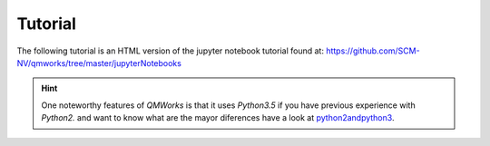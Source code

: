 Tutorial
========

The following tutorial is an HTML version of the jupyter notebook tutorial found at:
https://github.com/SCM-NV/qmworks/tree/master/jupyterNotebooks


.. Hint::
  One noteworthy features of *QMWorks* is that it uses *Python3.5* if you have previous experience with *Python2.* and want to know what are the mayor diferences have a look at python2andpython3_.

.. _python2andpython3: https://wiki.python.org/moin/Python2orPython3  

.. raw:: html

    <embed>

     <!DOCTYPE html>
     <html>
     <head><meta charset="utf-8" />
     <title>tutorial</title>

     <script src="https://cdnjs.cloudflare.com/ajax/libs/require.js/2.1.10/require.min.js"></script>
     <script src="https://cdnjs.cloudflare.com/ajax/libs/jquery/2.0.3/jquery.min.js"></script>

     <style type="text/css">
         /*!
     *
     * Twitter Bootstrap
     *
     */
     /*!
      * Bootstrap v3.3.6 (http://getbootstrap.com)
      * Copyright 2011-2015 Twitter, Inc.
      * Licensed under MIT (https://github.com/twbs/bootstrap/blob/master/LICENSE)
      */
     /*! normalize.css v3.0.3 | MIT License | github.com/necolas/normalize.css */
     html {
       font-family: sans-serif;
       -ms-text-size-adjust: 100%;
       -webkit-text-size-adjust: 100%;
     }
     body {
       margin: 0;
     }
     article,
     aside,
     details,
     figcaption,
     figure,
     footer,
     header,
     hgroup,
     main,
     menu,
     nav,
     section,
     summary {
       display: block;
     }
     audio,
     canvas,
     progress,
     video {
       display: inline-block;
       vertical-align: baseline;
     }
     audio:not([controls]) {
       display: none;
       height: 0;
     }
     [hidden],
     template {
       display: none;
     }
     a {
       background-color: transparent;
     }
     a:active,
     a:hover {
       outline: 0;
     }
     abbr[title] {
       border-bottom: 1px dotted;
     }
     b,
     strong {
       font-weight: bold;
     }
     dfn {
       font-style: italic;
     }
     h1 {
       font-size: 2em;
       margin: 0.67em 0;
     }
     mark {
       background: #ff0;
       color: #000;
     }
     small {
       font-size: 80%;
     }
     sub,
     sup {
       font-size: 75%;
       line-height: 0;
       position: relative;
       vertical-align: baseline;
     }
     sup {
       top: -0.5em;
     }
     sub {
       bottom: -0.25em;
     }
     img {
       border: 0;
     }
     svg:not(:root) {
       overflow: hidden;
     }
     figure {
       margin: 1em 40px;
     }
     hr {
       box-sizing: content-box;
       height: 0;
     }
     pre {
       overflow: auto;
     }
     code,
     kbd,
     pre,
     samp {
       font-family: monospace, monospace;
       font-size: 1em;
     }
     button,
     input,
     optgroup,
     select,
     textarea {
       color: inherit;
       font: inherit;
       margin: 0;
     }
     button {
       overflow: visible;
     }
     button,
     select {
       text-transform: none;
     }
     button,
     html input[type="button"],
     input[type="reset"],
     input[type="submit"] {
       -webkit-appearance: button;
       cursor: pointer;
     }
     button[disabled],
     html input[disabled] {
       cursor: default;
     }
     button::-moz-focus-inner,
     input::-moz-focus-inner {
       border: 0;
       padding: 0;
     }
     input {
       line-height: normal;
     }
     input[type="checkbox"],
     input[type="radio"] {
       box-sizing: border-box;
       padding: 0;
     }
     input[type="number"]::-webkit-inner-spin-button,
     input[type="number"]::-webkit-outer-spin-button {
       height: auto;
     }
     input[type="search"] {
       -webkit-appearance: textfield;
       box-sizing: content-box;
     }
     input[type="search"]::-webkit-search-cancel-button,
     input[type="search"]::-webkit-search-decoration {
       -webkit-appearance: none;
     }
     fieldset {
       border: 1px solid #c0c0c0;
       margin: 0 2px;
       padding: 0.35em 0.625em 0.75em;
     }
     legend {
       border: 0;
       padding: 0;
     }
     textarea {
       overflow: auto;
     }
     optgroup {
       font-weight: bold;
     }
     table {
       border-collapse: collapse;
       border-spacing: 0;
     }
     td,
     th {
       padding: 0;
     }
     /*! Source: https://github.com/h5bp/html5-boilerplate/blob/master/src/css/main.css */
     @media print {
       *,
       *:before,
       *:after {
         background: transparent !important;
         color: #000 !important;
         box-shadow: none !important;
         text-shadow: none !important;
       }
       a,
       a:visited {
         text-decoration: underline;
       }
       a[href]:after {
         content: " (" attr(href) ")";
       }
       abbr[title]:after {
         content: " (" attr(title) ")";
       }
       a[href^="#"]:after,
       a[href^="javascript:"]:after {
         content: "";
       }
       pre,
       blockquote {
         border: 1px solid #999;
         page-break-inside: avoid;
       }
       thead {
         display: table-header-group;
       }
       tr,
       img {
         page-break-inside: avoid;
       }
       img {
         max-width: 100% !important;
       }
       p,
       h2,
       h3 {
         orphans: 3;
         widows: 3;
       }
       h2,
       h3 {
         page-break-after: avoid;
       }
       .navbar {
         display: none;
       }
       .btn > .caret,
       .dropup > .btn > .caret {
         border-top-color: #000 !important;
       }
       .label {
         border: 1px solid #000;
       }
       .table {
         border-collapse: collapse !important;
       }
       .table td,
       .table th {
         background-color: #fff !important;
       }
       .table-bordered th,
       .table-bordered td {
         border: 1px solid #ddd !important;
       }
     }
     @font-face {
       font-family: 'Glyphicons Halflings';
       src: url('../components/bootstrap/fonts/glyphicons-halflings-regular.eot');
       src: url('../components/bootstrap/fonts/glyphicons-halflings-regular.eot?#iefix') format('embedded-opentype'), url('../components/bootstrap/fonts/glyphicons-halflings-regular.woff2') format('woff2'), url('../components/bootstrap/fonts/glyphicons-halflings-regular.woff') format('woff'), url('../components/bootstrap/fonts/glyphicons-halflings-regular.ttf') format('truetype'), url('../components/bootstrap/fonts/glyphicons-halflings-regular.svg#glyphicons_halflingsregular') format('svg');
     }
     .glyphicon {
       position: relative;
       top: 1px;
       display: inline-block;
       font-family: 'Glyphicons Halflings';
       font-style: normal;
       font-weight: normal;
       line-height: 1;
       -webkit-font-smoothing: antialiased;
       -moz-osx-font-smoothing: grayscale;
     }
     .glyphicon-asterisk:before {
       content: "\002a";
     }
     .glyphicon-plus:before {
       content: "\002b";
     }
     .glyphicon-euro:before,
     .glyphicon-eur:before {
       content: "\20ac";
     }
     .glyphicon-minus:before {
       content: "\2212";
     }
     .glyphicon-cloud:before {
       content: "\2601";
     }
     .glyphicon-envelope:before {
       content: "\2709";
     }
     .glyphicon-pencil:before {
       content: "\270f";
     }
     .glyphicon-glass:before {
       content: "\e001";
     }
     .glyphicon-music:before {
       content: "\e002";
     }
     .glyphicon-search:before {
       content: "\e003";
     }
     .glyphicon-heart:before {
       content: "\e005";
     }
     .glyphicon-star:before {
       content: "\e006";
     }
     .glyphicon-star-empty:before {
       content: "\e007";
     }
     .glyphicon-user:before {
       content: "\e008";
     }
     .glyphicon-film:before {
       content: "\e009";
     }
     .glyphicon-th-large:before {
       content: "\e010";
     }
     .glyphicon-th:before {
       content: "\e011";
     }
     .glyphicon-th-list:before {
       content: "\e012";
     }
     .glyphicon-ok:before {
       content: "\e013";
     }
     .glyphicon-remove:before {
       content: "\e014";
     }
     .glyphicon-zoom-in:before {
       content: "\e015";
     }
     .glyphicon-zoom-out:before {
       content: "\e016";
     }
     .glyphicon-off:before {
       content: "\e017";
     }
     .glyphicon-signal:before {
       content: "\e018";
     }
     .glyphicon-cog:before {
       content: "\e019";
     }
     .glyphicon-trash:before {
       content: "\e020";
     }
     .glyphicon-home:before {
       content: "\e021";
     }
     .glyphicon-file:before {
       content: "\e022";
     }
     .glyphicon-time:before {
       content: "\e023";
     }
     .glyphicon-road:before {
       content: "\e024";
     }
     .glyphicon-download-alt:before {
       content: "\e025";
     }
     .glyphicon-download:before {
       content: "\e026";
     }
     .glyphicon-upload:before {
       content: "\e027";
     }
     .glyphicon-inbox:before {
       content: "\e028";
     }
     .glyphicon-play-circle:before {
       content: "\e029";
     }
     .glyphicon-repeat:before {
       content: "\e030";
     }
     .glyphicon-refresh:before {
       content: "\e031";
     }
     .glyphicon-list-alt:before {
       content: "\e032";
     }
     .glyphicon-lock:before {
       content: "\e033";
     }
     .glyphicon-flag:before {
       content: "\e034";
     }
     .glyphicon-headphones:before {
       content: "\e035";
     }
     .glyphicon-volume-off:before {
       content: "\e036";
     }
     .glyphicon-volume-down:before {
       content: "\e037";
     }
     .glyphicon-volume-up:before {
       content: "\e038";
     }
     .glyphicon-qrcode:before {
       content: "\e039";
     }
     .glyphicon-barcode:before {
       content: "\e040";
     }
     .glyphicon-tag:before {
       content: "\e041";
     }
     .glyphicon-tags:before {
       content: "\e042";
     }
     .glyphicon-book:before {
       content: "\e043";
     }
     .glyphicon-bookmark:before {
       content: "\e044";
     }
     .glyphicon-print:before {
       content: "\e045";
     }
     .glyphicon-camera:before {
       content: "\e046";
     }
     .glyphicon-font:before {
       content: "\e047";
     }
     .glyphicon-bold:before {
       content: "\e048";
     }
     .glyphicon-italic:before {
       content: "\e049";
     }
     .glyphicon-text-height:before {
       content: "\e050";
     }
     .glyphicon-text-width:before {
       content: "\e051";
     }
     .glyphicon-align-left:before {
       content: "\e052";
     }
     .glyphicon-align-center:before {
       content: "\e053";
     }
     .glyphicon-align-right:before {
       content: "\e054";
     }
     .glyphicon-align-justify:before {
       content: "\e055";
     }
     .glyphicon-list:before {
       content: "\e056";
     }
     .glyphicon-indent-left:before {
       content: "\e057";
     }
     .glyphicon-indent-right:before {
       content: "\e058";
     }
     .glyphicon-facetime-video:before {
       content: "\e059";
     }
     .glyphicon-picture:before {
       content: "\e060";
     }
     .glyphicon-map-marker:before {
       content: "\e062";
     }
     .glyphicon-adjust:before {
       content: "\e063";
     }
     .glyphicon-tint:before {
       content: "\e064";
     }
     .glyphicon-edit:before {
       content: "\e065";
     }
     .glyphicon-share:before {
       content: "\e066";
     }
     .glyphicon-check:before {
       content: "\e067";
     }
     .glyphicon-move:before {
       content: "\e068";
     }
     .glyphicon-step-backward:before {
       content: "\e069";
     }
     .glyphicon-fast-backward:before {
       content: "\e070";
     }
     .glyphicon-backward:before {
       content: "\e071";
     }
     .glyphicon-play:before {
       content: "\e072";
     }
     .glyphicon-pause:before {
       content: "\e073";
     }
     .glyphicon-stop:before {
       content: "\e074";
     }
     .glyphicon-forward:before {
       content: "\e075";
     }
     .glyphicon-fast-forward:before {
       content: "\e076";
     }
     .glyphicon-step-forward:before {
       content: "\e077";
     }
     .glyphicon-eject:before {
       content: "\e078";
     }
     .glyphicon-chevron-left:before {
       content: "\e079";
     }
     .glyphicon-chevron-right:before {
       content: "\e080";
     }
     .glyphicon-plus-sign:before {
       content: "\e081";
     }
     .glyphicon-minus-sign:before {
       content: "\e082";
     }
     .glyphicon-remove-sign:before {
       content: "\e083";
     }
     .glyphicon-ok-sign:before {
       content: "\e084";
     }
     .glyphicon-question-sign:before {
       content: "\e085";
     }
     .glyphicon-info-sign:before {
       content: "\e086";
     }
     .glyphicon-screenshot:before {
       content: "\e087";
     }
     .glyphicon-remove-circle:before {
       content: "\e088";
     }
     .glyphicon-ok-circle:before {
       content: "\e089";
     }
     .glyphicon-ban-circle:before {
       content: "\e090";
     }
     .glyphicon-arrow-left:before {
       content: "\e091";
     }
     .glyphicon-arrow-right:before {
       content: "\e092";
     }
     .glyphicon-arrow-up:before {
       content: "\e093";
     }
     .glyphicon-arrow-down:before {
       content: "\e094";
     }
     .glyphicon-share-alt:before {
       content: "\e095";
     }
     .glyphicon-resize-full:before {
       content: "\e096";
     }
     .glyphicon-resize-small:before {
       content: "\e097";
     }
     .glyphicon-exclamation-sign:before {
       content: "\e101";
     }
     .glyphicon-gift:before {
       content: "\e102";
     }
     .glyphicon-leaf:before {
       content: "\e103";
     }
     .glyphicon-fire:before {
       content: "\e104";
     }
     .glyphicon-eye-open:before {
       content: "\e105";
     }
     .glyphicon-eye-close:before {
       content: "\e106";
     }
     .glyphicon-warning-sign:before {
       content: "\e107";
     }
     .glyphicon-plane:before {
       content: "\e108";
     }
     .glyphicon-calendar:before {
       content: "\e109";
     }
     .glyphicon-random:before {
       content: "\e110";
     }
     .glyphicon-comment:before {
       content: "\e111";
     }
     .glyphicon-magnet:before {
       content: "\e112";
     }
     .glyphicon-chevron-up:before {
       content: "\e113";
     }
     .glyphicon-chevron-down:before {
       content: "\e114";
     }
     .glyphicon-retweet:before {
       content: "\e115";
     }
     .glyphicon-shopping-cart:before {
       content: "\e116";
     }
     .glyphicon-folder-close:before {
       content: "\e117";
     }
     .glyphicon-folder-open:before {
       content: "\e118";
     }
     .glyphicon-resize-vertical:before {
       content: "\e119";
     }
     .glyphicon-resize-horizontal:before {
       content: "\e120";
     }
     .glyphicon-hdd:before {
       content: "\e121";
     }
     .glyphicon-bullhorn:before {
       content: "\e122";
     }
     .glyphicon-bell:before {
       content: "\e123";
     }
     .glyphicon-certificate:before {
       content: "\e124";
     }
     .glyphicon-thumbs-up:before {
       content: "\e125";
     }
     .glyphicon-thumbs-down:before {
       content: "\e126";
     }
     .glyphicon-hand-right:before {
       content: "\e127";
     }
     .glyphicon-hand-left:before {
       content: "\e128";
     }
     .glyphicon-hand-up:before {
       content: "\e129";
     }
     .glyphicon-hand-down:before {
       content: "\e130";
     }
     .glyphicon-circle-arrow-right:before {
       content: "\e131";
     }
     .glyphicon-circle-arrow-left:before {
       content: "\e132";
     }
     .glyphicon-circle-arrow-up:before {
       content: "\e133";
     }
     .glyphicon-circle-arrow-down:before {
       content: "\e134";
     }
     .glyphicon-globe:before {
       content: "\e135";
     }
     .glyphicon-wrench:before {
       content: "\e136";
     }
     .glyphicon-tasks:before {
       content: "\e137";
     }
     .glyphicon-filter:before {
       content: "\e138";
     }
     .glyphicon-briefcase:before {
       content: "\e139";
     }
     .glyphicon-fullscreen:before {
       content: "\e140";
     }
     .glyphicon-dashboard:before {
       content: "\e141";
     }
     .glyphicon-paperclip:before {
       content: "\e142";
     }
     .glyphicon-heart-empty:before {
       content: "\e143";
     }
     .glyphicon-link:before {
       content: "\e144";
     }
     .glyphicon-phone:before {
       content: "\e145";
     }
     .glyphicon-pushpin:before {
       content: "\e146";
     }
     .glyphicon-usd:before {
       content: "\e148";
     }
     .glyphicon-gbp:before {
       content: "\e149";
     }
     .glyphicon-sort:before {
       content: "\e150";
     }
     .glyphicon-sort-by-alphabet:before {
       content: "\e151";
     }
     .glyphicon-sort-by-alphabet-alt:before {
       content: "\e152";
     }
     .glyphicon-sort-by-order:before {
       content: "\e153";
     }
     .glyphicon-sort-by-order-alt:before {
       content: "\e154";
     }
     .glyphicon-sort-by-attributes:before {
       content: "\e155";
     }
     .glyphicon-sort-by-attributes-alt:before {
       content: "\e156";
     }
     .glyphicon-unchecked:before {
       content: "\e157";
     }
     .glyphicon-expand:before {
       content: "\e158";
     }
     .glyphicon-collapse-down:before {
       content: "\e159";
     }
     .glyphicon-collapse-up:before {
       content: "\e160";
     }
     .glyphicon-log-in:before {
       content: "\e161";
     }
     .glyphicon-flash:before {
       content: "\e162";
     }
     .glyphicon-log-out:before {
       content: "\e163";
     }
     .glyphicon-new-window:before {
       content: "\e164";
     }
     .glyphicon-record:before {
       content: "\e165";
     }
     .glyphicon-save:before {
       content: "\e166";
     }
     .glyphicon-open:before {
       content: "\e167";
     }
     .glyphicon-saved:before {
       content: "\e168";
     }
     .glyphicon-import:before {
       content: "\e169";
     }
     .glyphicon-export:before {
       content: "\e170";
     }
     .glyphicon-send:before {
       content: "\e171";
     }
     .glyphicon-floppy-disk:before {
       content: "\e172";
     }
     .glyphicon-floppy-saved:before {
       content: "\e173";
     }
     .glyphicon-floppy-remove:before {
       content: "\e174";
     }
     .glyphicon-floppy-save:before {
       content: "\e175";
     }
     .glyphicon-floppy-open:before {
       content: "\e176";
     }
     .glyphicon-credit-card:before {
       content: "\e177";
     }
     .glyphicon-transfer:before {
       content: "\e178";
     }
     .glyphicon-cutlery:before {
       content: "\e179";
     }
     .glyphicon-header:before {
       content: "\e180";
     }
     .glyphicon-compressed:before {
       content: "\e181";
     }
     .glyphicon-earphone:before {
       content: "\e182";
     }
     .glyphicon-phone-alt:before {
       content: "\e183";
     }
     .glyphicon-tower:before {
       content: "\e184";
     }
     .glyphicon-stats:before {
       content: "\e185";
     }
     .glyphicon-sd-video:before {
       content: "\e186";
     }
     .glyphicon-hd-video:before {
       content: "\e187";
     }
     .glyphicon-subtitles:before {
       content: "\e188";
     }
     .glyphicon-sound-stereo:before {
       content: "\e189";
     }
     .glyphicon-sound-dolby:before {
       content: "\e190";
     }
     .glyphicon-sound-5-1:before {
       content: "\e191";
     }
     .glyphicon-sound-6-1:before {
       content: "\e192";
     }
     .glyphicon-sound-7-1:before {
       content: "\e193";
     }
     .glyphicon-copyright-mark:before {
       content: "\e194";
     }
     .glyphicon-registration-mark:before {
       content: "\e195";
     }
     .glyphicon-cloud-download:before {
       content: "\e197";
     }
     .glyphicon-cloud-upload:before {
       content: "\e198";
     }
     .glyphicon-tree-conifer:before {
       content: "\e199";
     }
     .glyphicon-tree-deciduous:before {
       content: "\e200";
     }
     .glyphicon-cd:before {
       content: "\e201";
     }
     .glyphicon-save-file:before {
       content: "\e202";
     }
     .glyphicon-open-file:before {
       content: "\e203";
     }
     .glyphicon-level-up:before {
       content: "\e204";
     }
     .glyphicon-copy:before {
       content: "\e205";
     }
     .glyphicon-paste:before {
       content: "\e206";
     }
     .glyphicon-alert:before {
       content: "\e209";
     }
     .glyphicon-equalizer:before {
       content: "\e210";
     }
     .glyphicon-king:before {
       content: "\e211";
     }
     .glyphicon-queen:before {
       content: "\e212";
     }
     .glyphicon-pawn:before {
       content: "\e213";
     }
     .glyphicon-bishop:before {
       content: "\e214";
     }
     .glyphicon-knight:before {
       content: "\e215";
     }
     .glyphicon-baby-formula:before {
       content: "\e216";
     }
     .glyphicon-tent:before {
       content: "\26fa";
     }
     .glyphicon-blackboard:before {
       content: "\e218";
     }
     .glyphicon-bed:before {
       content: "\e219";
     }
     .glyphicon-apple:before {
       content: "\f8ff";
     }
     .glyphicon-erase:before {
       content: "\e221";
     }
     .glyphicon-hourglass:before {
       content: "\231b";
     }
     .glyphicon-lamp:before {
       content: "\e223";
     }
     .glyphicon-duplicate:before {
       content: "\e224";
     }
     .glyphicon-piggy-bank:before {
       content: "\e225";
     }
     .glyphicon-scissors:before {
       content: "\e226";
     }
     .glyphicon-bitcoin:before {
       content: "\e227";
     }
     .glyphicon-btc:before {
       content: "\e227";
     }
     .glyphicon-xbt:before {
       content: "\e227";
     }
     .glyphicon-yen:before {
       content: "\00a5";
     }
     .glyphicon-jpy:before {
       content: "\00a5";
     }
     .glyphicon-ruble:before {
       content: "\20bd";
     }
     .glyphicon-rub:before {
       content: "\20bd";
     }
     .glyphicon-scale:before {
       content: "\e230";
     }
     .glyphicon-ice-lolly:before {
       content: "\e231";
     }
     .glyphicon-ice-lolly-tasted:before {
       content: "\e232";
     }
     .glyphicon-education:before {
       content: "\e233";
     }
     .glyphicon-option-horizontal:before {
       content: "\e234";
     }
     .glyphicon-option-vertical:before {
       content: "\e235";
     }
     .glyphicon-menu-hamburger:before {
       content: "\e236";
     }
     .glyphicon-modal-window:before {
       content: "\e237";
     }
     .glyphicon-oil:before {
       content: "\e238";
     }
     .glyphicon-grain:before {
       content: "\e239";
     }
     .glyphicon-sunglasses:before {
       content: "\e240";
     }
     .glyphicon-text-size:before {
       content: "\e241";
     }
     .glyphicon-text-color:before {
       content: "\e242";
     }
     .glyphicon-text-background:before {
       content: "\e243";
     }
     .glyphicon-object-align-top:before {
       content: "\e244";
     }
     .glyphicon-object-align-bottom:before {
       content: "\e245";
     }
     .glyphicon-object-align-horizontal:before {
       content: "\e246";
     }
     .glyphicon-object-align-left:before {
       content: "\e247";
     }
     .glyphicon-object-align-vertical:before {
       content: "\e248";
     }
     .glyphicon-object-align-right:before {
       content: "\e249";
     }
     .glyphicon-triangle-right:before {
       content: "\e250";
     }
     .glyphicon-triangle-left:before {
       content: "\e251";
     }
     .glyphicon-triangle-bottom:before {
       content: "\e252";
     }
     .glyphicon-triangle-top:before {
       content: "\e253";
     }
     .glyphicon-console:before {
       content: "\e254";
     }
     .glyphicon-superscript:before {
       content: "\e255";
     }
     .glyphicon-subscript:before {
       content: "\e256";
     }
     .glyphicon-menu-left:before {
       content: "\e257";
     }
     .glyphicon-menu-right:before {
       content: "\e258";
     }
     .glyphicon-menu-down:before {
       content: "\e259";
     }
     .glyphicon-menu-up:before {
       content: "\e260";
     }
     * {
       -webkit-box-sizing: border-box;
       -moz-box-sizing: border-box;
       box-sizing: border-box;
     }
     *:before,
     *:after {
       -webkit-box-sizing: border-box;
       -moz-box-sizing: border-box;
       box-sizing: border-box;
     }
     html {
       font-size: 10px;
       -webkit-tap-highlight-color: rgba(0, 0, 0, 0);
     }
     body {
       font-family: "Helvetica Neue", Helvetica, Arial, sans-serif;
       font-size: 13px;
       line-height: 1.42857143;
       color: #000;
       background-color: #fff;
     }
     input,
     button,
     select,
     textarea {
       font-family: inherit;
       font-size: inherit;
       line-height: inherit;
     }
     a {
       color: #337ab7;
       text-decoration: none;
     }
     a:hover,
     a:focus {
       color: #23527c;
       text-decoration: underline;
     }
     a:focus {
       outline: thin dotted;
       outline: 5px auto -webkit-focus-ring-color;
       outline-offset: -2px;
     }
     figure {
       margin: 0;
     }
     img {
       vertical-align: middle;
     }
     .img-responsive,
     .thumbnail > img,
     .thumbnail a > img,
     .carousel-inner > .item > img,
     .carousel-inner > .item > a > img {
       display: block;
       max-width: 100%;
       height: auto;
     }
     .img-rounded {
       border-radius: 3px;
     }
     .img-thumbnail {
       padding: 4px;
       line-height: 1.42857143;
       background-color: #fff;
       border: 1px solid #ddd;
       border-radius: 2px;
       -webkit-transition: all 0.2s ease-in-out;
       -o-transition: all 0.2s ease-in-out;
       transition: all 0.2s ease-in-out;
       display: inline-block;
       max-width: 100%;
       height: auto;
     }
     .img-circle {
       border-radius: 50%;
     }
     hr {
       margin-top: 18px;
       margin-bottom: 18px;
       border: 0;
       border-top: 1px solid #eeeeee;
     }
     .sr-only {
       position: absolute;
       width: 1px;
       height: 1px;
       margin: -1px;
       padding: 0;
       overflow: hidden;
       clip: rect(0, 0, 0, 0);
       border: 0;
     }
     .sr-only-focusable:active,
     .sr-only-focusable:focus {
       position: static;
       width: auto;
       height: auto;
       margin: 0;
       overflow: visible;
       clip: auto;
     }
     [role="button"] {
       cursor: pointer;
     }
     h1,
     h2,
     h3,
     h4,
     h5,
     h6,
     .h1,
     .h2,
     .h3,
     .h4,
     .h5,
     .h6 {
       font-family: inherit;
       font-weight: 500;
       line-height: 1.1;
       color: inherit;
     }
     h1 small,
     h2 small,
     h3 small,
     h4 small,
     h5 small,
     h6 small,
     .h1 small,
     .h2 small,
     .h3 small,
     .h4 small,
     .h5 small,
     .h6 small,
     h1 .small,
     h2 .small,
     h3 .small,
     h4 .small,
     h5 .small,
     h6 .small,
     .h1 .small,
     .h2 .small,
     .h3 .small,
     .h4 .small,
     .h5 .small,
     .h6 .small {
       font-weight: normal;
       line-height: 1;
       color: #777777;
     }
     h1,
     .h1,
     h2,
     .h2,
     h3,
     .h3 {
       margin-top: 18px;
       margin-bottom: 9px;
     }
     h1 small,
     .h1 small,
     h2 small,
     .h2 small,
     h3 small,
     .h3 small,
     h1 .small,
     .h1 .small,
     h2 .small,
     .h2 .small,
     h3 .small,
     .h3 .small {
       font-size: 65%;
     }
     h4,
     .h4,
     h5,
     .h5,
     h6,
     .h6 {
       margin-top: 9px;
       margin-bottom: 9px;
     }
     h4 small,
     .h4 small,
     h5 small,
     .h5 small,
     h6 small,
     .h6 small,
     h4 .small,
     .h4 .small,
     h5 .small,
     .h5 .small,
     h6 .small,
     .h6 .small {
       font-size: 75%;
     }
     h1,
     .h1 {
       font-size: 33px;
     }
     h2,
     .h2 {
       font-size: 27px;
     }
     h3,
     .h3 {
       font-size: 23px;
     }
     h4,
     .h4 {
       font-size: 17px;
     }
     h5,
     .h5 {
       font-size: 13px;
     }
     h6,
     .h6 {
       font-size: 12px;
     }
     p {
       margin: 0 0 9px;
     }
     .lead {
       margin-bottom: 18px;
       font-size: 14px;
       font-weight: 300;
       line-height: 1.4;
     }
     @media (min-width: 768px) {
       .lead {
         font-size: 19.5px;
       }
     }
     small,
     .small {
       font-size: 92%;
     }
     mark,
     .mark {
       background-color: #fcf8e3;
       padding: .2em;
     }
     .text-left {
       text-align: left;
     }
     .text-right {
       text-align: right;
     }
     .text-center {
       text-align: center;
     }
     .text-justify {
       text-align: justify;
     }
     .text-nowrap {
       white-space: nowrap;
     }
     .text-lowercase {
       text-transform: lowercase;
     }
     .text-uppercase {
       text-transform: uppercase;
     }
     .text-capitalize {
       text-transform: capitalize;
     }
     .text-muted {
       color: #777777;
     }
     .text-primary {
       color: #337ab7;
     }
     a.text-primary:hover,
     a.text-primary:focus {
       color: #286090;
     }
     .text-success {
       color: #3c763d;
     }
     a.text-success:hover,
     a.text-success:focus {
       color: #2b542c;
     }
     .text-info {
       color: #31708f;
     }
     a.text-info:hover,
     a.text-info:focus {
       color: #245269;
     }
     .text-warning {
       color: #8a6d3b;
     }
     a.text-warning:hover,
     a.text-warning:focus {
       color: #66512c;
     }
     .text-danger {
       color: #a94442;
     }
     a.text-danger:hover,
     a.text-danger:focus {
       color: #843534;
     }
     .bg-primary {
       color: #fff;
       background-color: #337ab7;
     }
     a.bg-primary:hover,
     a.bg-primary:focus {
       background-color: #286090;
     }
     .bg-success {
       background-color: #dff0d8;
     }
     a.bg-success:hover,
     a.bg-success:focus {
       background-color: #c1e2b3;
     }
     .bg-info {
       background-color: #d9edf7;
     }
     a.bg-info:hover,
     a.bg-info:focus {
       background-color: #afd9ee;
     }
     .bg-warning {
       background-color: #fcf8e3;
     }
     a.bg-warning:hover,
     a.bg-warning:focus {
       background-color: #f7ecb5;
     }
     .bg-danger {
       background-color: #f2dede;
     }
     a.bg-danger:hover,
     a.bg-danger:focus {
       background-color: #e4b9b9;
     }
     .page-header {
       padding-bottom: 8px;
       margin: 36px 0 18px;
       border-bottom: 1px solid #eeeeee;
     }
     ul,
     ol {
       margin-top: 0;
       margin-bottom: 9px;
     }
     ul ul,
     ol ul,
     ul ol,
     ol ol {
       margin-bottom: 0;
     }
     .list-unstyled {
       padding-left: 0;
       list-style: none;
     }
     .list-inline {
       padding-left: 0;
       list-style: none;
       margin-left: -5px;
     }
     .list-inline > li {
       display: inline-block;
       padding-left: 5px;
       padding-right: 5px;
     }
     dl {
       margin-top: 0;
       margin-bottom: 18px;
     }
     dt,
     dd {
       line-height: 1.42857143;
     }
     dt {
       font-weight: bold;
     }
     dd {
       margin-left: 0;
     }
     @media (min-width: 541px) {
       .dl-horizontal dt {
         float: left;
         width: 160px;
         clear: left;
         text-align: right;
         overflow: hidden;
         text-overflow: ellipsis;
         white-space: nowrap;
       }
       .dl-horizontal dd {
         margin-left: 180px;
       }
     }
     abbr[title],
     abbr[data-original-title] {
       cursor: help;
       border-bottom: 1px dotted #777777;
     }
     .initialism {
       font-size: 90%;
       text-transform: uppercase;
     }
     blockquote {
       padding: 9px 18px;
       margin: 0 0 18px;
       font-size: inherit;
       border-left: 5px solid #eeeeee;
     }
     blockquote p:last-child,
     blockquote ul:last-child,
     blockquote ol:last-child {
       margin-bottom: 0;
     }
     blockquote footer,
     blockquote small,
     blockquote .small {
       display: block;
       font-size: 80%;
       line-height: 1.42857143;
       color: #777777;
     }
     blockquote footer:before,
     blockquote small:before,
     blockquote .small:before {
       content: '\2014 \00A0';
     }
     .blockquote-reverse,
     blockquote.pull-right {
       padding-right: 15px;
       padding-left: 0;
       border-right: 5px solid #eeeeee;
       border-left: 0;
       text-align: right;
     }
     .blockquote-reverse footer:before,
     blockquote.pull-right footer:before,
     .blockquote-reverse small:before,
     blockquote.pull-right small:before,
     .blockquote-reverse .small:before,
     blockquote.pull-right .small:before {
       content: '';
     }
     .blockquote-reverse footer:after,
     blockquote.pull-right footer:after,
     .blockquote-reverse small:after,
     blockquote.pull-right small:after,
     .blockquote-reverse .small:after,
     blockquote.pull-right .small:after {
       content: '\00A0 \2014';
     }
     address {
       margin-bottom: 18px;
       font-style: normal;
       line-height: 1.42857143;
     }
     code,
     kbd,
     pre,
     samp {
       font-family: monospace;
     }
     code {
       padding: 2px 4px;
       font-size: 90%;
       color: #c7254e;
       background-color: #f9f2f4;
       border-radius: 2px;
     }
     kbd {
       padding: 2px 4px;
       font-size: 90%;
       color: #888;
       background-color: transparent;
       border-radius: 1px;
       box-shadow: inset 0 -1px 0 rgba(0, 0, 0, 0.25);
     }
     kbd kbd {
       padding: 0;
       font-size: 100%;
       font-weight: bold;
       box-shadow: none;
     }
     pre {
       display: block;
       padding: 8.5px;
       margin: 0 0 9px;
       font-size: 12px;
       line-height: 1.42857143;
       word-break: break-all;
       word-wrap: break-word;
       color: #333333;
       background-color: #f5f5f5;
       border: 1px solid #ccc;
       border-radius: 2px;
     }
     pre code {
       padding: 0;
       font-size: inherit;
       color: inherit;
       white-space: pre-wrap;
       background-color: transparent;
       border-radius: 0;
     }
     .pre-scrollable {
       max-height: 340px;
       overflow-y: scroll;
     }
     .container {
       margin-right: auto;
       margin-left: auto;
       padding-left: 0px;
       padding-right: 0px;
     }
     @media (min-width: 768px) {
       .container {
         width: 768px;
       }
     }
     @media (min-width: 992px) {
       .container {
         width: 940px;
       }
     }
     @media (min-width: 1200px) {
       .container {
         width: 1140px;
       }
     }
     .container-fluid {
       margin-right: auto;
       margin-left: auto;
       padding-left: 0px;
       padding-right: 0px;
     }
     .row {
       margin-left: 0px;
       margin-right: 0px;
     }
     .col-xs-1, .col-sm-1, .col-md-1, .col-lg-1, .col-xs-2, .col-sm-2, .col-md-2, .col-lg-2, .col-xs-3, .col-sm-3, .col-md-3, .col-lg-3, .col-xs-4, .col-sm-4, .col-md-4, .col-lg-4, .col-xs-5, .col-sm-5, .col-md-5, .col-lg-5, .col-xs-6, .col-sm-6, .col-md-6, .col-lg-6, .col-xs-7, .col-sm-7, .col-md-7, .col-lg-7, .col-xs-8, .col-sm-8, .col-md-8, .col-lg-8, .col-xs-9, .col-sm-9, .col-md-9, .col-lg-9, .col-xs-10, .col-sm-10, .col-md-10, .col-lg-10, .col-xs-11, .col-sm-11, .col-md-11, .col-lg-11, .col-xs-12, .col-sm-12, .col-md-12, .col-lg-12 {
       position: relative;
       min-height: 1px;
       padding-left: 0px;
       padding-right: 0px;
     }
     .col-xs-1, .col-xs-2, .col-xs-3, .col-xs-4, .col-xs-5, .col-xs-6, .col-xs-7, .col-xs-8, .col-xs-9, .col-xs-10, .col-xs-11, .col-xs-12 {
       float: left;
     }
     .col-xs-12 {
       width: 100%;
     }
     .col-xs-11 {
       width: 91.66666667%;
     }
     .col-xs-10 {
       width: 83.33333333%;
     }
     .col-xs-9 {
       width: 75%;
     }
     .col-xs-8 {
       width: 66.66666667%;
     }
     .col-xs-7 {
       width: 58.33333333%;
     }
     .col-xs-6 {
       width: 50%;
     }
     .col-xs-5 {
       width: 41.66666667%;
     }
     .col-xs-4 {
       width: 33.33333333%;
     }
     .col-xs-3 {
       width: 25%;
     }
     .col-xs-2 {
       width: 16.66666667%;
     }
     .col-xs-1 {
       width: 8.33333333%;
     }
     .col-xs-pull-12 {
       right: 100%;
     }
     .col-xs-pull-11 {
       right: 91.66666667%;
     }
     .col-xs-pull-10 {
       right: 83.33333333%;
     }
     .col-xs-pull-9 {
       right: 75%;
     }
     .col-xs-pull-8 {
       right: 66.66666667%;
     }
     .col-xs-pull-7 {
       right: 58.33333333%;
     }
     .col-xs-pull-6 {
       right: 50%;
     }
     .col-xs-pull-5 {
       right: 41.66666667%;
     }
     .col-xs-pull-4 {
       right: 33.33333333%;
     }
     .col-xs-pull-3 {
       right: 25%;
     }
     .col-xs-pull-2 {
       right: 16.66666667%;
     }
     .col-xs-pull-1 {
       right: 8.33333333%;
     }
     .col-xs-pull-0 {
       right: auto;
     }
     .col-xs-push-12 {
       left: 100%;
     }
     .col-xs-push-11 {
       left: 91.66666667%;
     }
     .col-xs-push-10 {
       left: 83.33333333%;
     }
     .col-xs-push-9 {
       left: 75%;
     }
     .col-xs-push-8 {
       left: 66.66666667%;
     }
     .col-xs-push-7 {
       left: 58.33333333%;
     }
     .col-xs-push-6 {
       left: 50%;
     }
     .col-xs-push-5 {
       left: 41.66666667%;
     }
     .col-xs-push-4 {
       left: 33.33333333%;
     }
     .col-xs-push-3 {
       left: 25%;
     }
     .col-xs-push-2 {
       left: 16.66666667%;
     }
     .col-xs-push-1 {
       left: 8.33333333%;
     }
     .col-xs-push-0 {
       left: auto;
     }
     .col-xs-offset-12 {
       margin-left: 100%;
     }
     .col-xs-offset-11 {
       margin-left: 91.66666667%;
     }
     .col-xs-offset-10 {
       margin-left: 83.33333333%;
     }
     .col-xs-offset-9 {
       margin-left: 75%;
     }
     .col-xs-offset-8 {
       margin-left: 66.66666667%;
     }
     .col-xs-offset-7 {
       margin-left: 58.33333333%;
     }
     .col-xs-offset-6 {
       margin-left: 50%;
     }
     .col-xs-offset-5 {
       margin-left: 41.66666667%;
     }
     .col-xs-offset-4 {
       margin-left: 33.33333333%;
     }
     .col-xs-offset-3 {
       margin-left: 25%;
     }
     .col-xs-offset-2 {
       margin-left: 16.66666667%;
     }
     .col-xs-offset-1 {
       margin-left: 8.33333333%;
     }
     .col-xs-offset-0 {
       margin-left: 0%;
     }
     @media (min-width: 768px) {
       .col-sm-1, .col-sm-2, .col-sm-3, .col-sm-4, .col-sm-5, .col-sm-6, .col-sm-7, .col-sm-8, .col-sm-9, .col-sm-10, .col-sm-11, .col-sm-12 {
         float: left;
       }
       .col-sm-12 {
         width: 100%;
       }
       .col-sm-11 {
         width: 91.66666667%;
       }
       .col-sm-10 {
         width: 83.33333333%;
       }
       .col-sm-9 {
         width: 75%;
       }
       .col-sm-8 {
         width: 66.66666667%;
       }
       .col-sm-7 {
         width: 58.33333333%;
       }
       .col-sm-6 {
         width: 50%;
       }
       .col-sm-5 {
         width: 41.66666667%;
       }
       .col-sm-4 {
         width: 33.33333333%;
       }
       .col-sm-3 {
         width: 25%;
       }
       .col-sm-2 {
         width: 16.66666667%;
       }
       .col-sm-1 {
         width: 8.33333333%;
       }
       .col-sm-pull-12 {
         right: 100%;
       }
       .col-sm-pull-11 {
         right: 91.66666667%;
       }
       .col-sm-pull-10 {
         right: 83.33333333%;
       }
       .col-sm-pull-9 {
         right: 75%;
       }
       .col-sm-pull-8 {
         right: 66.66666667%;
       }
       .col-sm-pull-7 {
         right: 58.33333333%;
       }
       .col-sm-pull-6 {
         right: 50%;
       }
       .col-sm-pull-5 {
         right: 41.66666667%;
       }
       .col-sm-pull-4 {
         right: 33.33333333%;
       }
       .col-sm-pull-3 {
         right: 25%;
       }
       .col-sm-pull-2 {
         right: 16.66666667%;
       }
       .col-sm-pull-1 {
         right: 8.33333333%;
       }
       .col-sm-pull-0 {
         right: auto;
       }
       .col-sm-push-12 {
         left: 100%;
       }
       .col-sm-push-11 {
         left: 91.66666667%;
       }
       .col-sm-push-10 {
         left: 83.33333333%;
       }
       .col-sm-push-9 {
         left: 75%;
       }
       .col-sm-push-8 {
         left: 66.66666667%;
       }
       .col-sm-push-7 {
         left: 58.33333333%;
       }
       .col-sm-push-6 {
         left: 50%;
       }
       .col-sm-push-5 {
         left: 41.66666667%;
       }
       .col-sm-push-4 {
         left: 33.33333333%;
       }
       .col-sm-push-3 {
         left: 25%;
       }
       .col-sm-push-2 {
         left: 16.66666667%;
       }
       .col-sm-push-1 {
         left: 8.33333333%;
       }
       .col-sm-push-0 {
         left: auto;
       }
       .col-sm-offset-12 {
         margin-left: 100%;
       }
       .col-sm-offset-11 {
         margin-left: 91.66666667%;
       }
       .col-sm-offset-10 {
         margin-left: 83.33333333%;
       }
       .col-sm-offset-9 {
         margin-left: 75%;
       }
       .col-sm-offset-8 {
         margin-left: 66.66666667%;
       }
       .col-sm-offset-7 {
         margin-left: 58.33333333%;
       }
       .col-sm-offset-6 {
         margin-left: 50%;
       }
       .col-sm-offset-5 {
         margin-left: 41.66666667%;
       }
       .col-sm-offset-4 {
         margin-left: 33.33333333%;
       }
       .col-sm-offset-3 {
         margin-left: 25%;
       }
       .col-sm-offset-2 {
         margin-left: 16.66666667%;
       }
       .col-sm-offset-1 {
         margin-left: 8.33333333%;
       }
       .col-sm-offset-0 {
         margin-left: 0%;
       }
     }
     @media (min-width: 992px) {
       .col-md-1, .col-md-2, .col-md-3, .col-md-4, .col-md-5, .col-md-6, .col-md-7, .col-md-8, .col-md-9, .col-md-10, .col-md-11, .col-md-12 {
         float: left;
       }
       .col-md-12 {
         width: 100%;
       }
       .col-md-11 {
         width: 91.66666667%;
       }
       .col-md-10 {
         width: 83.33333333%;
       }
       .col-md-9 {
         width: 75%;
       }
       .col-md-8 {
         width: 66.66666667%;
       }
       .col-md-7 {
         width: 58.33333333%;
       }
       .col-md-6 {
         width: 50%;
       }
       .col-md-5 {
         width: 41.66666667%;
       }
       .col-md-4 {
         width: 33.33333333%;
       }
       .col-md-3 {
         width: 25%;
       }
       .col-md-2 {
         width: 16.66666667%;
       }
       .col-md-1 {
         width: 8.33333333%;
       }
       .col-md-pull-12 {
         right: 100%;
       }
       .col-md-pull-11 {
         right: 91.66666667%;
       }
       .col-md-pull-10 {
         right: 83.33333333%;
       }
       .col-md-pull-9 {
         right: 75%;
       }
       .col-md-pull-8 {
         right: 66.66666667%;
       }
       .col-md-pull-7 {
         right: 58.33333333%;
       }
       .col-md-pull-6 {
         right: 50%;
       }
       .col-md-pull-5 {
         right: 41.66666667%;
       }
       .col-md-pull-4 {
         right: 33.33333333%;
       }
       .col-md-pull-3 {
         right: 25%;
       }
       .col-md-pull-2 {
         right: 16.66666667%;
       }
       .col-md-pull-1 {
         right: 8.33333333%;
       }
       .col-md-pull-0 {
         right: auto;
       }
       .col-md-push-12 {
         left: 100%;
       }
       .col-md-push-11 {
         left: 91.66666667%;
       }
       .col-md-push-10 {
         left: 83.33333333%;
       }
       .col-md-push-9 {
         left: 75%;
       }
       .col-md-push-8 {
         left: 66.66666667%;
       }
       .col-md-push-7 {
         left: 58.33333333%;
       }
       .col-md-push-6 {
         left: 50%;
       }
       .col-md-push-5 {
         left: 41.66666667%;
       }
       .col-md-push-4 {
         left: 33.33333333%;
       }
       .col-md-push-3 {
         left: 25%;
       }
       .col-md-push-2 {
         left: 16.66666667%;
       }
       .col-md-push-1 {
         left: 8.33333333%;
       }
       .col-md-push-0 {
         left: auto;
       }
       .col-md-offset-12 {
         margin-left: 100%;
       }
       .col-md-offset-11 {
         margin-left: 91.66666667%;
       }
       .col-md-offset-10 {
         margin-left: 83.33333333%;
       }
       .col-md-offset-9 {
         margin-left: 75%;
       }
       .col-md-offset-8 {
         margin-left: 66.66666667%;
       }
       .col-md-offset-7 {
         margin-left: 58.33333333%;
       }
       .col-md-offset-6 {
         margin-left: 50%;
       }
       .col-md-offset-5 {
         margin-left: 41.66666667%;
       }
       .col-md-offset-4 {
         margin-left: 33.33333333%;
       }
       .col-md-offset-3 {
         margin-left: 25%;
       }
       .col-md-offset-2 {
         margin-left: 16.66666667%;
       }
       .col-md-offset-1 {
         margin-left: 8.33333333%;
       }
       .col-md-offset-0 {
         margin-left: 0%;
       }
     }
     @media (min-width: 1200px) {
       .col-lg-1, .col-lg-2, .col-lg-3, .col-lg-4, .col-lg-5, .col-lg-6, .col-lg-7, .col-lg-8, .col-lg-9, .col-lg-10, .col-lg-11, .col-lg-12 {
         float: left;
       }
       .col-lg-12 {
         width: 100%;
       }
       .col-lg-11 {
         width: 91.66666667%;
       }
       .col-lg-10 {
         width: 83.33333333%;
       }
       .col-lg-9 {
         width: 75%;
       }
       .col-lg-8 {
         width: 66.66666667%;
       }
       .col-lg-7 {
         width: 58.33333333%;
       }
       .col-lg-6 {
         width: 50%;
       }
       .col-lg-5 {
         width: 41.66666667%;
       }
       .col-lg-4 {
         width: 33.33333333%;
       }
       .col-lg-3 {
         width: 25%;
       }
       .col-lg-2 {
         width: 16.66666667%;
       }
       .col-lg-1 {
         width: 8.33333333%;
       }
       .col-lg-pull-12 {
         right: 100%;
       }
       .col-lg-pull-11 {
         right: 91.66666667%;
       }
       .col-lg-pull-10 {
         right: 83.33333333%;
       }
       .col-lg-pull-9 {
         right: 75%;
       }
       .col-lg-pull-8 {
         right: 66.66666667%;
       }
       .col-lg-pull-7 {
         right: 58.33333333%;
       }
       .col-lg-pull-6 {
         right: 50%;
       }
       .col-lg-pull-5 {
         right: 41.66666667%;
       }
       .col-lg-pull-4 {
         right: 33.33333333%;
       }
       .col-lg-pull-3 {
         right: 25%;
       }
       .col-lg-pull-2 {
         right: 16.66666667%;
       }
       .col-lg-pull-1 {
         right: 8.33333333%;
       }
       .col-lg-pull-0 {
         right: auto;
       }
       .col-lg-push-12 {
         left: 100%;
       }
       .col-lg-push-11 {
         left: 91.66666667%;
       }
       .col-lg-push-10 {
         left: 83.33333333%;
       }
       .col-lg-push-9 {
         left: 75%;
       }
       .col-lg-push-8 {
         left: 66.66666667%;
       }
       .col-lg-push-7 {
         left: 58.33333333%;
       }
       .col-lg-push-6 {
         left: 50%;
       }
       .col-lg-push-5 {
         left: 41.66666667%;
       }
       .col-lg-push-4 {
         left: 33.33333333%;
       }
       .col-lg-push-3 {
         left: 25%;
       }
       .col-lg-push-2 {
         left: 16.66666667%;
       }
       .col-lg-push-1 {
         left: 8.33333333%;
       }
       .col-lg-push-0 {
         left: auto;
       }
       .col-lg-offset-12 {
         margin-left: 100%;
       }
       .col-lg-offset-11 {
         margin-left: 91.66666667%;
       }
       .col-lg-offset-10 {
         margin-left: 83.33333333%;
       }
       .col-lg-offset-9 {
         margin-left: 75%;
       }
       .col-lg-offset-8 {
         margin-left: 66.66666667%;
       }
       .col-lg-offset-7 {
         margin-left: 58.33333333%;
       }
       .col-lg-offset-6 {
         margin-left: 50%;
       }
       .col-lg-offset-5 {
         margin-left: 41.66666667%;
       }
       .col-lg-offset-4 {
         margin-left: 33.33333333%;
       }
       .col-lg-offset-3 {
         margin-left: 25%;
       }
       .col-lg-offset-2 {
         margin-left: 16.66666667%;
       }
       .col-lg-offset-1 {
         margin-left: 8.33333333%;
       }
       .col-lg-offset-0 {
         margin-left: 0%;
       }
     }
     table {
       background-color: transparent;
     }
     caption {
       padding-top: 8px;
       padding-bottom: 8px;
       color: #777777;
       text-align: left;
     }
     th {
       text-align: left;
     }
     .table {
       width: 100%;
       max-width: 100%;
       margin-bottom: 18px;
     }
     .table > thead > tr > th,
     .table > tbody > tr > th,
     .table > tfoot > tr > th,
     .table > thead > tr > td,
     .table > tbody > tr > td,
     .table > tfoot > tr > td {
       padding: 8px;
       line-height: 1.42857143;
       vertical-align: top;
       border-top: 1px solid #ddd;
     }
     .table > thead > tr > th {
       vertical-align: bottom;
       border-bottom: 2px solid #ddd;
     }
     .table > caption + thead > tr:first-child > th,
     .table > colgroup + thead > tr:first-child > th,
     .table > thead:first-child > tr:first-child > th,
     .table > caption + thead > tr:first-child > td,
     .table > colgroup + thead > tr:first-child > td,
     .table > thead:first-child > tr:first-child > td {
       border-top: 0;
     }
     .table > tbody + tbody {
       border-top: 2px solid #ddd;
     }
     .table .table {
       background-color: #fff;
     }
     .table-condensed > thead > tr > th,
     .table-condensed > tbody > tr > th,
     .table-condensed > tfoot > tr > th,
     .table-condensed > thead > tr > td,
     .table-condensed > tbody > tr > td,
     .table-condensed > tfoot > tr > td {
       padding: 5px;
     }
     .table-bordered {
       border: 1px solid #ddd;
     }
     .table-bordered > thead > tr > th,
     .table-bordered > tbody > tr > th,
     .table-bordered > tfoot > tr > th,
     .table-bordered > thead > tr > td,
     .table-bordered > tbody > tr > td,
     .table-bordered > tfoot > tr > td {
       border: 1px solid #ddd;
     }
     .table-bordered > thead > tr > th,
     .table-bordered > thead > tr > td {
       border-bottom-width: 2px;
     }
     .table-striped > tbody > tr:nth-of-type(odd) {
       background-color: #f9f9f9;
     }
     .table-hover > tbody > tr:hover {
       background-color: #f5f5f5;
     }
     table col[class*="col-"] {
       position: static;
       float: none;
       display: table-column;
     }
     table td[class*="col-"],
     table th[class*="col-"] {
       position: static;
       float: none;
       display: table-cell;
     }
     .table > thead > tr > td.active,
     .table > tbody > tr > td.active,
     .table > tfoot > tr > td.active,
     .table > thead > tr > th.active,
     .table > tbody > tr > th.active,
     .table > tfoot > tr > th.active,
     .table > thead > tr.active > td,
     .table > tbody > tr.active > td,
     .table > tfoot > tr.active > td,
     .table > thead > tr.active > th,
     .table > tbody > tr.active > th,
     .table > tfoot > tr.active > th {
       background-color: #f5f5f5;
     }
     .table-hover > tbody > tr > td.active:hover,
     .table-hover > tbody > tr > th.active:hover,
     .table-hover > tbody > tr.active:hover > td,
     .table-hover > tbody > tr:hover > .active,
     .table-hover > tbody > tr.active:hover > th {
       background-color: #e8e8e8;
     }
     .table > thead > tr > td.success,
     .table > tbody > tr > td.success,
     .table > tfoot > tr > td.success,
     .table > thead > tr > th.success,
     .table > tbody > tr > th.success,
     .table > tfoot > tr > th.success,
     .table > thead > tr.success > td,
     .table > tbody > tr.success > td,
     .table > tfoot > tr.success > td,
     .table > thead > tr.success > th,
     .table > tbody > tr.success > th,
     .table > tfoot > tr.success > th {
       background-color: #dff0d8;
     }
     .table-hover > tbody > tr > td.success:hover,
     .table-hover > tbody > tr > th.success:hover,
     .table-hover > tbody > tr.success:hover > td,
     .table-hover > tbody > tr:hover > .success,
     .table-hover > tbody > tr.success:hover > th {
       background-color: #d0e9c6;
     }
     .table > thead > tr > td.info,
     .table > tbody > tr > td.info,
     .table > tfoot > tr > td.info,
     .table > thead > tr > th.info,
     .table > tbody > tr > th.info,
     .table > tfoot > tr > th.info,
     .table > thead > tr.info > td,
     .table > tbody > tr.info > td,
     .table > tfoot > tr.info > td,
     .table > thead > tr.info > th,
     .table > tbody > tr.info > th,
     .table > tfoot > tr.info > th {
       background-color: #d9edf7;
     }
     .table-hover > tbody > tr > td.info:hover,
     .table-hover > tbody > tr > th.info:hover,
     .table-hover > tbody > tr.info:hover > td,
     .table-hover > tbody > tr:hover > .info,
     .table-hover > tbody > tr.info:hover > th {
       background-color: #c4e3f3;
     }
     .table > thead > tr > td.warning,
     .table > tbody > tr > td.warning,
     .table > tfoot > tr > td.warning,
     .table > thead > tr > th.warning,
     .table > tbody > tr > th.warning,
     .table > tfoot > tr > th.warning,
     .table > thead > tr.warning > td,
     .table > tbody > tr.warning > td,
     .table > tfoot > tr.warning > td,
     .table > thead > tr.warning > th,
     .table > tbody > tr.warning > th,
     .table > tfoot > tr.warning > th {
       background-color: #fcf8e3;
     }
     .table-hover > tbody > tr > td.warning:hover,
     .table-hover > tbody > tr > th.warning:hover,
     .table-hover > tbody > tr.warning:hover > td,
     .table-hover > tbody > tr:hover > .warning,
     .table-hover > tbody > tr.warning:hover > th {
       background-color: #faf2cc;
     }
     .table > thead > tr > td.danger,
     .table > tbody > tr > td.danger,
     .table > tfoot > tr > td.danger,
     .table > thead > tr > th.danger,
     .table > tbody > tr > th.danger,
     .table > tfoot > tr > th.danger,
     .table > thead > tr.danger > td,
     .table > tbody > tr.danger > td,
     .table > tfoot > tr.danger > td,
     .table > thead > tr.danger > th,
     .table > tbody > tr.danger > th,
     .table > tfoot > tr.danger > th {
       background-color: #f2dede;
     }
     .table-hover > tbody > tr > td.danger:hover,
     .table-hover > tbody > tr > th.danger:hover,
     .table-hover > tbody > tr.danger:hover > td,
     .table-hover > tbody > tr:hover > .danger,
     .table-hover > tbody > tr.danger:hover > th {
       background-color: #ebcccc;
     }
     .table-responsive {
       overflow-x: auto;
       min-height: 0.01%;
     }
     @media screen and (max-width: 767px) {
       .table-responsive {
         width: 100%;
         margin-bottom: 13.5px;
         overflow-y: hidden;
         -ms-overflow-style: -ms-autohiding-scrollbar;
         border: 1px solid #ddd;
       }
       .table-responsive > .table {
         margin-bottom: 0;
       }
       .table-responsive > .table > thead > tr > th,
       .table-responsive > .table > tbody > tr > th,
       .table-responsive > .table > tfoot > tr > th,
       .table-responsive > .table > thead > tr > td,
       .table-responsive > .table > tbody > tr > td,
       .table-responsive > .table > tfoot > tr > td {
         white-space: nowrap;
       }
       .table-responsive > .table-bordered {
         border: 0;
       }
       .table-responsive > .table-bordered > thead > tr > th:first-child,
       .table-responsive > .table-bordered > tbody > tr > th:first-child,
       .table-responsive > .table-bordered > tfoot > tr > th:first-child,
       .table-responsive > .table-bordered > thead > tr > td:first-child,
       .table-responsive > .table-bordered > tbody > tr > td:first-child,
       .table-responsive > .table-bordered > tfoot > tr > td:first-child {
         border-left: 0;
       }
       .table-responsive > .table-bordered > thead > tr > th:last-child,
       .table-responsive > .table-bordered > tbody > tr > th:last-child,
       .table-responsive > .table-bordered > tfoot > tr > th:last-child,
       .table-responsive > .table-bordered > thead > tr > td:last-child,
       .table-responsive > .table-bordered > tbody > tr > td:last-child,
       .table-responsive > .table-bordered > tfoot > tr > td:last-child {
         border-right: 0;
       }
       .table-responsive > .table-bordered > tbody > tr:last-child > th,
       .table-responsive > .table-bordered > tfoot > tr:last-child > th,
       .table-responsive > .table-bordered > tbody > tr:last-child > td,
       .table-responsive > .table-bordered > tfoot > tr:last-child > td {
         border-bottom: 0;
       }
     }
     fieldset {
       padding: 0;
       margin: 0;
       border: 0;
       min-width: 0;
     }
     legend {
       display: block;
       width: 100%;
       padding: 0;
       margin-bottom: 18px;
       font-size: 19.5px;
       line-height: inherit;
       color: #333333;
       border: 0;
       border-bottom: 1px solid #e5e5e5;
     }
     label {
       display: inline-block;
       max-width: 100%;
       margin-bottom: 5px;
       font-weight: bold;
     }
     input[type="search"] {
       -webkit-box-sizing: border-box;
       -moz-box-sizing: border-box;
       box-sizing: border-box;
     }
     input[type="radio"],
     input[type="checkbox"] {
       margin: 4px 0 0;
       margin-top: 1px \9;
       line-height: normal;
     }
     input[type="file"] {
       display: block;
     }
     input[type="range"] {
       display: block;
       width: 100%;
     }
     select[multiple],
     select[size] {
       height: auto;
     }
     input[type="file"]:focus,
     input[type="radio"]:focus,
     input[type="checkbox"]:focus {
       outline: thin dotted;
       outline: 5px auto -webkit-focus-ring-color;
       outline-offset: -2px;
     }
     output {
       display: block;
       padding-top: 7px;
       font-size: 13px;
       line-height: 1.42857143;
       color: #555555;
     }
     .form-control {
       display: block;
       width: 100%;
       height: 32px;
       padding: 6px 12px;
       font-size: 13px;
       line-height: 1.42857143;
       color: #555555;
       background-color: #fff;
       background-image: none;
       border: 1px solid #ccc;
       border-radius: 2px;
       -webkit-box-shadow: inset 0 1px 1px rgba(0, 0, 0, 0.075);
       box-shadow: inset 0 1px 1px rgba(0, 0, 0, 0.075);
       -webkit-transition: border-color ease-in-out .15s, box-shadow ease-in-out .15s;
       -o-transition: border-color ease-in-out .15s, box-shadow ease-in-out .15s;
       transition: border-color ease-in-out .15s, box-shadow ease-in-out .15s;
     }
     .form-control:focus {
       border-color: #66afe9;
       outline: 0;
       -webkit-box-shadow: inset 0 1px 1px rgba(0,0,0,.075), 0 0 8px rgba(102, 175, 233, 0.6);
       box-shadow: inset 0 1px 1px rgba(0,0,0,.075), 0 0 8px rgba(102, 175, 233, 0.6);
     }
     .form-control::-moz-placeholder {
       color: #999;
       opacity: 1;
     }
     .form-control:-ms-input-placeholder {
       color: #999;
     }
     .form-control::-webkit-input-placeholder {
       color: #999;
     }
     .form-control::-ms-expand {
       border: 0;
       background-color: transparent;
     }
     .form-control[disabled],
     .form-control[readonly],
     fieldset[disabled] .form-control {
       background-color: #eeeeee;
       opacity: 1;
     }
     .form-control[disabled],
     fieldset[disabled] .form-control {
       cursor: not-allowed;
     }
     textarea.form-control {
       height: auto;
     }
     input[type="search"] {
       -webkit-appearance: none;
     }
     @media screen and (-webkit-min-device-pixel-ratio: 0) {
       input[type="date"].form-control,
       input[type="time"].form-control,
       input[type="datetime-local"].form-control,
       input[type="month"].form-control {
         line-height: 32px;
       }
       input[type="date"].input-sm,
       input[type="time"].input-sm,
       input[type="datetime-local"].input-sm,
       input[type="month"].input-sm,
       .input-group-sm input[type="date"],
       .input-group-sm input[type="time"],
       .input-group-sm input[type="datetime-local"],
       .input-group-sm input[type="month"] {
         line-height: 30px;
       }
       input[type="date"].input-lg,
       input[type="time"].input-lg,
       input[type="datetime-local"].input-lg,
       input[type="month"].input-lg,
       .input-group-lg input[type="date"],
       .input-group-lg input[type="time"],
       .input-group-lg input[type="datetime-local"],
       .input-group-lg input[type="month"] {
         line-height: 45px;
       }
     }
     .form-group {
       margin-bottom: 15px;
     }
     .radio,
     .checkbox {
       position: relative;
       display: block;
       margin-top: 10px;
       margin-bottom: 10px;
     }
     .radio label,
     .checkbox label {
       min-height: 18px;
       padding-left: 20px;
       margin-bottom: 0;
       font-weight: normal;
       cursor: pointer;
     }
     .radio input[type="radio"],
     .radio-inline input[type="radio"],
     .checkbox input[type="checkbox"],
     .checkbox-inline input[type="checkbox"] {
       position: absolute;
       margin-left: -20px;
       margin-top: 4px \9;
     }
     .radio + .radio,
     .checkbox + .checkbox {
       margin-top: -5px;
     }
     .radio-inline,
     .checkbox-inline {
       position: relative;
       display: inline-block;
       padding-left: 20px;
       margin-bottom: 0;
       vertical-align: middle;
       font-weight: normal;
       cursor: pointer;
     }
     .radio-inline + .radio-inline,
     .checkbox-inline + .checkbox-inline {
       margin-top: 0;
       margin-left: 10px;
     }
     input[type="radio"][disabled],
     input[type="checkbox"][disabled],
     input[type="radio"].disabled,
     input[type="checkbox"].disabled,
     fieldset[disabled] input[type="radio"],
     fieldset[disabled] input[type="checkbox"] {
       cursor: not-allowed;
     }
     .radio-inline.disabled,
     .checkbox-inline.disabled,
     fieldset[disabled] .radio-inline,
     fieldset[disabled] .checkbox-inline {
       cursor: not-allowed;
     }
     .radio.disabled label,
     .checkbox.disabled label,
     fieldset[disabled] .radio label,
     fieldset[disabled] .checkbox label {
       cursor: not-allowed;
     }
     .form-control-static {
       padding-top: 7px;
       padding-bottom: 7px;
       margin-bottom: 0;
       min-height: 31px;
     }
     .form-control-static.input-lg,
     .form-control-static.input-sm {
       padding-left: 0;
       padding-right: 0;
     }
     .input-sm {
       height: 30px;
       padding: 5px 10px;
       font-size: 12px;
       line-height: 1.5;
       border-radius: 1px;
     }
     select.input-sm {
       height: 30px;
       line-height: 30px;
     }
     textarea.input-sm,
     select[multiple].input-sm {
       height: auto;
     }
     .form-group-sm .form-control {
       height: 30px;
       padding: 5px 10px;
       font-size: 12px;
       line-height: 1.5;
       border-radius: 1px;
     }
     .form-group-sm select.form-control {
       height: 30px;
       line-height: 30px;
     }
     .form-group-sm textarea.form-control,
     .form-group-sm select[multiple].form-control {
       height: auto;
     }
     .form-group-sm .form-control-static {
       height: 30px;
       min-height: 30px;
       padding: 6px 10px;
       font-size: 12px;
       line-height: 1.5;
     }
     .input-lg {
       height: 45px;
       padding: 10px 16px;
       font-size: 17px;
       line-height: 1.3333333;
       border-radius: 3px;
     }
     select.input-lg {
       height: 45px;
       line-height: 45px;
     }
     textarea.input-lg,
     select[multiple].input-lg {
       height: auto;
     }
     .form-group-lg .form-control {
       height: 45px;
       padding: 10px 16px;
       font-size: 17px;
       line-height: 1.3333333;
       border-radius: 3px;
     }
     .form-group-lg select.form-control {
       height: 45px;
       line-height: 45px;
     }
     .form-group-lg textarea.form-control,
     .form-group-lg select[multiple].form-control {
       height: auto;
     }
     .form-group-lg .form-control-static {
       height: 45px;
       min-height: 35px;
       padding: 11px 16px;
       font-size: 17px;
       line-height: 1.3333333;
     }
     .has-feedback {
       position: relative;
     }
     .has-feedback .form-control {
       padding-right: 40px;
     }
     .form-control-feedback {
       position: absolute;
       top: 0;
       right: 0;
       z-index: 2;
       display: block;
       width: 32px;
       height: 32px;
       line-height: 32px;
       text-align: center;
       pointer-events: none;
     }
     .input-lg + .form-control-feedback,
     .input-group-lg + .form-control-feedback,
     .form-group-lg .form-control + .form-control-feedback {
       width: 45px;
       height: 45px;
       line-height: 45px;
     }
     .input-sm + .form-control-feedback,
     .input-group-sm + .form-control-feedback,
     .form-group-sm .form-control + .form-control-feedback {
       width: 30px;
       height: 30px;
       line-height: 30px;
     }
     .has-success .help-block,
     .has-success .control-label,
     .has-success .radio,
     .has-success .checkbox,
     .has-success .radio-inline,
     .has-success .checkbox-inline,
     .has-success.radio label,
     .has-success.checkbox label,
     .has-success.radio-inline label,
     .has-success.checkbox-inline label {
       color: #3c763d;
     }
     .has-success .form-control {
       border-color: #3c763d;
       -webkit-box-shadow: inset 0 1px 1px rgba(0, 0, 0, 0.075);
       box-shadow: inset 0 1px 1px rgba(0, 0, 0, 0.075);
     }
     .has-success .form-control:focus {
       border-color: #2b542c;
       -webkit-box-shadow: inset 0 1px 1px rgba(0, 0, 0, 0.075), 0 0 6px #67b168;
       box-shadow: inset 0 1px 1px rgba(0, 0, 0, 0.075), 0 0 6px #67b168;
     }
     .has-success .input-group-addon {
       color: #3c763d;
       border-color: #3c763d;
       background-color: #dff0d8;
     }
     .has-success .form-control-feedback {
       color: #3c763d;
     }
     .has-warning .help-block,
     .has-warning .control-label,
     .has-warning .radio,
     .has-warning .checkbox,
     .has-warning .radio-inline,
     .has-warning .checkbox-inline,
     .has-warning.radio label,
     .has-warning.checkbox label,
     .has-warning.radio-inline label,
     .has-warning.checkbox-inline label {
       color: #8a6d3b;
     }
     .has-warning .form-control {
       border-color: #8a6d3b;
       -webkit-box-shadow: inset 0 1px 1px rgba(0, 0, 0, 0.075);
       box-shadow: inset 0 1px 1px rgba(0, 0, 0, 0.075);
     }
     .has-warning .form-control:focus {
       border-color: #66512c;
       -webkit-box-shadow: inset 0 1px 1px rgba(0, 0, 0, 0.075), 0 0 6px #c0a16b;
       box-shadow: inset 0 1px 1px rgba(0, 0, 0, 0.075), 0 0 6px #c0a16b;
     }
     .has-warning .input-group-addon {
       color: #8a6d3b;
       border-color: #8a6d3b;
       background-color: #fcf8e3;
     }
     .has-warning .form-control-feedback {
       color: #8a6d3b;
     }
     .has-error .help-block,
     .has-error .control-label,
     .has-error .radio,
     .has-error .checkbox,
     .has-error .radio-inline,
     .has-error .checkbox-inline,
     .has-error.radio label,
     .has-error.checkbox label,
     .has-error.radio-inline label,
     .has-error.checkbox-inline label {
       color: #a94442;
     }
     .has-error .form-control {
       border-color: #a94442;
       -webkit-box-shadow: inset 0 1px 1px rgba(0, 0, 0, 0.075);
       box-shadow: inset 0 1px 1px rgba(0, 0, 0, 0.075);
     }
     .has-error .form-control:focus {
       border-color: #843534;
       -webkit-box-shadow: inset 0 1px 1px rgba(0, 0, 0, 0.075), 0 0 6px #ce8483;
       box-shadow: inset 0 1px 1px rgba(0, 0, 0, 0.075), 0 0 6px #ce8483;
     }
     .has-error .input-group-addon {
       color: #a94442;
       border-color: #a94442;
       background-color: #f2dede;
     }
     .has-error .form-control-feedback {
       color: #a94442;
     }
     .has-feedback label ~ .form-control-feedback {
       top: 23px;
     }
     .has-feedback label.sr-only ~ .form-control-feedback {
       top: 0;
     }
     .help-block {
       display: block;
       margin-top: 5px;
       margin-bottom: 10px;
       color: #404040;
     }
     @media (min-width: 768px) {
       .form-inline .form-group {
         display: inline-block;
         margin-bottom: 0;
         vertical-align: middle;
       }
       .form-inline .form-control {
         display: inline-block;
         width: auto;
         vertical-align: middle;
       }
       .form-inline .form-control-static {
         display: inline-block;
       }
       .form-inline .input-group {
         display: inline-table;
         vertical-align: middle;
       }
       .form-inline .input-group .input-group-addon,
       .form-inline .input-group .input-group-btn,
       .form-inline .input-group .form-control {
         width: auto;
       }
       .form-inline .input-group > .form-control {
         width: 100%;
       }
       .form-inline .control-label {
         margin-bottom: 0;
         vertical-align: middle;
       }
       .form-inline .radio,
       .form-inline .checkbox {
         display: inline-block;
         margin-top: 0;
         margin-bottom: 0;
         vertical-align: middle;
       }
       .form-inline .radio label,
       .form-inline .checkbox label {
         padding-left: 0;
       }
       .form-inline .radio input[type="radio"],
       .form-inline .checkbox input[type="checkbox"] {
         position: relative;
         margin-left: 0;
       }
       .form-inline .has-feedback .form-control-feedback {
         top: 0;
       }
     }
     .form-horizontal .radio,
     .form-horizontal .checkbox,
     .form-horizontal .radio-inline,
     .form-horizontal .checkbox-inline {
       margin-top: 0;
       margin-bottom: 0;
       padding-top: 7px;
     }
     .form-horizontal .radio,
     .form-horizontal .checkbox {
       min-height: 25px;
     }
     .form-horizontal .form-group {
       margin-left: 0px;
       margin-right: 0px;
     }
     @media (min-width: 768px) {
       .form-horizontal .control-label {
         text-align: right;
         margin-bottom: 0;
         padding-top: 7px;
       }
     }
     .form-horizontal .has-feedback .form-control-feedback {
       right: 0px;
     }
     @media (min-width: 768px) {
       .form-horizontal .form-group-lg .control-label {
         padding-top: 11px;
         font-size: 17px;
       }
     }
     @media (min-width: 768px) {
       .form-horizontal .form-group-sm .control-label {
         padding-top: 6px;
         font-size: 12px;
       }
     }
     .btn {
       display: inline-block;
       margin-bottom: 0;
       font-weight: normal;
       text-align: center;
       vertical-align: middle;
       touch-action: manipulation;
       cursor: pointer;
       background-image: none;
       border: 1px solid transparent;
       white-space: nowrap;
       padding: 6px 12px;
       font-size: 13px;
       line-height: 1.42857143;
       border-radius: 2px;
       -webkit-user-select: none;
       -moz-user-select: none;
       -ms-user-select: none;
       user-select: none;
     }
     .btn:focus,
     .btn:active:focus,
     .btn.active:focus,
     .btn.focus,
     .btn:active.focus,
     .btn.active.focus {
       outline: thin dotted;
       outline: 5px auto -webkit-focus-ring-color;
       outline-offset: -2px;
     }
     .btn:hover,
     .btn:focus,
     .btn.focus {
       color: #333;
       text-decoration: none;
     }
     .btn:active,
     .btn.active {
       outline: 0;
       background-image: none;
       -webkit-box-shadow: inset 0 3px 5px rgba(0, 0, 0, 0.125);
       box-shadow: inset 0 3px 5px rgba(0, 0, 0, 0.125);
     }
     .btn.disabled,
     .btn[disabled],
     fieldset[disabled] .btn {
       cursor: not-allowed;
       opacity: 0.65;
       filter: alpha(opacity=65);
       -webkit-box-shadow: none;
       box-shadow: none;
     }
     a.btn.disabled,
     fieldset[disabled] a.btn {
       pointer-events: none;
     }
     .btn-default {
       color: #333;
       background-color: #fff;
       border-color: #ccc;
     }
     .btn-default:focus,
     .btn-default.focus {
       color: #333;
       background-color: #e6e6e6;
       border-color: #8c8c8c;
     }
     .btn-default:hover {
       color: #333;
       background-color: #e6e6e6;
       border-color: #adadad;
     }
     .btn-default:active,
     .btn-default.active,
     .open > .dropdown-toggle.btn-default {
       color: #333;
       background-color: #e6e6e6;
       border-color: #adadad;
     }
     .btn-default:active:hover,
     .btn-default.active:hover,
     .open > .dropdown-toggle.btn-default:hover,
     .btn-default:active:focus,
     .btn-default.active:focus,
     .open > .dropdown-toggle.btn-default:focus,
     .btn-default:active.focus,
     .btn-default.active.focus,
     .open > .dropdown-toggle.btn-default.focus {
       color: #333;
       background-color: #d4d4d4;
       border-color: #8c8c8c;
     }
     .btn-default:active,
     .btn-default.active,
     .open > .dropdown-toggle.btn-default {
       background-image: none;
     }
     .btn-default.disabled:hover,
     .btn-default[disabled]:hover,
     fieldset[disabled] .btn-default:hover,
     .btn-default.disabled:focus,
     .btn-default[disabled]:focus,
     fieldset[disabled] .btn-default:focus,
     .btn-default.disabled.focus,
     .btn-default[disabled].focus,
     fieldset[disabled] .btn-default.focus {
       background-color: #fff;
       border-color: #ccc;
     }
     .btn-default .badge {
       color: #fff;
       background-color: #333;
     }
     .btn-primary {
       color: #fff;
       background-color: #337ab7;
       border-color: #2e6da4;
     }
     .btn-primary:focus,
     .btn-primary.focus {
       color: #fff;
       background-color: #286090;
       border-color: #122b40;
     }
     .btn-primary:hover {
       color: #fff;
       background-color: #286090;
       border-color: #204d74;
     }
     .btn-primary:active,
     .btn-primary.active,
     .open > .dropdown-toggle.btn-primary {
       color: #fff;
       background-color: #286090;
       border-color: #204d74;
     }
     .btn-primary:active:hover,
     .btn-primary.active:hover,
     .open > .dropdown-toggle.btn-primary:hover,
     .btn-primary:active:focus,
     .btn-primary.active:focus,
     .open > .dropdown-toggle.btn-primary:focus,
     .btn-primary:active.focus,
     .btn-primary.active.focus,
     .open > .dropdown-toggle.btn-primary.focus {
       color: #fff;
       background-color: #204d74;
       border-color: #122b40;
     }
     .btn-primary:active,
     .btn-primary.active,
     .open > .dropdown-toggle.btn-primary {
       background-image: none;
     }
     .btn-primary.disabled:hover,
     .btn-primary[disabled]:hover,
     fieldset[disabled] .btn-primary:hover,
     .btn-primary.disabled:focus,
     .btn-primary[disabled]:focus,
     fieldset[disabled] .btn-primary:focus,
     .btn-primary.disabled.focus,
     .btn-primary[disabled].focus,
     fieldset[disabled] .btn-primary.focus {
       background-color: #337ab7;
       border-color: #2e6da4;
     }
     .btn-primary .badge {
       color: #337ab7;
       background-color: #fff;
     }
     .btn-success {
       color: #fff;
       background-color: #5cb85c;
       border-color: #4cae4c;
     }
     .btn-success:focus,
     .btn-success.focus {
       color: #fff;
       background-color: #449d44;
       border-color: #255625;
     }
     .btn-success:hover {
       color: #fff;
       background-color: #449d44;
       border-color: #398439;
     }
     .btn-success:active,
     .btn-success.active,
     .open > .dropdown-toggle.btn-success {
       color: #fff;
       background-color: #449d44;
       border-color: #398439;
     }
     .btn-success:active:hover,
     .btn-success.active:hover,
     .open > .dropdown-toggle.btn-success:hover,
     .btn-success:active:focus,
     .btn-success.active:focus,
     .open > .dropdown-toggle.btn-success:focus,
     .btn-success:active.focus,
     .btn-success.active.focus,
     .open > .dropdown-toggle.btn-success.focus {
       color: #fff;
       background-color: #398439;
       border-color: #255625;
     }
     .btn-success:active,
     .btn-success.active,
     .open > .dropdown-toggle.btn-success {
       background-image: none;
     }
     .btn-success.disabled:hover,
     .btn-success[disabled]:hover,
     fieldset[disabled] .btn-success:hover,
     .btn-success.disabled:focus,
     .btn-success[disabled]:focus,
     fieldset[disabled] .btn-success:focus,
     .btn-success.disabled.focus,
     .btn-success[disabled].focus,
     fieldset[disabled] .btn-success.focus {
       background-color: #5cb85c;
       border-color: #4cae4c;
     }
     .btn-success .badge {
       color: #5cb85c;
       background-color: #fff;
     }
     .btn-info {
       color: #fff;
       background-color: #5bc0de;
       border-color: #46b8da;
     }
     .btn-info:focus,
     .btn-info.focus {
       color: #fff;
       background-color: #31b0d5;
       border-color: #1b6d85;
     }
     .btn-info:hover {
       color: #fff;
       background-color: #31b0d5;
       border-color: #269abc;
     }
     .btn-info:active,
     .btn-info.active,
     .open > .dropdown-toggle.btn-info {
       color: #fff;
       background-color: #31b0d5;
       border-color: #269abc;
     }
     .btn-info:active:hover,
     .btn-info.active:hover,
     .open > .dropdown-toggle.btn-info:hover,
     .btn-info:active:focus,
     .btn-info.active:focus,
     .open > .dropdown-toggle.btn-info:focus,
     .btn-info:active.focus,
     .btn-info.active.focus,
     .open > .dropdown-toggle.btn-info.focus {
       color: #fff;
       background-color: #269abc;
       border-color: #1b6d85;
     }
     .btn-info:active,
     .btn-info.active,
     .open > .dropdown-toggle.btn-info {
       background-image: none;
     }
     .btn-info.disabled:hover,
     .btn-info[disabled]:hover,
     fieldset[disabled] .btn-info:hover,
     .btn-info.disabled:focus,
     .btn-info[disabled]:focus,
     fieldset[disabled] .btn-info:focus,
     .btn-info.disabled.focus,
     .btn-info[disabled].focus,
     fieldset[disabled] .btn-info.focus {
       background-color: #5bc0de;
       border-color: #46b8da;
     }
     .btn-info .badge {
       color: #5bc0de;
       background-color: #fff;
     }
     .btn-warning {
       color: #fff;
       background-color: #f0ad4e;
       border-color: #eea236;
     }
     .btn-warning:focus,
     .btn-warning.focus {
       color: #fff;
       background-color: #ec971f;
       border-color: #985f0d;
     }
     .btn-warning:hover {
       color: #fff;
       background-color: #ec971f;
       border-color: #d58512;
     }
     .btn-warning:active,
     .btn-warning.active,
     .open > .dropdown-toggle.btn-warning {
       color: #fff;
       background-color: #ec971f;
       border-color: #d58512;
     }
     .btn-warning:active:hover,
     .btn-warning.active:hover,
     .open > .dropdown-toggle.btn-warning:hover,
     .btn-warning:active:focus,
     .btn-warning.active:focus,
     .open > .dropdown-toggle.btn-warning:focus,
     .btn-warning:active.focus,
     .btn-warning.active.focus,
     .open > .dropdown-toggle.btn-warning.focus {
       color: #fff;
       background-color: #d58512;
       border-color: #985f0d;
     }
     .btn-warning:active,
     .btn-warning.active,
     .open > .dropdown-toggle.btn-warning {
       background-image: none;
     }
     .btn-warning.disabled:hover,
     .btn-warning[disabled]:hover,
     fieldset[disabled] .btn-warning:hover,
     .btn-warning.disabled:focus,
     .btn-warning[disabled]:focus,
     fieldset[disabled] .btn-warning:focus,
     .btn-warning.disabled.focus,
     .btn-warning[disabled].focus,
     fieldset[disabled] .btn-warning.focus {
       background-color: #f0ad4e;
       border-color: #eea236;
     }
     .btn-warning .badge {
       color: #f0ad4e;
       background-color: #fff;
     }
     .btn-danger {
       color: #fff;
       background-color: #d9534f;
       border-color: #d43f3a;
     }
     .btn-danger:focus,
     .btn-danger.focus {
       color: #fff;
       background-color: #c9302c;
       border-color: #761c19;
     }
     .btn-danger:hover {
       color: #fff;
       background-color: #c9302c;
       border-color: #ac2925;
     }
     .btn-danger:active,
     .btn-danger.active,
     .open > .dropdown-toggle.btn-danger {
       color: #fff;
       background-color: #c9302c;
       border-color: #ac2925;
     }
     .btn-danger:active:hover,
     .btn-danger.active:hover,
     .open > .dropdown-toggle.btn-danger:hover,
     .btn-danger:active:focus,
     .btn-danger.active:focus,
     .open > .dropdown-toggle.btn-danger:focus,
     .btn-danger:active.focus,
     .btn-danger.active.focus,
     .open > .dropdown-toggle.btn-danger.focus {
       color: #fff;
       background-color: #ac2925;
       border-color: #761c19;
     }
     .btn-danger:active,
     .btn-danger.active,
     .open > .dropdown-toggle.btn-danger {
       background-image: none;
     }
     .btn-danger.disabled:hover,
     .btn-danger[disabled]:hover,
     fieldset[disabled] .btn-danger:hover,
     .btn-danger.disabled:focus,
     .btn-danger[disabled]:focus,
     fieldset[disabled] .btn-danger:focus,
     .btn-danger.disabled.focus,
     .btn-danger[disabled].focus,
     fieldset[disabled] .btn-danger.focus {
       background-color: #d9534f;
       border-color: #d43f3a;
     }
     .btn-danger .badge {
       color: #d9534f;
       background-color: #fff;
     }
     .btn-link {
       color: #337ab7;
       font-weight: normal;
       border-radius: 0;
     }
     .btn-link,
     .btn-link:active,
     .btn-link.active,
     .btn-link[disabled],
     fieldset[disabled] .btn-link {
       background-color: transparent;
       -webkit-box-shadow: none;
       box-shadow: none;
     }
     .btn-link,
     .btn-link:hover,
     .btn-link:focus,
     .btn-link:active {
       border-color: transparent;
     }
     .btn-link:hover,
     .btn-link:focus {
       color: #23527c;
       text-decoration: underline;
       background-color: transparent;
     }
     .btn-link[disabled]:hover,
     fieldset[disabled] .btn-link:hover,
     .btn-link[disabled]:focus,
     fieldset[disabled] .btn-link:focus {
       color: #777777;
       text-decoration: none;
     }
     .btn-lg,
     .btn-group-lg > .btn {
       padding: 10px 16px;
       font-size: 17px;
       line-height: 1.3333333;
       border-radius: 3px;
     }
     .btn-sm,
     .btn-group-sm > .btn {
       padding: 5px 10px;
       font-size: 12px;
       line-height: 1.5;
       border-radius: 1px;
     }
     .btn-xs,
     .btn-group-xs > .btn {
       padding: 1px 5px;
       font-size: 12px;
       line-height: 1.5;
       border-radius: 1px;
     }
     .btn-block {
       display: block;
       width: 100%;
     }
     .btn-block + .btn-block {
       margin-top: 5px;
     }
     input[type="submit"].btn-block,
     input[type="reset"].btn-block,
     input[type="button"].btn-block {
       width: 100%;
     }
     .fade {
       opacity: 0;
       -webkit-transition: opacity 0.15s linear;
       -o-transition: opacity 0.15s linear;
       transition: opacity 0.15s linear;
     }
     .fade.in {
       opacity: 1;
     }
     .collapse {
       display: none;
     }
     .collapse.in {
       display: block;
     }
     tr.collapse.in {
       display: table-row;
     }
     tbody.collapse.in {
       display: table-row-group;
     }
     .collapsing {
       position: relative;
       height: 0;
       overflow: hidden;
       -webkit-transition-property: height, visibility;
       transition-property: height, visibility;
       -webkit-transition-duration: 0.35s;
       transition-duration: 0.35s;
       -webkit-transition-timing-function: ease;
       transition-timing-function: ease;
     }
     .caret {
       display: inline-block;
       width: 0;
       height: 0;
       margin-left: 2px;
       vertical-align: middle;
       border-top: 4px dashed;
       border-top: 4px solid \9;
       border-right: 4px solid transparent;
       border-left: 4px solid transparent;
     }
     .dropup,
     .dropdown {
       position: relative;
     }
     .dropdown-toggle:focus {
       outline: 0;
     }
     .dropdown-menu {
       position: absolute;
       top: 100%;
       left: 0;
       z-index: 1000;
       display: none;
       float: left;
       min-width: 160px;
       padding: 5px 0;
       margin: 2px 0 0;
       list-style: none;
       font-size: 13px;
       text-align: left;
       background-color: #fff;
       border: 1px solid #ccc;
       border: 1px solid rgba(0, 0, 0, 0.15);
       border-radius: 2px;
       -webkit-box-shadow: 0 6px 12px rgba(0, 0, 0, 0.175);
       box-shadow: 0 6px 12px rgba(0, 0, 0, 0.175);
       background-clip: padding-box;
     }
     .dropdown-menu.pull-right {
       right: 0;
       left: auto;
     }
     .dropdown-menu .divider {
       height: 1px;
       margin: 8px 0;
       overflow: hidden;
       background-color: #e5e5e5;
     }
     .dropdown-menu > li > a {
       display: block;
       padding: 3px 20px;
       clear: both;
       font-weight: normal;
       line-height: 1.42857143;
       color: #333333;
       white-space: nowrap;
     }
     .dropdown-menu > li > a:hover,
     .dropdown-menu > li > a:focus {
       text-decoration: none;
       color: #262626;
       background-color: #f5f5f5;
     }
     .dropdown-menu > .active > a,
     .dropdown-menu > .active > a:hover,
     .dropdown-menu > .active > a:focus {
       color: #fff;
       text-decoration: none;
       outline: 0;
       background-color: #337ab7;
     }
     .dropdown-menu > .disabled > a,
     .dropdown-menu > .disabled > a:hover,
     .dropdown-menu > .disabled > a:focus {
       color: #777777;
     }
     .dropdown-menu > .disabled > a:hover,
     .dropdown-menu > .disabled > a:focus {
       text-decoration: none;
       background-color: transparent;
       background-image: none;
       filter: progid:DXImageTransform.Microsoft.gradient(enabled = false);
       cursor: not-allowed;
     }
     .open > .dropdown-menu {
       display: block;
     }
     .open > a {
       outline: 0;
     }
     .dropdown-menu-right {
       left: auto;
       right: 0;
     }
     .dropdown-menu-left {
       left: 0;
       right: auto;
     }
     .dropdown-header {
       display: block;
       padding: 3px 20px;
       font-size: 12px;
       line-height: 1.42857143;
       color: #777777;
       white-space: nowrap;
     }
     .dropdown-backdrop {
       position: fixed;
       left: 0;
       right: 0;
       bottom: 0;
       top: 0;
       z-index: 990;
     }
     .pull-right > .dropdown-menu {
       right: 0;
       left: auto;
     }
     .dropup .caret,
     .navbar-fixed-bottom .dropdown .caret {
       border-top: 0;
       border-bottom: 4px dashed;
       border-bottom: 4px solid \9;
       content: "";
     }
     .dropup .dropdown-menu,
     .navbar-fixed-bottom .dropdown .dropdown-menu {
       top: auto;
       bottom: 100%;
       margin-bottom: 2px;
     }
     @media (min-width: 541px) {
       .navbar-right .dropdown-menu {
         left: auto;
         right: 0;
       }
       .navbar-right .dropdown-menu-left {
         left: 0;
         right: auto;
       }
     }
     .btn-group,
     .btn-group-vertical {
       position: relative;
       display: inline-block;
       vertical-align: middle;
     }
     .btn-group > .btn,
     .btn-group-vertical > .btn {
       position: relative;
       float: left;
     }
     .btn-group > .btn:hover,
     .btn-group-vertical > .btn:hover,
     .btn-group > .btn:focus,
     .btn-group-vertical > .btn:focus,
     .btn-group > .btn:active,
     .btn-group-vertical > .btn:active,
     .btn-group > .btn.active,
     .btn-group-vertical > .btn.active {
       z-index: 2;
     }
     .btn-group .btn + .btn,
     .btn-group .btn + .btn-group,
     .btn-group .btn-group + .btn,
     .btn-group .btn-group + .btn-group {
       margin-left: -1px;
     }
     .btn-toolbar {
       margin-left: -5px;
     }
     .btn-toolbar .btn,
     .btn-toolbar .btn-group,
     .btn-toolbar .input-group {
       float: left;
     }
     .btn-toolbar > .btn,
     .btn-toolbar > .btn-group,
     .btn-toolbar > .input-group {
       margin-left: 5px;
     }
     .btn-group > .btn:not(:first-child):not(:last-child):not(.dropdown-toggle) {
       border-radius: 0;
     }
     .btn-group > .btn:first-child {
       margin-left: 0;
     }
     .btn-group > .btn:first-child:not(:last-child):not(.dropdown-toggle) {
       border-bottom-right-radius: 0;
       border-top-right-radius: 0;
     }
     .btn-group > .btn:last-child:not(:first-child),
     .btn-group > .dropdown-toggle:not(:first-child) {
       border-bottom-left-radius: 0;
       border-top-left-radius: 0;
     }
     .btn-group > .btn-group {
       float: left;
     }
     .btn-group > .btn-group:not(:first-child):not(:last-child) > .btn {
       border-radius: 0;
     }
     .btn-group > .btn-group:first-child:not(:last-child) > .btn:last-child,
     .btn-group > .btn-group:first-child:not(:last-child) > .dropdown-toggle {
       border-bottom-right-radius: 0;
       border-top-right-radius: 0;
     }
     .btn-group > .btn-group:last-child:not(:first-child) > .btn:first-child {
       border-bottom-left-radius: 0;
       border-top-left-radius: 0;
     }
     .btn-group .dropdown-toggle:active,
     .btn-group.open .dropdown-toggle {
       outline: 0;
     }
     .btn-group > .btn + .dropdown-toggle {
       padding-left: 8px;
       padding-right: 8px;
     }
     .btn-group > .btn-lg + .dropdown-toggle {
       padding-left: 12px;
       padding-right: 12px;
     }
     .btn-group.open .dropdown-toggle {
       -webkit-box-shadow: inset 0 3px 5px rgba(0, 0, 0, 0.125);
       box-shadow: inset 0 3px 5px rgba(0, 0, 0, 0.125);
     }
     .btn-group.open .dropdown-toggle.btn-link {
       -webkit-box-shadow: none;
       box-shadow: none;
     }
     .btn .caret {
       margin-left: 0;
     }
     .btn-lg .caret {
       border-width: 5px 5px 0;
       border-bottom-width: 0;
     }
     .dropup .btn-lg .caret {
       border-width: 0 5px 5px;
     }
     .btn-group-vertical > .btn,
     .btn-group-vertical > .btn-group,
     .btn-group-vertical > .btn-group > .btn {
       display: block;
       float: none;
       width: 100%;
       max-width: 100%;
     }
     .btn-group-vertical > .btn-group > .btn {
       float: none;
     }
     .btn-group-vertical > .btn + .btn,
     .btn-group-vertical > .btn + .btn-group,
     .btn-group-vertical > .btn-group + .btn,
     .btn-group-vertical > .btn-group + .btn-group {
       margin-top: -1px;
       margin-left: 0;
     }
     .btn-group-vertical > .btn:not(:first-child):not(:last-child) {
       border-radius: 0;
     }
     .btn-group-vertical > .btn:first-child:not(:last-child) {
       border-top-right-radius: 2px;
       border-top-left-radius: 2px;
       border-bottom-right-radius: 0;
       border-bottom-left-radius: 0;
     }
     .btn-group-vertical > .btn:last-child:not(:first-child) {
       border-top-right-radius: 0;
       border-top-left-radius: 0;
       border-bottom-right-radius: 2px;
       border-bottom-left-radius: 2px;
     }
     .btn-group-vertical > .btn-group:not(:first-child):not(:last-child) > .btn {
       border-radius: 0;
     }
     .btn-group-vertical > .btn-group:first-child:not(:last-child) > .btn:last-child,
     .btn-group-vertical > .btn-group:first-child:not(:last-child) > .dropdown-toggle {
       border-bottom-right-radius: 0;
       border-bottom-left-radius: 0;
     }
     .btn-group-vertical > .btn-group:last-child:not(:first-child) > .btn:first-child {
       border-top-right-radius: 0;
       border-top-left-radius: 0;
     }
     .btn-group-justified {
       display: table;
       width: 100%;
       table-layout: fixed;
       border-collapse: separate;
     }
     .btn-group-justified > .btn,
     .btn-group-justified > .btn-group {
       float: none;
       display: table-cell;
       width: 1%;
     }
     .btn-group-justified > .btn-group .btn {
       width: 100%;
     }
     .btn-group-justified > .btn-group .dropdown-menu {
       left: auto;
     }
     [data-toggle="buttons"] > .btn input[type="radio"],
     [data-toggle="buttons"] > .btn-group > .btn input[type="radio"],
     [data-toggle="buttons"] > .btn input[type="checkbox"],
     [data-toggle="buttons"] > .btn-group > .btn input[type="checkbox"] {
       position: absolute;
       clip: rect(0, 0, 0, 0);
       pointer-events: none;
     }
     .input-group {
       position: relative;
       display: table;
       border-collapse: separate;
     }
     .input-group[class*="col-"] {
       float: none;
       padding-left: 0;
       padding-right: 0;
     }
     .input-group .form-control {
       position: relative;
       z-index: 2;
       float: left;
       width: 100%;
       margin-bottom: 0;
     }
     .input-group .form-control:focus {
       z-index: 3;
     }
     .input-group-lg > .form-control,
     .input-group-lg > .input-group-addon,
     .input-group-lg > .input-group-btn > .btn {
       height: 45px;
       padding: 10px 16px;
       font-size: 17px;
       line-height: 1.3333333;
       border-radius: 3px;
     }
     select.input-group-lg > .form-control,
     select.input-group-lg > .input-group-addon,
     select.input-group-lg > .input-group-btn > .btn {
       height: 45px;
       line-height: 45px;
     }
     textarea.input-group-lg > .form-control,
     textarea.input-group-lg > .input-group-addon,
     textarea.input-group-lg > .input-group-btn > .btn,
     select[multiple].input-group-lg > .form-control,
     select[multiple].input-group-lg > .input-group-addon,
     select[multiple].input-group-lg > .input-group-btn > .btn {
       height: auto;
     }
     .input-group-sm > .form-control,
     .input-group-sm > .input-group-addon,
     .input-group-sm > .input-group-btn > .btn {
       height: 30px;
       padding: 5px 10px;
       font-size: 12px;
       line-height: 1.5;
       border-radius: 1px;
     }
     select.input-group-sm > .form-control,
     select.input-group-sm > .input-group-addon,
     select.input-group-sm > .input-group-btn > .btn {
       height: 30px;
       line-height: 30px;
     }
     textarea.input-group-sm > .form-control,
     textarea.input-group-sm > .input-group-addon,
     textarea.input-group-sm > .input-group-btn > .btn,
     select[multiple].input-group-sm > .form-control,
     select[multiple].input-group-sm > .input-group-addon,
     select[multiple].input-group-sm > .input-group-btn > .btn {
       height: auto;
     }
     .input-group-addon,
     .input-group-btn,
     .input-group .form-control {
       display: table-cell;
     }
     .input-group-addon:not(:first-child):not(:last-child),
     .input-group-btn:not(:first-child):not(:last-child),
     .input-group .form-control:not(:first-child):not(:last-child) {
       border-radius: 0;
     }
     .input-group-addon,
     .input-group-btn {
       width: 1%;
       white-space: nowrap;
       vertical-align: middle;
     }
     .input-group-addon {
       padding: 6px 12px;
       font-size: 13px;
       font-weight: normal;
       line-height: 1;
       color: #555555;
       text-align: center;
       background-color: #eeeeee;
       border: 1px solid #ccc;
       border-radius: 2px;
     }
     .input-group-addon.input-sm {
       padding: 5px 10px;
       font-size: 12px;
       border-radius: 1px;
     }
     .input-group-addon.input-lg {
       padding: 10px 16px;
       font-size: 17px;
       border-radius: 3px;
     }
     .input-group-addon input[type="radio"],
     .input-group-addon input[type="checkbox"] {
       margin-top: 0;
     }
     .input-group .form-control:first-child,
     .input-group-addon:first-child,
     .input-group-btn:first-child > .btn,
     .input-group-btn:first-child > .btn-group > .btn,
     .input-group-btn:first-child > .dropdown-toggle,
     .input-group-btn:last-child > .btn:not(:last-child):not(.dropdown-toggle),
     .input-group-btn:last-child > .btn-group:not(:last-child) > .btn {
       border-bottom-right-radius: 0;
       border-top-right-radius: 0;
     }
     .input-group-addon:first-child {
       border-right: 0;
     }
     .input-group .form-control:last-child,
     .input-group-addon:last-child,
     .input-group-btn:last-child > .btn,
     .input-group-btn:last-child > .btn-group > .btn,
     .input-group-btn:last-child > .dropdown-toggle,
     .input-group-btn:first-child > .btn:not(:first-child),
     .input-group-btn:first-child > .btn-group:not(:first-child) > .btn {
       border-bottom-left-radius: 0;
       border-top-left-radius: 0;
     }
     .input-group-addon:last-child {
       border-left: 0;
     }
     .input-group-btn {
       position: relative;
       font-size: 0;
       white-space: nowrap;
     }
     .input-group-btn > .btn {
       position: relative;
     }
     .input-group-btn > .btn + .btn {
       margin-left: -1px;
     }
     .input-group-btn > .btn:hover,
     .input-group-btn > .btn:focus,
     .input-group-btn > .btn:active {
       z-index: 2;
     }
     .input-group-btn:first-child > .btn,
     .input-group-btn:first-child > .btn-group {
       margin-right: -1px;
     }
     .input-group-btn:last-child > .btn,
     .input-group-btn:last-child > .btn-group {
       z-index: 2;
       margin-left: -1px;
     }
     .nav {
       margin-bottom: 0;
       padding-left: 0;
       list-style: none;
     }
     .nav > li {
       position: relative;
       display: block;
     }
     .nav > li > a {
       position: relative;
       display: block;
       padding: 10px 15px;
     }
     .nav > li > a:hover,
     .nav > li > a:focus {
       text-decoration: none;
       background-color: #eeeeee;
     }
     .nav > li.disabled > a {
       color: #777777;
     }
     .nav > li.disabled > a:hover,
     .nav > li.disabled > a:focus {
       color: #777777;
       text-decoration: none;
       background-color: transparent;
       cursor: not-allowed;
     }
     .nav .open > a,
     .nav .open > a:hover,
     .nav .open > a:focus {
       background-color: #eeeeee;
       border-color: #337ab7;
     }
     .nav .nav-divider {
       height: 1px;
       margin: 8px 0;
       overflow: hidden;
       background-color: #e5e5e5;
     }
     .nav > li > a > img {
       max-width: none;
     }
     .nav-tabs {
       border-bottom: 1px solid #ddd;
     }
     .nav-tabs > li {
       float: left;
       margin-bottom: -1px;
     }
     .nav-tabs > li > a {
       margin-right: 2px;
       line-height: 1.42857143;
       border: 1px solid transparent;
       border-radius: 2px 2px 0 0;
     }
     .nav-tabs > li > a:hover {
       border-color: #eeeeee #eeeeee #ddd;
     }
     .nav-tabs > li.active > a,
     .nav-tabs > li.active > a:hover,
     .nav-tabs > li.active > a:focus {
       color: #555555;
       background-color: #fff;
       border: 1px solid #ddd;
       border-bottom-color: transparent;
       cursor: default;
     }
     .nav-tabs.nav-justified {
       width: 100%;
       border-bottom: 0;
     }
     .nav-tabs.nav-justified > li {
       float: none;
     }
     .nav-tabs.nav-justified > li > a {
       text-align: center;
       margin-bottom: 5px;
     }
     .nav-tabs.nav-justified > .dropdown .dropdown-menu {
       top: auto;
       left: auto;
     }
     @media (min-width: 768px) {
       .nav-tabs.nav-justified > li {
         display: table-cell;
         width: 1%;
       }
       .nav-tabs.nav-justified > li > a {
         margin-bottom: 0;
       }
     }
     .nav-tabs.nav-justified > li > a {
       margin-right: 0;
       border-radius: 2px;
     }
     .nav-tabs.nav-justified > .active > a,
     .nav-tabs.nav-justified > .active > a:hover,
     .nav-tabs.nav-justified > .active > a:focus {
       border: 1px solid #ddd;
     }
     @media (min-width: 768px) {
       .nav-tabs.nav-justified > li > a {
         border-bottom: 1px solid #ddd;
         border-radius: 2px 2px 0 0;
       }
       .nav-tabs.nav-justified > .active > a,
       .nav-tabs.nav-justified > .active > a:hover,
       .nav-tabs.nav-justified > .active > a:focus {
         border-bottom-color: #fff;
       }
     }
     .nav-pills > li {
       float: left;
     }
     .nav-pills > li > a {
       border-radius: 2px;
     }
     .nav-pills > li + li {
       margin-left: 2px;
     }
     .nav-pills > li.active > a,
     .nav-pills > li.active > a:hover,
     .nav-pills > li.active > a:focus {
       color: #fff;
       background-color: #337ab7;
     }
     .nav-stacked > li {
       float: none;
     }
     .nav-stacked > li + li {
       margin-top: 2px;
       margin-left: 0;
     }
     .nav-justified {
       width: 100%;
     }
     .nav-justified > li {
       float: none;
     }
     .nav-justified > li > a {
       text-align: center;
       margin-bottom: 5px;
     }
     .nav-justified > .dropdown .dropdown-menu {
       top: auto;
       left: auto;
     }
     @media (min-width: 768px) {
       .nav-justified > li {
         display: table-cell;
         width: 1%;
       }
       .nav-justified > li > a {
         margin-bottom: 0;
       }
     }
     .nav-tabs-justified {
       border-bottom: 0;
     }
     .nav-tabs-justified > li > a {
       margin-right: 0;
       border-radius: 2px;
     }
     .nav-tabs-justified > .active > a,
     .nav-tabs-justified > .active > a:hover,
     .nav-tabs-justified > .active > a:focus {
       border: 1px solid #ddd;
     }
     @media (min-width: 768px) {
       .nav-tabs-justified > li > a {
         border-bottom: 1px solid #ddd;
         border-radius: 2px 2px 0 0;
       }
       .nav-tabs-justified > .active > a,
       .nav-tabs-justified > .active > a:hover,
       .nav-tabs-justified > .active > a:focus {
         border-bottom-color: #fff;
       }
     }
     .tab-content > .tab-pane {
       display: none;
     }
     .tab-content > .active {
       display: block;
     }
     .nav-tabs .dropdown-menu {
       margin-top: -1px;
       border-top-right-radius: 0;
       border-top-left-radius: 0;
     }
     .navbar {
       position: relative;
       min-height: 30px;
       margin-bottom: 18px;
       border: 1px solid transparent;
     }
     @media (min-width: 541px) {
       .navbar {
         border-radius: 2px;
       }
     }
     @media (min-width: 541px) {
       .navbar-header {
         float: left;
       }
     }
     .navbar-collapse {
       overflow-x: visible;
       padding-right: 0px;
       padding-left: 0px;
       border-top: 1px solid transparent;
       box-shadow: inset 0 1px 0 rgba(255, 255, 255, 0.1);
       -webkit-overflow-scrolling: touch;
     }
     .navbar-collapse.in {
       overflow-y: auto;
     }
     @media (min-width: 541px) {
       .navbar-collapse {
         width: auto;
         border-top: 0;
         box-shadow: none;
       }
       .navbar-collapse.collapse {
         display: block !important;
         height: auto !important;
         padding-bottom: 0;
         overflow: visible !important;
       }
       .navbar-collapse.in {
         overflow-y: visible;
       }
       .navbar-fixed-top .navbar-collapse,
       .navbar-static-top .navbar-collapse,
       .navbar-fixed-bottom .navbar-collapse {
         padding-left: 0;
         padding-right: 0;
       }
     }
     .navbar-fixed-top .navbar-collapse,
     .navbar-fixed-bottom .navbar-collapse {
       max-height: 340px;
     }
     @media (max-device-width: 540px) and (orientation: landscape) {
       .navbar-fixed-top .navbar-collapse,
       .navbar-fixed-bottom .navbar-collapse {
         max-height: 200px;
       }
     }
     .container > .navbar-header,
     .container-fluid > .navbar-header,
     .container > .navbar-collapse,
     .container-fluid > .navbar-collapse {
       margin-right: 0px;
       margin-left: 0px;
     }
     @media (min-width: 541px) {
       .container > .navbar-header,
       .container-fluid > .navbar-header,
       .container > .navbar-collapse,
       .container-fluid > .navbar-collapse {
         margin-right: 0;
         margin-left: 0;
       }
     }
     .navbar-static-top {
       z-index: 1000;
       border-width: 0 0 1px;
     }
     @media (min-width: 541px) {
       .navbar-static-top {
         border-radius: 0;
       }
     }
     .navbar-fixed-top,
     .navbar-fixed-bottom {
       position: fixed;
       right: 0;
       left: 0;
       z-index: 1030;
     }
     @media (min-width: 541px) {
       .navbar-fixed-top,
       .navbar-fixed-bottom {
         border-radius: 0;
       }
     }
     .navbar-fixed-top {
       top: 0;
       border-width: 0 0 1px;
     }
     .navbar-fixed-bottom {
       bottom: 0;
       margin-bottom: 0;
       border-width: 1px 0 0;
     }
     .navbar-brand {
       float: left;
       padding: 6px 0px;
       font-size: 17px;
       line-height: 18px;
       height: 30px;
     }
     .navbar-brand:hover,
     .navbar-brand:focus {
       text-decoration: none;
     }
     .navbar-brand > img {
       display: block;
     }
     @media (min-width: 541px) {
       .navbar > .container .navbar-brand,
       .navbar > .container-fluid .navbar-brand {
         margin-left: 0px;
       }
     }
     .navbar-toggle {
       position: relative;
       float: right;
       margin-right: 0px;
       padding: 9px 10px;
       margin-top: -2px;
       margin-bottom: -2px;
       background-color: transparent;
       background-image: none;
       border: 1px solid transparent;
       border-radius: 2px;
     }
     .navbar-toggle:focus {
       outline: 0;
     }
     .navbar-toggle .icon-bar {
       display: block;
       width: 22px;
       height: 2px;
       border-radius: 1px;
     }
     .navbar-toggle .icon-bar + .icon-bar {
       margin-top: 4px;
     }
     @media (min-width: 541px) {
       .navbar-toggle {
         display: none;
       }
     }
     .navbar-nav {
       margin: 3px 0px;
     }
     .navbar-nav > li > a {
       padding-top: 10px;
       padding-bottom: 10px;
       line-height: 18px;
     }
     @media (max-width: 540px) {
       .navbar-nav .open .dropdown-menu {
         position: static;
         float: none;
         width: auto;
         margin-top: 0;
         background-color: transparent;
         border: 0;
         box-shadow: none;
       }
       .navbar-nav .open .dropdown-menu > li > a,
       .navbar-nav .open .dropdown-menu .dropdown-header {
         padding: 5px 15px 5px 25px;
       }
       .navbar-nav .open .dropdown-menu > li > a {
         line-height: 18px;
       }
       .navbar-nav .open .dropdown-menu > li > a:hover,
       .navbar-nav .open .dropdown-menu > li > a:focus {
         background-image: none;
       }
     }
     @media (min-width: 541px) {
       .navbar-nav {
         float: left;
         margin: 0;
       }
       .navbar-nav > li {
         float: left;
       }
       .navbar-nav > li > a {
         padding-top: 6px;
         padding-bottom: 6px;
       }
     }
     .navbar-form {
       margin-left: 0px;
       margin-right: 0px;
       padding: 10px 0px;
       border-top: 1px solid transparent;
       border-bottom: 1px solid transparent;
       -webkit-box-shadow: inset 0 1px 0 rgba(255, 255, 255, 0.1), 0 1px 0 rgba(255, 255, 255, 0.1);
       box-shadow: inset 0 1px 0 rgba(255, 255, 255, 0.1), 0 1px 0 rgba(255, 255, 255, 0.1);
       margin-top: -1px;
       margin-bottom: -1px;
     }
     @media (min-width: 768px) {
       .navbar-form .form-group {
         display: inline-block;
         margin-bottom: 0;
         vertical-align: middle;
       }
       .navbar-form .form-control {
         display: inline-block;
         width: auto;
         vertical-align: middle;
       }
       .navbar-form .form-control-static {
         display: inline-block;
       }
       .navbar-form .input-group {
         display: inline-table;
         vertical-align: middle;
       }
       .navbar-form .input-group .input-group-addon,
       .navbar-form .input-group .input-group-btn,
       .navbar-form .input-group .form-control {
         width: auto;
       }
       .navbar-form .input-group > .form-control {
         width: 100%;
       }
       .navbar-form .control-label {
         margin-bottom: 0;
         vertical-align: middle;
       }
       .navbar-form .radio,
       .navbar-form .checkbox {
         display: inline-block;
         margin-top: 0;
         margin-bottom: 0;
         vertical-align: middle;
       }
       .navbar-form .radio label,
       .navbar-form .checkbox label {
         padding-left: 0;
       }
       .navbar-form .radio input[type="radio"],
       .navbar-form .checkbox input[type="checkbox"] {
         position: relative;
         margin-left: 0;
       }
       .navbar-form .has-feedback .form-control-feedback {
         top: 0;
       }
     }
     @media (max-width: 540px) {
       .navbar-form .form-group {
         margin-bottom: 5px;
       }
       .navbar-form .form-group:last-child {
         margin-bottom: 0;
       }
     }
     @media (min-width: 541px) {
       .navbar-form {
         width: auto;
         border: 0;
         margin-left: 0;
         margin-right: 0;
         padding-top: 0;
         padding-bottom: 0;
         -webkit-box-shadow: none;
         box-shadow: none;
       }
     }
     .navbar-nav > li > .dropdown-menu {
       margin-top: 0;
       border-top-right-radius: 0;
       border-top-left-radius: 0;
     }
     .navbar-fixed-bottom .navbar-nav > li > .dropdown-menu {
       margin-bottom: 0;
       border-top-right-radius: 2px;
       border-top-left-radius: 2px;
       border-bottom-right-radius: 0;
       border-bottom-left-radius: 0;
     }
     .navbar-btn {
       margin-top: -1px;
       margin-bottom: -1px;
     }
     .navbar-btn.btn-sm {
       margin-top: 0px;
       margin-bottom: 0px;
     }
     .navbar-btn.btn-xs {
       margin-top: 4px;
       margin-bottom: 4px;
     }
     .navbar-text {
       margin-top: 6px;
       margin-bottom: 6px;
     }
     @media (min-width: 541px) {
       .navbar-text {
         float: left;
         margin-left: 0px;
         margin-right: 0px;
       }
     }
     @media (min-width: 541px) {
       .navbar-left {
         float: left !important;
         float: left;
       }
       .navbar-right {
         float: right !important;
         float: right;
         margin-right: 0px;
       }
       .navbar-right ~ .navbar-right {
         margin-right: 0;
       }
     }
     .navbar-default {
       background-color: #f8f8f8;
       border-color: #e7e7e7;
     }
     .navbar-default .navbar-brand {
       color: #777;
     }
     .navbar-default .navbar-brand:hover,
     .navbar-default .navbar-brand:focus {
       color: #5e5e5e;
       background-color: transparent;
     }
     .navbar-default .navbar-text {
       color: #777;
     }
     .navbar-default .navbar-nav > li > a {
       color: #777;
     }
     .navbar-default .navbar-nav > li > a:hover,
     .navbar-default .navbar-nav > li > a:focus {
       color: #333;
       background-color: transparent;
     }
     .navbar-default .navbar-nav > .active > a,
     .navbar-default .navbar-nav > .active > a:hover,
     .navbar-default .navbar-nav > .active > a:focus {
       color: #555;
       background-color: #e7e7e7;
     }
     .navbar-default .navbar-nav > .disabled > a,
     .navbar-default .navbar-nav > .disabled > a:hover,
     .navbar-default .navbar-nav > .disabled > a:focus {
       color: #ccc;
       background-color: transparent;
     }
     .navbar-default .navbar-toggle {
       border-color: #ddd;
     }
     .navbar-default .navbar-toggle:hover,
     .navbar-default .navbar-toggle:focus {
       background-color: #ddd;
     }
     .navbar-default .navbar-toggle .icon-bar {
       background-color: #888;
     }
     .navbar-default .navbar-collapse,
     .navbar-default .navbar-form {
       border-color: #e7e7e7;
     }
     .navbar-default .navbar-nav > .open > a,
     .navbar-default .navbar-nav > .open > a:hover,
     .navbar-default .navbar-nav > .open > a:focus {
       background-color: #e7e7e7;
       color: #555;
     }
     @media (max-width: 540px) {
       .navbar-default .navbar-nav .open .dropdown-menu > li > a {
         color: #777;
       }
       .navbar-default .navbar-nav .open .dropdown-menu > li > a:hover,
       .navbar-default .navbar-nav .open .dropdown-menu > li > a:focus {
         color: #333;
         background-color: transparent;
       }
       .navbar-default .navbar-nav .open .dropdown-menu > .active > a,
       .navbar-default .navbar-nav .open .dropdown-menu > .active > a:hover,
       .navbar-default .navbar-nav .open .dropdown-menu > .active > a:focus {
         color: #555;
         background-color: #e7e7e7;
       }
       .navbar-default .navbar-nav .open .dropdown-menu > .disabled > a,
       .navbar-default .navbar-nav .open .dropdown-menu > .disabled > a:hover,
       .navbar-default .navbar-nav .open .dropdown-menu > .disabled > a:focus {
         color: #ccc;
         background-color: transparent;
       }
     }
     .navbar-default .navbar-link {
       color: #777;
     }
     .navbar-default .navbar-link:hover {
       color: #333;
     }
     .navbar-default .btn-link {
       color: #777;
     }
     .navbar-default .btn-link:hover,
     .navbar-default .btn-link:focus {
       color: #333;
     }
     .navbar-default .btn-link[disabled]:hover,
     fieldset[disabled] .navbar-default .btn-link:hover,
     .navbar-default .btn-link[disabled]:focus,
     fieldset[disabled] .navbar-default .btn-link:focus {
       color: #ccc;
     }
     .navbar-inverse {
       background-color: #222;
       border-color: #080808;
     }
     .navbar-inverse .navbar-brand {
       color: #9d9d9d;
     }
     .navbar-inverse .navbar-brand:hover,
     .navbar-inverse .navbar-brand:focus {
       color: #fff;
       background-color: transparent;
     }
     .navbar-inverse .navbar-text {
       color: #9d9d9d;
     }
     .navbar-inverse .navbar-nav > li > a {
       color: #9d9d9d;
     }
     .navbar-inverse .navbar-nav > li > a:hover,
     .navbar-inverse .navbar-nav > li > a:focus {
       color: #fff;
       background-color: transparent;
     }
     .navbar-inverse .navbar-nav > .active > a,
     .navbar-inverse .navbar-nav > .active > a:hover,
     .navbar-inverse .navbar-nav > .active > a:focus {
       color: #fff;
       background-color: #080808;
     }
     .navbar-inverse .navbar-nav > .disabled > a,
     .navbar-inverse .navbar-nav > .disabled > a:hover,
     .navbar-inverse .navbar-nav > .disabled > a:focus {
       color: #444;
       background-color: transparent;
     }
     .navbar-inverse .navbar-toggle {
       border-color: #333;
     }
     .navbar-inverse .navbar-toggle:hover,
     .navbar-inverse .navbar-toggle:focus {
       background-color: #333;
     }
     .navbar-inverse .navbar-toggle .icon-bar {
       background-color: #fff;
     }
     .navbar-inverse .navbar-collapse,
     .navbar-inverse .navbar-form {
       border-color: #101010;
     }
     .navbar-inverse .navbar-nav > .open > a,
     .navbar-inverse .navbar-nav > .open > a:hover,
     .navbar-inverse .navbar-nav > .open > a:focus {
       background-color: #080808;
       color: #fff;
     }
     @media (max-width: 540px) {
       .navbar-inverse .navbar-nav .open .dropdown-menu > .dropdown-header {
         border-color: #080808;
       }
       .navbar-inverse .navbar-nav .open .dropdown-menu .divider {
         background-color: #080808;
       }
       .navbar-inverse .navbar-nav .open .dropdown-menu > li > a {
         color: #9d9d9d;
       }
       .navbar-inverse .navbar-nav .open .dropdown-menu > li > a:hover,
       .navbar-inverse .navbar-nav .open .dropdown-menu > li > a:focus {
         color: #fff;
         background-color: transparent;
       }
       .navbar-inverse .navbar-nav .open .dropdown-menu > .active > a,
       .navbar-inverse .navbar-nav .open .dropdown-menu > .active > a:hover,
       .navbar-inverse .navbar-nav .open .dropdown-menu > .active > a:focus {
         color: #fff;
         background-color: #080808;
       }
       .navbar-inverse .navbar-nav .open .dropdown-menu > .disabled > a,
       .navbar-inverse .navbar-nav .open .dropdown-menu > .disabled > a:hover,
       .navbar-inverse .navbar-nav .open .dropdown-menu > .disabled > a:focus {
         color: #444;
         background-color: transparent;
       }
     }
     .navbar-inverse .navbar-link {
       color: #9d9d9d;
     }
     .navbar-inverse .navbar-link:hover {
       color: #fff;
     }
     .navbar-inverse .btn-link {
       color: #9d9d9d;
     }
     .navbar-inverse .btn-link:hover,
     .navbar-inverse .btn-link:focus {
       color: #fff;
     }
     .navbar-inverse .btn-link[disabled]:hover,
     fieldset[disabled] .navbar-inverse .btn-link:hover,
     .navbar-inverse .btn-link[disabled]:focus,
     fieldset[disabled] .navbar-inverse .btn-link:focus {
       color: #444;
     }
     .breadcrumb {
       padding: 8px 15px;
       margin-bottom: 18px;
       list-style: none;
       background-color: #f5f5f5;
       border-radius: 2px;
     }
     .breadcrumb > li {
       display: inline-block;
     }
     .breadcrumb > li + li:before {
       content: "/\00a0";
       padding: 0 5px;
       color: #5e5e5e;
     }
     .breadcrumb > .active {
       color: #777777;
     }
     .pagination {
       display: inline-block;
       padding-left: 0;
       margin: 18px 0;
       border-radius: 2px;
     }
     .pagination > li {
       display: inline;
     }
     .pagination > li > a,
     .pagination > li > span {
       position: relative;
       float: left;
       padding: 6px 12px;
       line-height: 1.42857143;
       text-decoration: none;
       color: #337ab7;
       background-color: #fff;
       border: 1px solid #ddd;
       margin-left: -1px;
     }
     .pagination > li:first-child > a,
     .pagination > li:first-child > span {
       margin-left: 0;
       border-bottom-left-radius: 2px;
       border-top-left-radius: 2px;
     }
     .pagination > li:last-child > a,
     .pagination > li:last-child > span {
       border-bottom-right-radius: 2px;
       border-top-right-radius: 2px;
     }
     .pagination > li > a:hover,
     .pagination > li > span:hover,
     .pagination > li > a:focus,
     .pagination > li > span:focus {
       z-index: 2;
       color: #23527c;
       background-color: #eeeeee;
       border-color: #ddd;
     }
     .pagination > .active > a,
     .pagination > .active > span,
     .pagination > .active > a:hover,
     .pagination > .active > span:hover,
     .pagination > .active > a:focus,
     .pagination > .active > span:focus {
       z-index: 3;
       color: #fff;
       background-color: #337ab7;
       border-color: #337ab7;
       cursor: default;
     }
     .pagination > .disabled > span,
     .pagination > .disabled > span:hover,
     .pagination > .disabled > span:focus,
     .pagination > .disabled > a,
     .pagination > .disabled > a:hover,
     .pagination > .disabled > a:focus {
       color: #777777;
       background-color: #fff;
       border-color: #ddd;
       cursor: not-allowed;
     }
     .pagination-lg > li > a,
     .pagination-lg > li > span {
       padding: 10px 16px;
       font-size: 17px;
       line-height: 1.3333333;
     }
     .pagination-lg > li:first-child > a,
     .pagination-lg > li:first-child > span {
       border-bottom-left-radius: 3px;
       border-top-left-radius: 3px;
     }
     .pagination-lg > li:last-child > a,
     .pagination-lg > li:last-child > span {
       border-bottom-right-radius: 3px;
       border-top-right-radius: 3px;
     }
     .pagination-sm > li > a,
     .pagination-sm > li > span {
       padding: 5px 10px;
       font-size: 12px;
       line-height: 1.5;
     }
     .pagination-sm > li:first-child > a,
     .pagination-sm > li:first-child > span {
       border-bottom-left-radius: 1px;
       border-top-left-radius: 1px;
     }
     .pagination-sm > li:last-child > a,
     .pagination-sm > li:last-child > span {
       border-bottom-right-radius: 1px;
       border-top-right-radius: 1px;
     }
     .pager {
       padding-left: 0;
       margin: 18px 0;
       list-style: none;
       text-align: center;
     }
     .pager li {
       display: inline;
     }
     .pager li > a,
     .pager li > span {
       display: inline-block;
       padding: 5px 14px;
       background-color: #fff;
       border: 1px solid #ddd;
       border-radius: 15px;
     }
     .pager li > a:hover,
     .pager li > a:focus {
       text-decoration: none;
       background-color: #eeeeee;
     }
     .pager .next > a,
     .pager .next > span {
       float: right;
     }
     .pager .previous > a,
     .pager .previous > span {
       float: left;
     }
     .pager .disabled > a,
     .pager .disabled > a:hover,
     .pager .disabled > a:focus,
     .pager .disabled > span {
       color: #777777;
       background-color: #fff;
       cursor: not-allowed;
     }
     .label {
       display: inline;
       padding: .2em .6em .3em;
       font-size: 75%;
       font-weight: bold;
       line-height: 1;
       color: #fff;
       text-align: center;
       white-space: nowrap;
       vertical-align: baseline;
       border-radius: .25em;
     }
     a.label:hover,
     a.label:focus {
       color: #fff;
       text-decoration: none;
       cursor: pointer;
     }
     .label:empty {
       display: none;
     }
     .btn .label {
       position: relative;
       top: -1px;
     }
     .label-default {
       background-color: #777777;
     }
     .label-default[href]:hover,
     .label-default[href]:focus {
       background-color: #5e5e5e;
     }
     .label-primary {
       background-color: #337ab7;
     }
     .label-primary[href]:hover,
     .label-primary[href]:focus {
       background-color: #286090;
     }
     .label-success {
       background-color: #5cb85c;
     }
     .label-success[href]:hover,
     .label-success[href]:focus {
       background-color: #449d44;
     }
     .label-info {
       background-color: #5bc0de;
     }
     .label-info[href]:hover,
     .label-info[href]:focus {
       background-color: #31b0d5;
     }
     .label-warning {
       background-color: #f0ad4e;
     }
     .label-warning[href]:hover,
     .label-warning[href]:focus {
       background-color: #ec971f;
     }
     .label-danger {
       background-color: #d9534f;
     }
     .label-danger[href]:hover,
     .label-danger[href]:focus {
       background-color: #c9302c;
     }
     .badge {
       display: inline-block;
       min-width: 10px;
       padding: 3px 7px;
       font-size: 12px;
       font-weight: bold;
       color: #fff;
       line-height: 1;
       vertical-align: middle;
       white-space: nowrap;
       text-align: center;
       background-color: #777777;
       border-radius: 10px;
     }
     .badge:empty {
       display: none;
     }
     .btn .badge {
       position: relative;
       top: -1px;
     }
     .btn-xs .badge,
     .btn-group-xs > .btn .badge {
       top: 0;
       padding: 1px 5px;
     }
     a.badge:hover,
     a.badge:focus {
       color: #fff;
       text-decoration: none;
       cursor: pointer;
     }
     .list-group-item.active > .badge,
     .nav-pills > .active > a > .badge {
       color: #337ab7;
       background-color: #fff;
     }
     .list-group-item > .badge {
       float: right;
     }
     .list-group-item > .badge + .badge {
       margin-right: 5px;
     }
     .nav-pills > li > a > .badge {
       margin-left: 3px;
     }
     .jumbotron {
       padding-top: 30px;
       padding-bottom: 30px;
       margin-bottom: 30px;
       color: inherit;
       background-color: #eeeeee;
     }
     .jumbotron h1,
     .jumbotron .h1 {
       color: inherit;
     }
     .jumbotron p {
       margin-bottom: 15px;
       font-size: 20px;
       font-weight: 200;
     }
     .jumbotron > hr {
       border-top-color: #d5d5d5;
     }
     .container .jumbotron,
     .container-fluid .jumbotron {
       border-radius: 3px;
       padding-left: 0px;
       padding-right: 0px;
     }
     .jumbotron .container {
       max-width: 100%;
     }
     @media screen and (min-width: 768px) {
       .jumbotron {
         padding-top: 48px;
         padding-bottom: 48px;
       }
       .container .jumbotron,
       .container-fluid .jumbotron {
         padding-left: 60px;
         padding-right: 60px;
       }
       .jumbotron h1,
       .jumbotron .h1 {
         font-size: 59px;
       }
     }
     .thumbnail {
       display: block;
       padding: 4px;
       margin-bottom: 18px;
       line-height: 1.42857143;
       background-color: #fff;
       border: 1px solid #ddd;
       border-radius: 2px;
       -webkit-transition: border 0.2s ease-in-out;
       -o-transition: border 0.2s ease-in-out;
       transition: border 0.2s ease-in-out;
     }
     .thumbnail > img,
     .thumbnail a > img {
       margin-left: auto;
       margin-right: auto;
     }
     a.thumbnail:hover,
     a.thumbnail:focus,
     a.thumbnail.active {
       border-color: #337ab7;
     }
     .thumbnail .caption {
       padding: 9px;
       color: #000;
     }
     .alert {
       padding: 15px;
       margin-bottom: 18px;
       border: 1px solid transparent;
       border-radius: 2px;
     }
     .alert h4 {
       margin-top: 0;
       color: inherit;
     }
     .alert .alert-link {
       font-weight: bold;
     }
     .alert > p,
     .alert > ul {
       margin-bottom: 0;
     }
     .alert > p + p {
       margin-top: 5px;
     }
     .alert-dismissable,
     .alert-dismissible {
       padding-right: 35px;
     }
     .alert-dismissable .close,
     .alert-dismissible .close {
       position: relative;
       top: -2px;
       right: -21px;
       color: inherit;
     }
     .alert-success {
       background-color: #dff0d8;
       border-color: #d6e9c6;
       color: #3c763d;
     }
     .alert-success hr {
       border-top-color: #c9e2b3;
     }
     .alert-success .alert-link {
       color: #2b542c;
     }
     .alert-info {
       background-color: #d9edf7;
       border-color: #bce8f1;
       color: #31708f;
     }
     .alert-info hr {
       border-top-color: #a6e1ec;
     }
     .alert-info .alert-link {
       color: #245269;
     }
     .alert-warning {
       background-color: #fcf8e3;
       border-color: #faebcc;
       color: #8a6d3b;
     }
     .alert-warning hr {
       border-top-color: #f7e1b5;
     }
     .alert-warning .alert-link {
       color: #66512c;
     }
     .alert-danger {
       background-color: #f2dede;
       border-color: #ebccd1;
       color: #a94442;
     }
     .alert-danger hr {
       border-top-color: #e4b9c0;
     }
     .alert-danger .alert-link {
       color: #843534;
     }
     @-webkit-keyframes progress-bar-stripes {
       from {
         background-position: 40px 0;
       }
       to {
         background-position: 0 0;
       }
     }
     @keyframes progress-bar-stripes {
       from {
         background-position: 40px 0;
       }
       to {
         background-position: 0 0;
       }
     }
     .progress {
       overflow: hidden;
       height: 18px;
       margin-bottom: 18px;
       background-color: #f5f5f5;
       border-radius: 2px;
       -webkit-box-shadow: inset 0 1px 2px rgba(0, 0, 0, 0.1);
       box-shadow: inset 0 1px 2px rgba(0, 0, 0, 0.1);
     }
     .progress-bar {
       float: left;
       width: 0%;
       height: 100%;
       font-size: 12px;
       line-height: 18px;
       color: #fff;
       text-align: center;
       background-color: #337ab7;
       -webkit-box-shadow: inset 0 -1px 0 rgba(0, 0, 0, 0.15);
       box-shadow: inset 0 -1px 0 rgba(0, 0, 0, 0.15);
       -webkit-transition: width 0.6s ease;
       -o-transition: width 0.6s ease;
       transition: width 0.6s ease;
     }
     .progress-striped .progress-bar,
     .progress-bar-striped {
       background-image: -webkit-linear-gradient(45deg, rgba(255, 255, 255, 0.15) 25%, transparent 25%, transparent 50%, rgba(255, 255, 255, 0.15) 50%, rgba(255, 255, 255, 0.15) 75%, transparent 75%, transparent);
       background-image: -o-linear-gradient(45deg, rgba(255, 255, 255, 0.15) 25%, transparent 25%, transparent 50%, rgba(255, 255, 255, 0.15) 50%, rgba(255, 255, 255, 0.15) 75%, transparent 75%, transparent);
       background-image: linear-gradient(45deg, rgba(255, 255, 255, 0.15) 25%, transparent 25%, transparent 50%, rgba(255, 255, 255, 0.15) 50%, rgba(255, 255, 255, 0.15) 75%, transparent 75%, transparent);
       background-size: 40px 40px;
     }
     .progress.active .progress-bar,
     .progress-bar.active {
       -webkit-animation: progress-bar-stripes 2s linear infinite;
       -o-animation: progress-bar-stripes 2s linear infinite;
       animation: progress-bar-stripes 2s linear infinite;
     }
     .progress-bar-success {
       background-color: #5cb85c;
     }
     .progress-striped .progress-bar-success {
       background-image: -webkit-linear-gradient(45deg, rgba(255, 255, 255, 0.15) 25%, transparent 25%, transparent 50%, rgba(255, 255, 255, 0.15) 50%, rgba(255, 255, 255, 0.15) 75%, transparent 75%, transparent);
       background-image: -o-linear-gradient(45deg, rgba(255, 255, 255, 0.15) 25%, transparent 25%, transparent 50%, rgba(255, 255, 255, 0.15) 50%, rgba(255, 255, 255, 0.15) 75%, transparent 75%, transparent);
       background-image: linear-gradient(45deg, rgba(255, 255, 255, 0.15) 25%, transparent 25%, transparent 50%, rgba(255, 255, 255, 0.15) 50%, rgba(255, 255, 255, 0.15) 75%, transparent 75%, transparent);
     }
     .progress-bar-info {
       background-color: #5bc0de;
     }
     .progress-striped .progress-bar-info {
       background-image: -webkit-linear-gradient(45deg, rgba(255, 255, 255, 0.15) 25%, transparent 25%, transparent 50%, rgba(255, 255, 255, 0.15) 50%, rgba(255, 255, 255, 0.15) 75%, transparent 75%, transparent);
       background-image: -o-linear-gradient(45deg, rgba(255, 255, 255, 0.15) 25%, transparent 25%, transparent 50%, rgba(255, 255, 255, 0.15) 50%, rgba(255, 255, 255, 0.15) 75%, transparent 75%, transparent);
       background-image: linear-gradient(45deg, rgba(255, 255, 255, 0.15) 25%, transparent 25%, transparent 50%, rgba(255, 255, 255, 0.15) 50%, rgba(255, 255, 255, 0.15) 75%, transparent 75%, transparent);
     }
     .progress-bar-warning {
       background-color: #f0ad4e;
     }
     .progress-striped .progress-bar-warning {
       background-image: -webkit-linear-gradient(45deg, rgba(255, 255, 255, 0.15) 25%, transparent 25%, transparent 50%, rgba(255, 255, 255, 0.15) 50%, rgba(255, 255, 255, 0.15) 75%, transparent 75%, transparent);
       background-image: -o-linear-gradient(45deg, rgba(255, 255, 255, 0.15) 25%, transparent 25%, transparent 50%, rgba(255, 255, 255, 0.15) 50%, rgba(255, 255, 255, 0.15) 75%, transparent 75%, transparent);
       background-image: linear-gradient(45deg, rgba(255, 255, 255, 0.15) 25%, transparent 25%, transparent 50%, rgba(255, 255, 255, 0.15) 50%, rgba(255, 255, 255, 0.15) 75%, transparent 75%, transparent);
     }
     .progress-bar-danger {
       background-color: #d9534f;
     }
     .progress-striped .progress-bar-danger {
       background-image: -webkit-linear-gradient(45deg, rgba(255, 255, 255, 0.15) 25%, transparent 25%, transparent 50%, rgba(255, 255, 255, 0.15) 50%, rgba(255, 255, 255, 0.15) 75%, transparent 75%, transparent);
       background-image: -o-linear-gradient(45deg, rgba(255, 255, 255, 0.15) 25%, transparent 25%, transparent 50%, rgba(255, 255, 255, 0.15) 50%, rgba(255, 255, 255, 0.15) 75%, transparent 75%, transparent);
       background-image: linear-gradient(45deg, rgba(255, 255, 255, 0.15) 25%, transparent 25%, transparent 50%, rgba(255, 255, 255, 0.15) 50%, rgba(255, 255, 255, 0.15) 75%, transparent 75%, transparent);
     }
     .media {
       margin-top: 15px;
     }
     .media:first-child {
       margin-top: 0;
     }
     .media,
     .media-body {
       zoom: 1;
       overflow: hidden;
     }
     .media-body {
       width: 10000px;
     }
     .media-object {
       display: block;
     }
     .media-object.img-thumbnail {
       max-width: none;
     }
     .media-right,
     .media > .pull-right {
       padding-left: 10px;
     }
     .media-left,
     .media > .pull-left {
       padding-right: 10px;
     }
     .media-left,
     .media-right,
     .media-body {
       display: table-cell;
       vertical-align: top;
     }
     .media-middle {
       vertical-align: middle;
     }
     .media-bottom {
       vertical-align: bottom;
     }
     .media-heading {
       margin-top: 0;
       margin-bottom: 5px;
     }
     .media-list {
       padding-left: 0;
       list-style: none;
     }
     .list-group {
       margin-bottom: 20px;
       padding-left: 0;
     }
     .list-group-item {
       position: relative;
       display: block;
       padding: 10px 15px;
       margin-bottom: -1px;
       background-color: #fff;
       border: 1px solid #ddd;
     }
     .list-group-item:first-child {
       border-top-right-radius: 2px;
       border-top-left-radius: 2px;
     }
     .list-group-item:last-child {
       margin-bottom: 0;
       border-bottom-right-radius: 2px;
       border-bottom-left-radius: 2px;
     }
     a.list-group-item,
     button.list-group-item {
       color: #555;
     }
     a.list-group-item .list-group-item-heading,
     button.list-group-item .list-group-item-heading {
       color: #333;
     }
     a.list-group-item:hover,
     button.list-group-item:hover,
     a.list-group-item:focus,
     button.list-group-item:focus {
       text-decoration: none;
       color: #555;
       background-color: #f5f5f5;
     }
     button.list-group-item {
       width: 100%;
       text-align: left;
     }
     .list-group-item.disabled,
     .list-group-item.disabled:hover,
     .list-group-item.disabled:focus {
       background-color: #eeeeee;
       color: #777777;
       cursor: not-allowed;
     }
     .list-group-item.disabled .list-group-item-heading,
     .list-group-item.disabled:hover .list-group-item-heading,
     .list-group-item.disabled:focus .list-group-item-heading {
       color: inherit;
     }
     .list-group-item.disabled .list-group-item-text,
     .list-group-item.disabled:hover .list-group-item-text,
     .list-group-item.disabled:focus .list-group-item-text {
       color: #777777;
     }
     .list-group-item.active,
     .list-group-item.active:hover,
     .list-group-item.active:focus {
       z-index: 2;
       color: #fff;
       background-color: #337ab7;
       border-color: #337ab7;
     }
     .list-group-item.active .list-group-item-heading,
     .list-group-item.active:hover .list-group-item-heading,
     .list-group-item.active:focus .list-group-item-heading,
     .list-group-item.active .list-group-item-heading > small,
     .list-group-item.active:hover .list-group-item-heading > small,
     .list-group-item.active:focus .list-group-item-heading > small,
     .list-group-item.active .list-group-item-heading > .small,
     .list-group-item.active:hover .list-group-item-heading > .small,
     .list-group-item.active:focus .list-group-item-heading > .small {
       color: inherit;
     }
     .list-group-item.active .list-group-item-text,
     .list-group-item.active:hover .list-group-item-text,
     .list-group-item.active:focus .list-group-item-text {
       color: #c7ddef;
     }
     .list-group-item-success {
       color: #3c763d;
       background-color: #dff0d8;
     }
     a.list-group-item-success,
     button.list-group-item-success {
       color: #3c763d;
     }
     a.list-group-item-success .list-group-item-heading,
     button.list-group-item-success .list-group-item-heading {
       color: inherit;
     }
     a.list-group-item-success:hover,
     button.list-group-item-success:hover,
     a.list-group-item-success:focus,
     button.list-group-item-success:focus {
       color: #3c763d;
       background-color: #d0e9c6;
     }
     a.list-group-item-success.active,
     button.list-group-item-success.active,
     a.list-group-item-success.active:hover,
     button.list-group-item-success.active:hover,
     a.list-group-item-success.active:focus,
     button.list-group-item-success.active:focus {
       color: #fff;
       background-color: #3c763d;
       border-color: #3c763d;
     }
     .list-group-item-info {
       color: #31708f;
       background-color: #d9edf7;
     }
     a.list-group-item-info,
     button.list-group-item-info {
       color: #31708f;
     }
     a.list-group-item-info .list-group-item-heading,
     button.list-group-item-info .list-group-item-heading {
       color: inherit;
     }
     a.list-group-item-info:hover,
     button.list-group-item-info:hover,
     a.list-group-item-info:focus,
     button.list-group-item-info:focus {
       color: #31708f;
       background-color: #c4e3f3;
     }
     a.list-group-item-info.active,
     button.list-group-item-info.active,
     a.list-group-item-info.active:hover,
     button.list-group-item-info.active:hover,
     a.list-group-item-info.active:focus,
     button.list-group-item-info.active:focus {
       color: #fff;
       background-color: #31708f;
       border-color: #31708f;
     }
     .list-group-item-warning {
       color: #8a6d3b;
       background-color: #fcf8e3;
     }
     a.list-group-item-warning,
     button.list-group-item-warning {
       color: #8a6d3b;
     }
     a.list-group-item-warning .list-group-item-heading,
     button.list-group-item-warning .list-group-item-heading {
       color: inherit;
     }
     a.list-group-item-warning:hover,
     button.list-group-item-warning:hover,
     a.list-group-item-warning:focus,
     button.list-group-item-warning:focus {
       color: #8a6d3b;
       background-color: #faf2cc;
     }
     a.list-group-item-warning.active,
     button.list-group-item-warning.active,
     a.list-group-item-warning.active:hover,
     button.list-group-item-warning.active:hover,
     a.list-group-item-warning.active:focus,
     button.list-group-item-warning.active:focus {
       color: #fff;
       background-color: #8a6d3b;
       border-color: #8a6d3b;
     }
     .list-group-item-danger {
       color: #a94442;
       background-color: #f2dede;
     }
     a.list-group-item-danger,
     button.list-group-item-danger {
       color: #a94442;
     }
     a.list-group-item-danger .list-group-item-heading,
     button.list-group-item-danger .list-group-item-heading {
       color: inherit;
     }
     a.list-group-item-danger:hover,
     button.list-group-item-danger:hover,
     a.list-group-item-danger:focus,
     button.list-group-item-danger:focus {
       color: #a94442;
       background-color: #ebcccc;
     }
     a.list-group-item-danger.active,
     button.list-group-item-danger.active,
     a.list-group-item-danger.active:hover,
     button.list-group-item-danger.active:hover,
     a.list-group-item-danger.active:focus,
     button.list-group-item-danger.active:focus {
       color: #fff;
       background-color: #a94442;
       border-color: #a94442;
     }
     .list-group-item-heading {
       margin-top: 0;
       margin-bottom: 5px;
     }
     .list-group-item-text {
       margin-bottom: 0;
       line-height: 1.3;
     }
     .panel {
       margin-bottom: 18px;
       background-color: #fff;
       border: 1px solid transparent;
       border-radius: 2px;
       -webkit-box-shadow: 0 1px 1px rgba(0, 0, 0, 0.05);
       box-shadow: 0 1px 1px rgba(0, 0, 0, 0.05);
     }
     .panel-body {
       padding: 15px;
     }
     .panel-heading {
       padding: 10px 15px;
       border-bottom: 1px solid transparent;
       border-top-right-radius: 1px;
       border-top-left-radius: 1px;
     }
     .panel-heading > .dropdown .dropdown-toggle {
       color: inherit;
     }
     .panel-title {
       margin-top: 0;
       margin-bottom: 0;
       font-size: 15px;
       color: inherit;
     }
     .panel-title > a,
     .panel-title > small,
     .panel-title > .small,
     .panel-title > small > a,
     .panel-title > .small > a {
       color: inherit;
     }
     .panel-footer {
       padding: 10px 15px;
       background-color: #f5f5f5;
       border-top: 1px solid #ddd;
       border-bottom-right-radius: 1px;
       border-bottom-left-radius: 1px;
     }
     .panel > .list-group,
     .panel > .panel-collapse > .list-group {
       margin-bottom: 0;
     }
     .panel > .list-group .list-group-item,
     .panel > .panel-collapse > .list-group .list-group-item {
       border-width: 1px 0;
       border-radius: 0;
     }
     .panel > .list-group:first-child .list-group-item:first-child,
     .panel > .panel-collapse > .list-group:first-child .list-group-item:first-child {
       border-top: 0;
       border-top-right-radius: 1px;
       border-top-left-radius: 1px;
     }
     .panel > .list-group:last-child .list-group-item:last-child,
     .panel > .panel-collapse > .list-group:last-child .list-group-item:last-child {
       border-bottom: 0;
       border-bottom-right-radius: 1px;
       border-bottom-left-radius: 1px;
     }
     .panel > .panel-heading + .panel-collapse > .list-group .list-group-item:first-child {
       border-top-right-radius: 0;
       border-top-left-radius: 0;
     }
     .panel-heading + .list-group .list-group-item:first-child {
       border-top-width: 0;
     }
     .list-group + .panel-footer {
       border-top-width: 0;
     }
     .panel > .table,
     .panel > .table-responsive > .table,
     .panel > .panel-collapse > .table {
       margin-bottom: 0;
     }
     .panel > .table caption,
     .panel > .table-responsive > .table caption,
     .panel > .panel-collapse > .table caption {
       padding-left: 15px;
       padding-right: 15px;
     }
     .panel > .table:first-child,
     .panel > .table-responsive:first-child > .table:first-child {
       border-top-right-radius: 1px;
       border-top-left-radius: 1px;
     }
     .panel > .table:first-child > thead:first-child > tr:first-child,
     .panel > .table-responsive:first-child > .table:first-child > thead:first-child > tr:first-child,
     .panel > .table:first-child > tbody:first-child > tr:first-child,
     .panel > .table-responsive:first-child > .table:first-child > tbody:first-child > tr:first-child {
       border-top-left-radius: 1px;
       border-top-right-radius: 1px;
     }
     .panel > .table:first-child > thead:first-child > tr:first-child td:first-child,
     .panel > .table-responsive:first-child > .table:first-child > thead:first-child > tr:first-child td:first-child,
     .panel > .table:first-child > tbody:first-child > tr:first-child td:first-child,
     .panel > .table-responsive:first-child > .table:first-child > tbody:first-child > tr:first-child td:first-child,
     .panel > .table:first-child > thead:first-child > tr:first-child th:first-child,
     .panel > .table-responsive:first-child > .table:first-child > thead:first-child > tr:first-child th:first-child,
     .panel > .table:first-child > tbody:first-child > tr:first-child th:first-child,
     .panel > .table-responsive:first-child > .table:first-child > tbody:first-child > tr:first-child th:first-child {
       border-top-left-radius: 1px;
     }
     .panel > .table:first-child > thead:first-child > tr:first-child td:last-child,
     .panel > .table-responsive:first-child > .table:first-child > thead:first-child > tr:first-child td:last-child,
     .panel > .table:first-child > tbody:first-child > tr:first-child td:last-child,
     .panel > .table-responsive:first-child > .table:first-child > tbody:first-child > tr:first-child td:last-child,
     .panel > .table:first-child > thead:first-child > tr:first-child th:last-child,
     .panel > .table-responsive:first-child > .table:first-child > thead:first-child > tr:first-child th:last-child,
     .panel > .table:first-child > tbody:first-child > tr:first-child th:last-child,
     .panel > .table-responsive:first-child > .table:first-child > tbody:first-child > tr:first-child th:last-child {
       border-top-right-radius: 1px;
     }
     .panel > .table:last-child,
     .panel > .table-responsive:last-child > .table:last-child {
       border-bottom-right-radius: 1px;
       border-bottom-left-radius: 1px;
     }
     .panel > .table:last-child > tbody:last-child > tr:last-child,
     .panel > .table-responsive:last-child > .table:last-child > tbody:last-child > tr:last-child,
     .panel > .table:last-child > tfoot:last-child > tr:last-child,
     .panel > .table-responsive:last-child > .table:last-child > tfoot:last-child > tr:last-child {
       border-bottom-left-radius: 1px;
       border-bottom-right-radius: 1px;
     }
     .panel > .table:last-child > tbody:last-child > tr:last-child td:first-child,
     .panel > .table-responsive:last-child > .table:last-child > tbody:last-child > tr:last-child td:first-child,
     .panel > .table:last-child > tfoot:last-child > tr:last-child td:first-child,
     .panel > .table-responsive:last-child > .table:last-child > tfoot:last-child > tr:last-child td:first-child,
     .panel > .table:last-child > tbody:last-child > tr:last-child th:first-child,
     .panel > .table-responsive:last-child > .table:last-child > tbody:last-child > tr:last-child th:first-child,
     .panel > .table:last-child > tfoot:last-child > tr:last-child th:first-child,
     .panel > .table-responsive:last-child > .table:last-child > tfoot:last-child > tr:last-child th:first-child {
       border-bottom-left-radius: 1px;
     }
     .panel > .table:last-child > tbody:last-child > tr:last-child td:last-child,
     .panel > .table-responsive:last-child > .table:last-child > tbody:last-child > tr:last-child td:last-child,
     .panel > .table:last-child > tfoot:last-child > tr:last-child td:last-child,
     .panel > .table-responsive:last-child > .table:last-child > tfoot:last-child > tr:last-child td:last-child,
     .panel > .table:last-child > tbody:last-child > tr:last-child th:last-child,
     .panel > .table-responsive:last-child > .table:last-child > tbody:last-child > tr:last-child th:last-child,
     .panel > .table:last-child > tfoot:last-child > tr:last-child th:last-child,
     .panel > .table-responsive:last-child > .table:last-child > tfoot:last-child > tr:last-child th:last-child {
       border-bottom-right-radius: 1px;
     }
     .panel > .panel-body + .table,
     .panel > .panel-body + .table-responsive,
     .panel > .table + .panel-body,
     .panel > .table-responsive + .panel-body {
       border-top: 1px solid #ddd;
     }
     .panel > .table > tbody:first-child > tr:first-child th,
     .panel > .table > tbody:first-child > tr:first-child td {
       border-top: 0;
     }
     .panel > .table-bordered,
     .panel > .table-responsive > .table-bordered {
       border: 0;
     }
     .panel > .table-bordered > thead > tr > th:first-child,
     .panel > .table-responsive > .table-bordered > thead > tr > th:first-child,
     .panel > .table-bordered > tbody > tr > th:first-child,
     .panel > .table-responsive > .table-bordered > tbody > tr > th:first-child,
     .panel > .table-bordered > tfoot > tr > th:first-child,
     .panel > .table-responsive > .table-bordered > tfoot > tr > th:first-child,
     .panel > .table-bordered > thead > tr > td:first-child,
     .panel > .table-responsive > .table-bordered > thead > tr > td:first-child,
     .panel > .table-bordered > tbody > tr > td:first-child,
     .panel > .table-responsive > .table-bordered > tbody > tr > td:first-child,
     .panel > .table-bordered > tfoot > tr > td:first-child,
     .panel > .table-responsive > .table-bordered > tfoot > tr > td:first-child {
       border-left: 0;
     }
     .panel > .table-bordered > thead > tr > th:last-child,
     .panel > .table-responsive > .table-bordered > thead > tr > th:last-child,
     .panel > .table-bordered > tbody > tr > th:last-child,
     .panel > .table-responsive > .table-bordered > tbody > tr > th:last-child,
     .panel > .table-bordered > tfoot > tr > th:last-child,
     .panel > .table-responsive > .table-bordered > tfoot > tr > th:last-child,
     .panel > .table-bordered > thead > tr > td:last-child,
     .panel > .table-responsive > .table-bordered > thead > tr > td:last-child,
     .panel > .table-bordered > tbody > tr > td:last-child,
     .panel > .table-responsive > .table-bordered > tbody > tr > td:last-child,
     .panel > .table-bordered > tfoot > tr > td:last-child,
     .panel > .table-responsive > .table-bordered > tfoot > tr > td:last-child {
       border-right: 0;
     }
     .panel > .table-bordered > thead > tr:first-child > td,
     .panel > .table-responsive > .table-bordered > thead > tr:first-child > td,
     .panel > .table-bordered > tbody > tr:first-child > td,
     .panel > .table-responsive > .table-bordered > tbody > tr:first-child > td,
     .panel > .table-bordered > thead > tr:first-child > th,
     .panel > .table-responsive > .table-bordered > thead > tr:first-child > th,
     .panel > .table-bordered > tbody > tr:first-child > th,
     .panel > .table-responsive > .table-bordered > tbody > tr:first-child > th {
       border-bottom: 0;
     }
     .panel > .table-bordered > tbody > tr:last-child > td,
     .panel > .table-responsive > .table-bordered > tbody > tr:last-child > td,
     .panel > .table-bordered > tfoot > tr:last-child > td,
     .panel > .table-responsive > .table-bordered > tfoot > tr:last-child > td,
     .panel > .table-bordered > tbody > tr:last-child > th,
     .panel > .table-responsive > .table-bordered > tbody > tr:last-child > th,
     .panel > .table-bordered > tfoot > tr:last-child > th,
     .panel > .table-responsive > .table-bordered > tfoot > tr:last-child > th {
       border-bottom: 0;
     }
     .panel > .table-responsive {
       border: 0;
       margin-bottom: 0;
     }
     .panel-group {
       margin-bottom: 18px;
     }
     .panel-group .panel {
       margin-bottom: 0;
       border-radius: 2px;
     }
     .panel-group .panel + .panel {
       margin-top: 5px;
     }
     .panel-group .panel-heading {
       border-bottom: 0;
     }
     .panel-group .panel-heading + .panel-collapse > .panel-body,
     .panel-group .panel-heading + .panel-collapse > .list-group {
       border-top: 1px solid #ddd;
     }
     .panel-group .panel-footer {
       border-top: 0;
     }
     .panel-group .panel-footer + .panel-collapse .panel-body {
       border-bottom: 1px solid #ddd;
     }
     .panel-default {
       border-color: #ddd;
     }
     .panel-default > .panel-heading {
       color: #333333;
       background-color: #f5f5f5;
       border-color: #ddd;
     }
     .panel-default > .panel-heading + .panel-collapse > .panel-body {
       border-top-color: #ddd;
     }
     .panel-default > .panel-heading .badge {
       color: #f5f5f5;
       background-color: #333333;
     }
     .panel-default > .panel-footer + .panel-collapse > .panel-body {
       border-bottom-color: #ddd;
     }
     .panel-primary {
       border-color: #337ab7;
     }
     .panel-primary > .panel-heading {
       color: #fff;
       background-color: #337ab7;
       border-color: #337ab7;
     }
     .panel-primary > .panel-heading + .panel-collapse > .panel-body {
       border-top-color: #337ab7;
     }
     .panel-primary > .panel-heading .badge {
       color: #337ab7;
       background-color: #fff;
     }
     .panel-primary > .panel-footer + .panel-collapse > .panel-body {
       border-bottom-color: #337ab7;
     }
     .panel-success {
       border-color: #d6e9c6;
     }
     .panel-success > .panel-heading {
       color: #3c763d;
       background-color: #dff0d8;
       border-color: #d6e9c6;
     }
     .panel-success > .panel-heading + .panel-collapse > .panel-body {
       border-top-color: #d6e9c6;
     }
     .panel-success > .panel-heading .badge {
       color: #dff0d8;
       background-color: #3c763d;
     }
     .panel-success > .panel-footer + .panel-collapse > .panel-body {
       border-bottom-color: #d6e9c6;
     }
     .panel-info {
       border-color: #bce8f1;
     }
     .panel-info > .panel-heading {
       color: #31708f;
       background-color: #d9edf7;
       border-color: #bce8f1;
     }
     .panel-info > .panel-heading + .panel-collapse > .panel-body {
       border-top-color: #bce8f1;
     }
     .panel-info > .panel-heading .badge {
       color: #d9edf7;
       background-color: #31708f;
     }
     .panel-info > .panel-footer + .panel-collapse > .panel-body {
       border-bottom-color: #bce8f1;
     }
     .panel-warning {
       border-color: #faebcc;
     }
     .panel-warning > .panel-heading {
       color: #8a6d3b;
       background-color: #fcf8e3;
       border-color: #faebcc;
     }
     .panel-warning > .panel-heading + .panel-collapse > .panel-body {
       border-top-color: #faebcc;
     }
     .panel-warning > .panel-heading .badge {
       color: #fcf8e3;
       background-color: #8a6d3b;
     }
     .panel-warning > .panel-footer + .panel-collapse > .panel-body {
       border-bottom-color: #faebcc;
     }
     .panel-danger {
       border-color: #ebccd1;
     }
     .panel-danger > .panel-heading {
       color: #a94442;
       background-color: #f2dede;
       border-color: #ebccd1;
     }
     .panel-danger > .panel-heading + .panel-collapse > .panel-body {
       border-top-color: #ebccd1;
     }
     .panel-danger > .panel-heading .badge {
       color: #f2dede;
       background-color: #a94442;
     }
     .panel-danger > .panel-footer + .panel-collapse > .panel-body {
       border-bottom-color: #ebccd1;
     }
     .embed-responsive {
       position: relative;
       display: block;
       height: 0;
       padding: 0;
       overflow: hidden;
     }
     .embed-responsive .embed-responsive-item,
     .embed-responsive iframe,
     .embed-responsive embed,
     .embed-responsive object,
     .embed-responsive video {
       position: absolute;
       top: 0;
       left: 0;
       bottom: 0;
       height: 100%;
       width: 100%;
       border: 0;
     }
     .embed-responsive-16by9 {
       padding-bottom: 56.25%;
     }
     .embed-responsive-4by3 {
       padding-bottom: 75%;
     }
     .well {
       min-height: 20px;
       padding: 19px;
       margin-bottom: 20px;
       background-color: #f5f5f5;
       border: 1px solid #e3e3e3;
       border-radius: 2px;
       -webkit-box-shadow: inset 0 1px 1px rgba(0, 0, 0, 0.05);
       box-shadow: inset 0 1px 1px rgba(0, 0, 0, 0.05);
     }
     .well blockquote {
       border-color: #ddd;
       border-color: rgba(0, 0, 0, 0.15);
     }
     .well-lg {
       padding: 24px;
       border-radius: 3px;
     }
     .well-sm {
       padding: 9px;
       border-radius: 1px;
     }
     .close {
       float: right;
       font-size: 19.5px;
       font-weight: bold;
       line-height: 1;
       color: #000;
       text-shadow: 0 1px 0 #fff;
       opacity: 0.2;
       filter: alpha(opacity=20);
     }
     .close:hover,
     .close:focus {
       color: #000;
       text-decoration: none;
       cursor: pointer;
       opacity: 0.5;
       filter: alpha(opacity=50);
     }
     button.close {
       padding: 0;
       cursor: pointer;
       background: transparent;
       border: 0;
       -webkit-appearance: none;
     }
     .modal-open {
       overflow: hidden;
     }
     .modal {
       display: none;
       overflow: hidden;
       position: fixed;
       top: 0;
       right: 0;
       bottom: 0;
       left: 0;
       z-index: 1050;
       -webkit-overflow-scrolling: touch;
       outline: 0;
     }
     .modal.fade .modal-dialog {
       -webkit-transform: translate(0, -25%);
       -ms-transform: translate(0, -25%);
       -o-transform: translate(0, -25%);
       transform: translate(0, -25%);
       -webkit-transition: -webkit-transform 0.3s ease-out;
       -moz-transition: -moz-transform 0.3s ease-out;
       -o-transition: -o-transform 0.3s ease-out;
       transition: transform 0.3s ease-out;
     }
     .modal.in .modal-dialog {
       -webkit-transform: translate(0, 0);
       -ms-transform: translate(0, 0);
       -o-transform: translate(0, 0);
       transform: translate(0, 0);
     }
     .modal-open .modal {
       overflow-x: hidden;
       overflow-y: auto;
     }
     .modal-dialog {
       position: relative;
       width: auto;
       margin: 10px;
     }
     .modal-content {
       position: relative;
       background-color: #fff;
       border: 1px solid #999;
       border: 1px solid rgba(0, 0, 0, 0.2);
       border-radius: 3px;
       -webkit-box-shadow: 0 3px 9px rgba(0, 0, 0, 0.5);
       box-shadow: 0 3px 9px rgba(0, 0, 0, 0.5);
       background-clip: padding-box;
       outline: 0;
     }
     .modal-backdrop {
       position: fixed;
       top: 0;
       right: 0;
       bottom: 0;
       left: 0;
       z-index: 1040;
       background-color: #000;
     }
     .modal-backdrop.fade {
       opacity: 0;
       filter: alpha(opacity=0);
     }
     .modal-backdrop.in {
       opacity: 0.5;
       filter: alpha(opacity=50);
     }
     .modal-header {
       padding: 15px;
       border-bottom: 1px solid #e5e5e5;
     }
     .modal-header .close {
       margin-top: -2px;
     }
     .modal-title {
       margin: 0;
       line-height: 1.42857143;
     }
     .modal-body {
       position: relative;
       padding: 15px;
     }
     .modal-footer {
       padding: 15px;
       text-align: right;
       border-top: 1px solid #e5e5e5;
     }
     .modal-footer .btn + .btn {
       margin-left: 5px;
       margin-bottom: 0;
     }
     .modal-footer .btn-group .btn + .btn {
       margin-left: -1px;
     }
     .modal-footer .btn-block + .btn-block {
       margin-left: 0;
     }
     .modal-scrollbar-measure {
       position: absolute;
       top: -9999px;
       width: 50px;
       height: 50px;
       overflow: scroll;
     }
     @media (min-width: 768px) {
       .modal-dialog {
         width: 600px;
         margin: 30px auto;
       }
       .modal-content {
         -webkit-box-shadow: 0 5px 15px rgba(0, 0, 0, 0.5);
         box-shadow: 0 5px 15px rgba(0, 0, 0, 0.5);
       }
       .modal-sm {
         width: 300px;
       }
     }
     @media (min-width: 992px) {
       .modal-lg {
         width: 900px;
       }
     }
     .tooltip {
       position: absolute;
       z-index: 1070;
       display: block;
       font-family: "Helvetica Neue", Helvetica, Arial, sans-serif;
       font-style: normal;
       font-weight: normal;
       letter-spacing: normal;
       line-break: auto;
       line-height: 1.42857143;
       text-align: left;
       text-align: start;
       text-decoration: none;
       text-shadow: none;
       text-transform: none;
       white-space: normal;
       word-break: normal;
       word-spacing: normal;
       word-wrap: normal;
       font-size: 12px;
       opacity: 0;
       filter: alpha(opacity=0);
     }
     .tooltip.in {
       opacity: 0.9;
       filter: alpha(opacity=90);
     }
     .tooltip.top {
       margin-top: -3px;
       padding: 5px 0;
     }
     .tooltip.right {
       margin-left: 3px;
       padding: 0 5px;
     }
     .tooltip.bottom {
       margin-top: 3px;
       padding: 5px 0;
     }
     .tooltip.left {
       margin-left: -3px;
       padding: 0 5px;
     }
     .tooltip-inner {
       max-width: 200px;
       padding: 3px 8px;
       color: #fff;
       text-align: center;
       background-color: #000;
       border-radius: 2px;
     }
     .tooltip-arrow {
       position: absolute;
       width: 0;
       height: 0;
       border-color: transparent;
       border-style: solid;
     }
     .tooltip.top .tooltip-arrow {
       bottom: 0;
       left: 50%;
       margin-left: -5px;
       border-width: 5px 5px 0;
       border-top-color: #000;
     }
     .tooltip.top-left .tooltip-arrow {
       bottom: 0;
       right: 5px;
       margin-bottom: -5px;
       border-width: 5px 5px 0;
       border-top-color: #000;
     }
     .tooltip.top-right .tooltip-arrow {
       bottom: 0;
       left: 5px;
       margin-bottom: -5px;
       border-width: 5px 5px 0;
       border-top-color: #000;
     }
     .tooltip.right .tooltip-arrow {
       top: 50%;
       left: 0;
       margin-top: -5px;
       border-width: 5px 5px 5px 0;
       border-right-color: #000;
     }
     .tooltip.left .tooltip-arrow {
       top: 50%;
       right: 0;
       margin-top: -5px;
       border-width: 5px 0 5px 5px;
       border-left-color: #000;
     }
     .tooltip.bottom .tooltip-arrow {
       top: 0;
       left: 50%;
       margin-left: -5px;
       border-width: 0 5px 5px;
       border-bottom-color: #000;
     }
     .tooltip.bottom-left .tooltip-arrow {
       top: 0;
       right: 5px;
       margin-top: -5px;
       border-width: 0 5px 5px;
       border-bottom-color: #000;
     }
     .tooltip.bottom-right .tooltip-arrow {
       top: 0;
       left: 5px;
       margin-top: -5px;
       border-width: 0 5px 5px;
       border-bottom-color: #000;
     }
     .popover {
       position: absolute;
       top: 0;
       left: 0;
       z-index: 1060;
       display: none;
       max-width: 276px;
       padding: 1px;
       font-family: "Helvetica Neue", Helvetica, Arial, sans-serif;
       font-style: normal;
       font-weight: normal;
       letter-spacing: normal;
       line-break: auto;
       line-height: 1.42857143;
       text-align: left;
       text-align: start;
       text-decoration: none;
       text-shadow: none;
       text-transform: none;
       white-space: normal;
       word-break: normal;
       word-spacing: normal;
       word-wrap: normal;
       font-size: 13px;
       background-color: #fff;
       background-clip: padding-box;
       border: 1px solid #ccc;
       border: 1px solid rgba(0, 0, 0, 0.2);
       border-radius: 3px;
       -webkit-box-shadow: 0 5px 10px rgba(0, 0, 0, 0.2);
       box-shadow: 0 5px 10px rgba(0, 0, 0, 0.2);
     }
     .popover.top {
       margin-top: -10px;
     }
     .popover.right {
       margin-left: 10px;
     }
     .popover.bottom {
       margin-top: 10px;
     }
     .popover.left {
       margin-left: -10px;
     }
     .popover-title {
       margin: 0;
       padding: 8px 14px;
       font-size: 13px;
       background-color: #f7f7f7;
       border-bottom: 1px solid #ebebeb;
       border-radius: 2px 2px 0 0;
     }
     .popover-content {
       padding: 9px 14px;
     }
     .popover > .arrow,
     .popover > .arrow:after {
       position: absolute;
       display: block;
       width: 0;
       height: 0;
       border-color: transparent;
       border-style: solid;
     }
     .popover > .arrow {
       border-width: 11px;
     }
     .popover > .arrow:after {
       border-width: 10px;
       content: "";
     }
     .popover.top > .arrow {
       left: 50%;
       margin-left: -11px;
       border-bottom-width: 0;
       border-top-color: #999999;
       border-top-color: rgba(0, 0, 0, 0.25);
       bottom: -11px;
     }
     .popover.top > .arrow:after {
       content: " ";
       bottom: 1px;
       margin-left: -10px;
       border-bottom-width: 0;
       border-top-color: #fff;
     }
     .popover.right > .arrow {
       top: 50%;
       left: -11px;
       margin-top: -11px;
       border-left-width: 0;
       border-right-color: #999999;
       border-right-color: rgba(0, 0, 0, 0.25);
     }
     .popover.right > .arrow:after {
       content: " ";
       left: 1px;
       bottom: -10px;
       border-left-width: 0;
       border-right-color: #fff;
     }
     .popover.bottom > .arrow {
       left: 50%;
       margin-left: -11px;
       border-top-width: 0;
       border-bottom-color: #999999;
       border-bottom-color: rgba(0, 0, 0, 0.25);
       top: -11px;
     }
     .popover.bottom > .arrow:after {
       content: " ";
       top: 1px;
       margin-left: -10px;
       border-top-width: 0;
       border-bottom-color: #fff;
     }
     .popover.left > .arrow {
       top: 50%;
       right: -11px;
       margin-top: -11px;
       border-right-width: 0;
       border-left-color: #999999;
       border-left-color: rgba(0, 0, 0, 0.25);
     }
     .popover.left > .arrow:after {
       content: " ";
       right: 1px;
       border-right-width: 0;
       border-left-color: #fff;
       bottom: -10px;
     }
     .carousel {
       position: relative;
     }
     .carousel-inner {
       position: relative;
       overflow: hidden;
       width: 100%;
     }
     .carousel-inner > .item {
       display: none;
       position: relative;
       -webkit-transition: 0.6s ease-in-out left;
       -o-transition: 0.6s ease-in-out left;
       transition: 0.6s ease-in-out left;
     }
     .carousel-inner > .item > img,
     .carousel-inner > .item > a > img {
       line-height: 1;
     }
     @media all and (transform-3d), (-webkit-transform-3d) {
       .carousel-inner > .item {
         -webkit-transition: -webkit-transform 0.6s ease-in-out;
         -moz-transition: -moz-transform 0.6s ease-in-out;
         -o-transition: -o-transform 0.6s ease-in-out;
         transition: transform 0.6s ease-in-out;
         -webkit-backface-visibility: hidden;
         -moz-backface-visibility: hidden;
         backface-visibility: hidden;
         -webkit-perspective: 1000px;
         -moz-perspective: 1000px;
         perspective: 1000px;
       }
       .carousel-inner > .item.next,
       .carousel-inner > .item.active.right {
         -webkit-transform: translate3d(100%, 0, 0);
         transform: translate3d(100%, 0, 0);
         left: 0;
       }
       .carousel-inner > .item.prev,
       .carousel-inner > .item.active.left {
         -webkit-transform: translate3d(-100%, 0, 0);
         transform: translate3d(-100%, 0, 0);
         left: 0;
       }
       .carousel-inner > .item.next.left,
       .carousel-inner > .item.prev.right,
       .carousel-inner > .item.active {
         -webkit-transform: translate3d(0, 0, 0);
         transform: translate3d(0, 0, 0);
         left: 0;
       }
     }
     .carousel-inner > .active,
     .carousel-inner > .next,
     .carousel-inner > .prev {
       display: block;
     }
     .carousel-inner > .active {
       left: 0;
     }
     .carousel-inner > .next,
     .carousel-inner > .prev {
       position: absolute;
       top: 0;
       width: 100%;
     }
     .carousel-inner > .next {
       left: 100%;
     }
     .carousel-inner > .prev {
       left: -100%;
     }
     .carousel-inner > .next.left,
     .carousel-inner > .prev.right {
       left: 0;
     }
     .carousel-inner > .active.left {
       left: -100%;
     }
     .carousel-inner > .active.right {
       left: 100%;
     }
     .carousel-control {
       position: absolute;
       top: 0;
       left: 0;
       bottom: 0;
       width: 15%;
       opacity: 0.5;
       filter: alpha(opacity=50);
       font-size: 20px;
       color: #fff;
       text-align: center;
       text-shadow: 0 1px 2px rgba(0, 0, 0, 0.6);
       background-color: rgba(0, 0, 0, 0);
     }
     .carousel-control.left {
       background-image: -webkit-linear-gradient(left, rgba(0, 0, 0, 0.5) 0%, rgba(0, 0, 0, 0.0001) 100%);
       background-image: -o-linear-gradient(left, rgba(0, 0, 0, 0.5) 0%, rgba(0, 0, 0, 0.0001) 100%);
       background-image: linear-gradient(to right, rgba(0, 0, 0, 0.5) 0%, rgba(0, 0, 0, 0.0001) 100%);
       background-repeat: repeat-x;
       filter: progid:DXImageTransform.Microsoft.gradient(startColorstr='#80000000', endColorstr='#00000000', GradientType=1);
     }
     .carousel-control.right {
       left: auto;
       right: 0;
       background-image: -webkit-linear-gradient(left, rgba(0, 0, 0, 0.0001) 0%, rgba(0, 0, 0, 0.5) 100%);
       background-image: -o-linear-gradient(left, rgba(0, 0, 0, 0.0001) 0%, rgba(0, 0, 0, 0.5) 100%);
       background-image: linear-gradient(to right, rgba(0, 0, 0, 0.0001) 0%, rgba(0, 0, 0, 0.5) 100%);
       background-repeat: repeat-x;
       filter: progid:DXImageTransform.Microsoft.gradient(startColorstr='#00000000', endColorstr='#80000000', GradientType=1);
     }
     .carousel-control:hover,
     .carousel-control:focus {
       outline: 0;
       color: #fff;
       text-decoration: none;
       opacity: 0.9;
       filter: alpha(opacity=90);
     }
     .carousel-control .icon-prev,
     .carousel-control .icon-next,
     .carousel-control .glyphicon-chevron-left,
     .carousel-control .glyphicon-chevron-right {
       position: absolute;
       top: 50%;
       margin-top: -10px;
       z-index: 5;
       display: inline-block;
     }
     .carousel-control .icon-prev,
     .carousel-control .glyphicon-chevron-left {
       left: 50%;
       margin-left: -10px;
     }
     .carousel-control .icon-next,
     .carousel-control .glyphicon-chevron-right {
       right: 50%;
       margin-right: -10px;
     }
     .carousel-control .icon-prev,
     .carousel-control .icon-next {
       width: 20px;
       height: 20px;
       line-height: 1;
       font-family: serif;
     }
     .carousel-control .icon-prev:before {
       content: '\2039';
     }
     .carousel-control .icon-next:before {
       content: '\203a';
     }
     .carousel-indicators {
       position: absolute;
       bottom: 10px;
       left: 50%;
       z-index: 15;
       width: 60%;
       margin-left: -30%;
       padding-left: 0;
       list-style: none;
       text-align: center;
     }
     .carousel-indicators li {
       display: inline-block;
       width: 10px;
       height: 10px;
       margin: 1px;
       text-indent: -999px;
       border: 1px solid #fff;
       border-radius: 10px;
       cursor: pointer;
       background-color: #000 \9;
       background-color: rgba(0, 0, 0, 0);
     }
     .carousel-indicators .active {
       margin: 0;
       width: 12px;
       height: 12px;
       background-color: #fff;
     }
     .carousel-caption {
       position: absolute;
       left: 15%;
       right: 15%;
       bottom: 20px;
       z-index: 10;
       padding-top: 20px;
       padding-bottom: 20px;
       color: #fff;
       text-align: center;
       text-shadow: 0 1px 2px rgba(0, 0, 0, 0.6);
     }
     .carousel-caption .btn {
       text-shadow: none;
     }
     @media screen and (min-width: 768px) {
       .carousel-control .glyphicon-chevron-left,
       .carousel-control .glyphicon-chevron-right,
       .carousel-control .icon-prev,
       .carousel-control .icon-next {
         width: 30px;
         height: 30px;
         margin-top: -10px;
         font-size: 30px;
       }
       .carousel-control .glyphicon-chevron-left,
       .carousel-control .icon-prev {
         margin-left: -10px;
       }
       .carousel-control .glyphicon-chevron-right,
       .carousel-control .icon-next {
         margin-right: -10px;
       }
       .carousel-caption {
         left: 20%;
         right: 20%;
         padding-bottom: 30px;
       }
       .carousel-indicators {
         bottom: 20px;
       }
     }
     .clearfix:before,
     .clearfix:after,
     .dl-horizontal dd:before,
     .dl-horizontal dd:after,
     .container:before,
     .container:after,
     .container-fluid:before,
     .container-fluid:after,
     .row:before,
     .row:after,
     .form-horizontal .form-group:before,
     .form-horizontal .form-group:after,
     .btn-toolbar:before,
     .btn-toolbar:after,
     .btn-group-vertical > .btn-group:before,
     .btn-group-vertical > .btn-group:after,
     .nav:before,
     .nav:after,
     .navbar:before,
     .navbar:after,
     .navbar-header:before,
     .navbar-header:after,
     .navbar-collapse:before,
     .navbar-collapse:after,
     .pager:before,
     .pager:after,
     .panel-body:before,
     .panel-body:after,
     .modal-header:before,
     .modal-header:after,
     .modal-footer:before,
     .modal-footer:after,
     .item_buttons:before,
     .item_buttons:after {
       content: " ";
       display: table;
     }
     .clearfix:after,
     .dl-horizontal dd:after,
     .container:after,
     .container-fluid:after,
     .row:after,
     .form-horizontal .form-group:after,
     .btn-toolbar:after,
     .btn-group-vertical > .btn-group:after,
     .nav:after,
     .navbar:after,
     .navbar-header:after,
     .navbar-collapse:after,
     .pager:after,
     .panel-body:after,
     .modal-header:after,
     .modal-footer:after,
     .item_buttons:after {
       clear: both;
     }
     .center-block {
       display: block;
       margin-left: auto;
       margin-right: auto;
     }
     .pull-right {
       float: right !important;
     }
     .pull-left {
       float: left !important;
     }
     .hide {
       display: none !important;
     }
     .show {
       display: block !important;
     }
     .invisible {
       visibility: hidden;
     }
     .text-hide {
       font: 0/0 a;
       color: transparent;
       text-shadow: none;
       background-color: transparent;
       border: 0;
     }
     .hidden {
       display: none !important;
     }
     .affix {
       position: fixed;
     }
     @-ms-viewport {
       width: device-width;
     }
     .visible-xs,
     .visible-sm,
     .visible-md,
     .visible-lg {
       display: none !important;
     }
     .visible-xs-block,
     .visible-xs-inline,
     .visible-xs-inline-block,
     .visible-sm-block,
     .visible-sm-inline,
     .visible-sm-inline-block,
     .visible-md-block,
     .visible-md-inline,
     .visible-md-inline-block,
     .visible-lg-block,
     .visible-lg-inline,
     .visible-lg-inline-block {
       display: none !important;
     }
     @media (max-width: 767px) {
       .visible-xs {
         display: block !important;
       }
       table.visible-xs {
         display: table !important;
       }
       tr.visible-xs {
         display: table-row !important;
       }
       th.visible-xs,
       td.visible-xs {
         display: table-cell !important;
       }
     }
     @media (max-width: 767px) {
       .visible-xs-block {
         display: block !important;
       }
     }
     @media (max-width: 767px) {
       .visible-xs-inline {
         display: inline !important;
       }
     }
     @media (max-width: 767px) {
       .visible-xs-inline-block {
         display: inline-block !important;
       }
     }
     @media (min-width: 768px) and (max-width: 991px) {
       .visible-sm {
         display: block !important;
       }
       table.visible-sm {
         display: table !important;
       }
       tr.visible-sm {
         display: table-row !important;
       }
       th.visible-sm,
       td.visible-sm {
         display: table-cell !important;
       }
     }
     @media (min-width: 768px) and (max-width: 991px) {
       .visible-sm-block {
         display: block !important;
       }
     }
     @media (min-width: 768px) and (max-width: 991px) {
       .visible-sm-inline {
         display: inline !important;
       }
     }
     @media (min-width: 768px) and (max-width: 991px) {
       .visible-sm-inline-block {
         display: inline-block !important;
       }
     }
     @media (min-width: 992px) and (max-width: 1199px) {
       .visible-md {
         display: block !important;
       }
       table.visible-md {
         display: table !important;
       }
       tr.visible-md {
         display: table-row !important;
       }
       th.visible-md,
       td.visible-md {
         display: table-cell !important;
       }
     }
     @media (min-width: 992px) and (max-width: 1199px) {
       .visible-md-block {
         display: block !important;
       }
     }
     @media (min-width: 992px) and (max-width: 1199px) {
       .visible-md-inline {
         display: inline !important;
       }
     }
     @media (min-width: 992px) and (max-width: 1199px) {
       .visible-md-inline-block {
         display: inline-block !important;
       }
     }
     @media (min-width: 1200px) {
       .visible-lg {
         display: block !important;
       }
       table.visible-lg {
         display: table !important;
       }
       tr.visible-lg {
         display: table-row !important;
       }
       th.visible-lg,
       td.visible-lg {
         display: table-cell !important;
       }
     }
     @media (min-width: 1200px) {
       .visible-lg-block {
         display: block !important;
       }
     }
     @media (min-width: 1200px) {
       .visible-lg-inline {
         display: inline !important;
       }
     }
     @media (min-width: 1200px) {
       .visible-lg-inline-block {
         display: inline-block !important;
       }
     }
     @media (max-width: 767px) {
       .hidden-xs {
         display: none !important;
       }
     }
     @media (min-width: 768px) and (max-width: 991px) {
       .hidden-sm {
         display: none !important;
       }
     }
     @media (min-width: 992px) and (max-width: 1199px) {
       .hidden-md {
         display: none !important;
       }
     }
     @media (min-width: 1200px) {
       .hidden-lg {
         display: none !important;
       }
     }
     .visible-print {
       display: none !important;
     }
     @media print {
       .visible-print {
         display: block !important;
       }
       table.visible-print {
         display: table !important;
       }
       tr.visible-print {
         display: table-row !important;
       }
       th.visible-print,
       td.visible-print {
         display: table-cell !important;
       }
     }
     .visible-print-block {
       display: none !important;
     }
     @media print {
       .visible-print-block {
         display: block !important;
       }
     }
     .visible-print-inline {
       display: none !important;
     }
     @media print {
       .visible-print-inline {
         display: inline !important;
       }
     }
     .visible-print-inline-block {
       display: none !important;
     }
     @media print {
       .visible-print-inline-block {
         display: inline-block !important;
       }
     }
     @media print {
       .hidden-print {
         display: none !important;
       }
     }
     /*!
     *
     * Font Awesome
     *
     */
     /*!
      *  Font Awesome 4.2.0 by @davegandy - http://fontawesome.io - @fontawesome
      *  License - http://fontawesome.io/license (Font: SIL OFL 1.1, CSS: MIT License)
      */
     /* FONT PATH
      * -------------------------- */
     @font-face {
       font-family: 'FontAwesome';
       src: url('../components/font-awesome/fonts/fontawesome-webfont.eot?v=4.2.0');
       src: url('../components/font-awesome/fonts/fontawesome-webfont.eot?#iefix&v=4.2.0') format('embedded-opentype'), url('../components/font-awesome/fonts/fontawesome-webfont.woff?v=4.2.0') format('woff'), url('../components/font-awesome/fonts/fontawesome-webfont.ttf?v=4.2.0') format('truetype'), url('../components/font-awesome/fonts/fontawesome-webfont.svg?v=4.2.0#fontawesomeregular') format('svg');
       font-weight: normal;
       font-style: normal;
     }
     .fa {
       display: inline-block;
       font: normal normal normal 14px/1 FontAwesome;
       font-size: inherit;
       text-rendering: auto;
       -webkit-font-smoothing: antialiased;
       -moz-osx-font-smoothing: grayscale;
     }
     /* makes the font 33% larger relative to the icon container */
     .fa-lg {
       font-size: 1.33333333em;
       line-height: 0.75em;
       vertical-align: -15%;
     }
     .fa-2x {
       font-size: 2em;
     }
     .fa-3x {
       font-size: 3em;
     }
     .fa-4x {
       font-size: 4em;
     }
     .fa-5x {
       font-size: 5em;
     }
     .fa-fw {
       width: 1.28571429em;
       text-align: center;
     }
     .fa-ul {
       padding-left: 0;
       margin-left: 2.14285714em;
       list-style-type: none;
     }
     .fa-ul > li {
       position: relative;
     }
     .fa-li {
       position: absolute;
       left: -2.14285714em;
       width: 2.14285714em;
       top: 0.14285714em;
       text-align: center;
     }
     .fa-li.fa-lg {
       left: -1.85714286em;
     }
     .fa-border {
       padding: .2em .25em .15em;
       border: solid 0.08em #eee;
       border-radius: .1em;
     }
     .pull-right {
       float: right;
     }
     .pull-left {
       float: left;
     }
     .fa.pull-left {
       margin-right: .3em;
     }
     .fa.pull-right {
       margin-left: .3em;
     }
     .fa-spin {
       -webkit-animation: fa-spin 2s infinite linear;
       animation: fa-spin 2s infinite linear;
     }
     @-webkit-keyframes fa-spin {
       0% {
         -webkit-transform: rotate(0deg);
         transform: rotate(0deg);
       }
       100% {
         -webkit-transform: rotate(359deg);
         transform: rotate(359deg);
       }
     }
     @keyframes fa-spin {
       0% {
         -webkit-transform: rotate(0deg);
         transform: rotate(0deg);
       }
       100% {
         -webkit-transform: rotate(359deg);
         transform: rotate(359deg);
       }
     }
     .fa-rotate-90 {
       filter: progid:DXImageTransform.Microsoft.BasicImage(rotation=1);
       -webkit-transform: rotate(90deg);
       -ms-transform: rotate(90deg);
       transform: rotate(90deg);
     }
     .fa-rotate-180 {
       filter: progid:DXImageTransform.Microsoft.BasicImage(rotation=2);
       -webkit-transform: rotate(180deg);
       -ms-transform: rotate(180deg);
       transform: rotate(180deg);
     }
     .fa-rotate-270 {
       filter: progid:DXImageTransform.Microsoft.BasicImage(rotation=3);
       -webkit-transform: rotate(270deg);
       -ms-transform: rotate(270deg);
       transform: rotate(270deg);
     }
     .fa-flip-horizontal {
       filter: progid:DXImageTransform.Microsoft.BasicImage(rotation=0, mirror=1);
       -webkit-transform: scale(-1, 1);
       -ms-transform: scale(-1, 1);
       transform: scale(-1, 1);
     }
     .fa-flip-vertical {
       filter: progid:DXImageTransform.Microsoft.BasicImage(rotation=2, mirror=1);
       -webkit-transform: scale(1, -1);
       -ms-transform: scale(1, -1);
       transform: scale(1, -1);
     }
     :root .fa-rotate-90,
     :root .fa-rotate-180,
     :root .fa-rotate-270,
     :root .fa-flip-horizontal,
     :root .fa-flip-vertical {
       filter: none;
     }
     .fa-stack {
       position: relative;
       display: inline-block;
       width: 2em;
       height: 2em;
       line-height: 2em;
       vertical-align: middle;
     }
     .fa-stack-1x,
     .fa-stack-2x {
       position: absolute;
       left: 0;
       width: 100%;
       text-align: center;
     }
     .fa-stack-1x {
       line-height: inherit;
     }
     .fa-stack-2x {
       font-size: 2em;
     }
     .fa-inverse {
       color: #fff;
     }
     /* Font Awesome uses the Unicode Private Use Area (PUA) to ensure screen
        readers do not read off random characters that represent icons */
     .fa-glass:before {
       content: "\f000";
     }
     .fa-music:before {
       content: "\f001";
     }
     .fa-search:before {
       content: "\f002";
     }
     .fa-envelope-o:before {
       content: "\f003";
     }
     .fa-heart:before {
       content: "\f004";
     }
     .fa-star:before {
       content: "\f005";
     }
     .fa-star-o:before {
       content: "\f006";
     }
     .fa-user:before {
       content: "\f007";
     }
     .fa-film:before {
       content: "\f008";
     }
     .fa-th-large:before {
       content: "\f009";
     }
     .fa-th:before {
       content: "\f00a";
     }
     .fa-th-list:before {
       content: "\f00b";
     }
     .fa-check:before {
       content: "\f00c";
     }
     .fa-remove:before,
     .fa-close:before,
     .fa-times:before {
       content: "\f00d";
     }
     .fa-search-plus:before {
       content: "\f00e";
     }
     .fa-search-minus:before {
       content: "\f010";
     }
     .fa-power-off:before {
       content: "\f011";
     }
     .fa-signal:before {
       content: "\f012";
     }
     .fa-gear:before,
     .fa-cog:before {
       content: "\f013";
     }
     .fa-trash-o:before {
       content: "\f014";
     }
     .fa-home:before {
       content: "\f015";
     }
     .fa-file-o:before {
       content: "\f016";
     }
     .fa-clock-o:before {
       content: "\f017";
     }
     .fa-road:before {
       content: "\f018";
     }
     .fa-download:before {
       content: "\f019";
     }
     .fa-arrow-circle-o-down:before {
       content: "\f01a";
     }
     .fa-arrow-circle-o-up:before {
       content: "\f01b";
     }
     .fa-inbox:before {
       content: "\f01c";
     }
     .fa-play-circle-o:before {
       content: "\f01d";
     }
     .fa-rotate-right:before,
     .fa-repeat:before {
       content: "\f01e";
     }
     .fa-refresh:before {
       content: "\f021";
     }
     .fa-list-alt:before {
       content: "\f022";
     }
     .fa-lock:before {
       content: "\f023";
     }
     .fa-flag:before {
       content: "\f024";
     }
     .fa-headphones:before {
       content: "\f025";
     }
     .fa-volume-off:before {
       content: "\f026";
     }
     .fa-volume-down:before {
       content: "\f027";
     }
     .fa-volume-up:before {
       content: "\f028";
     }
     .fa-qrcode:before {
       content: "\f029";
     }
     .fa-barcode:before {
       content: "\f02a";
     }
     .fa-tag:before {
       content: "\f02b";
     }
     .fa-tags:before {
       content: "\f02c";
     }
     .fa-book:before {
       content: "\f02d";
     }
     .fa-bookmark:before {
       content: "\f02e";
     }
     .fa-print:before {
       content: "\f02f";
     }
     .fa-camera:before {
       content: "\f030";
     }
     .fa-font:before {
       content: "\f031";
     }
     .fa-bold:before {
       content: "\f032";
     }
     .fa-italic:before {
       content: "\f033";
     }
     .fa-text-height:before {
       content: "\f034";
     }
     .fa-text-width:before {
       content: "\f035";
     }
     .fa-align-left:before {
       content: "\f036";
     }
     .fa-align-center:before {
       content: "\f037";
     }
     .fa-align-right:before {
       content: "\f038";
     }
     .fa-align-justify:before {
       content: "\f039";
     }
     .fa-list:before {
       content: "\f03a";
     }
     .fa-dedent:before,
     .fa-outdent:before {
       content: "\f03b";
     }
     .fa-indent:before {
       content: "\f03c";
     }
     .fa-video-camera:before {
       content: "\f03d";
     }
     .fa-photo:before,
     .fa-image:before,
     .fa-picture-o:before {
       content: "\f03e";
     }
     .fa-pencil:before {
       content: "\f040";
     }
     .fa-map-marker:before {
       content: "\f041";
     }
     .fa-adjust:before {
       content: "\f042";
     }
     .fa-tint:before {
       content: "\f043";
     }
     .fa-edit:before,
     .fa-pencil-square-o:before {
       content: "\f044";
     }
     .fa-share-square-o:before {
       content: "\f045";
     }
     .fa-check-square-o:before {
       content: "\f046";
     }
     .fa-arrows:before {
       content: "\f047";
     }
     .fa-step-backward:before {
       content: "\f048";
     }
     .fa-fast-backward:before {
       content: "\f049";
     }
     .fa-backward:before {
       content: "\f04a";
     }
     .fa-play:before {
       content: "\f04b";
     }
     .fa-pause:before {
       content: "\f04c";
     }
     .fa-stop:before {
       content: "\f04d";
     }
     .fa-forward:before {
       content: "\f04e";
     }
     .fa-fast-forward:before {
       content: "\f050";
     }
     .fa-step-forward:before {
       content: "\f051";
     }
     .fa-eject:before {
       content: "\f052";
     }
     .fa-chevron-left:before {
       content: "\f053";
     }
     .fa-chevron-right:before {
       content: "\f054";
     }
     .fa-plus-circle:before {
       content: "\f055";
     }
     .fa-minus-circle:before {
       content: "\f056";
     }
     .fa-times-circle:before {
       content: "\f057";
     }
     .fa-check-circle:before {
       content: "\f058";
     }
     .fa-question-circle:before {
       content: "\f059";
     }
     .fa-info-circle:before {
       content: "\f05a";
     }
     .fa-crosshairs:before {
       content: "\f05b";
     }
     .fa-times-circle-o:before {
       content: "\f05c";
     }
     .fa-check-circle-o:before {
       content: "\f05d";
     }
     .fa-ban:before {
       content: "\f05e";
     }
     .fa-arrow-left:before {
       content: "\f060";
     }
     .fa-arrow-right:before {
       content: "\f061";
     }
     .fa-arrow-up:before {
       content: "\f062";
     }
     .fa-arrow-down:before {
       content: "\f063";
     }
     .fa-mail-forward:before,
     .fa-share:before {
       content: "\f064";
     }
     .fa-expand:before {
       content: "\f065";
     }
     .fa-compress:before {
       content: "\f066";
     }
     .fa-plus:before {
       content: "\f067";
     }
     .fa-minus:before {
       content: "\f068";
     }
     .fa-asterisk:before {
       content: "\f069";
     }
     .fa-exclamation-circle:before {
       content: "\f06a";
     }
     .fa-gift:before {
       content: "\f06b";
     }
     .fa-leaf:before {
       content: "\f06c";
     }
     .fa-fire:before {
       content: "\f06d";
     }
     .fa-eye:before {
       content: "\f06e";
     }
     .fa-eye-slash:before {
       content: "\f070";
     }
     .fa-warning:before,
     .fa-exclamation-triangle:before {
       content: "\f071";
     }
     .fa-plane:before {
       content: "\f072";
     }
     .fa-calendar:before {
       content: "\f073";
     }
     .fa-random:before {
       content: "\f074";
     }
     .fa-comment:before {
       content: "\f075";
     }
     .fa-magnet:before {
       content: "\f076";
     }
     .fa-chevron-up:before {
       content: "\f077";
     }
     .fa-chevron-down:before {
       content: "\f078";
     }
     .fa-retweet:before {
       content: "\f079";
     }
     .fa-shopping-cart:before {
       content: "\f07a";
     }
     .fa-folder:before {
       content: "\f07b";
     }
     .fa-folder-open:before {
       content: "\f07c";
     }
     .fa-arrows-v:before {
       content: "\f07d";
     }
     .fa-arrows-h:before {
       content: "\f07e";
     }
     .fa-bar-chart-o:before,
     .fa-bar-chart:before {
       content: "\f080";
     }
     .fa-twitter-square:before {
       content: "\f081";
     }
     .fa-facebook-square:before {
       content: "\f082";
     }
     .fa-camera-retro:before {
       content: "\f083";
     }
     .fa-key:before {
       content: "\f084";
     }
     .fa-gears:before,
     .fa-cogs:before {
       content: "\f085";
     }
     .fa-comments:before {
       content: "\f086";
     }
     .fa-thumbs-o-up:before {
       content: "\f087";
     }
     .fa-thumbs-o-down:before {
       content: "\f088";
     }
     .fa-star-half:before {
       content: "\f089";
     }
     .fa-heart-o:before {
       content: "\f08a";
     }
     .fa-sign-out:before {
       content: "\f08b";
     }
     .fa-linkedin-square:before {
       content: "\f08c";
     }
     .fa-thumb-tack:before {
       content: "\f08d";
     }
     .fa-external-link:before {
       content: "\f08e";
     }
     .fa-sign-in:before {
       content: "\f090";
     }
     .fa-trophy:before {
       content: "\f091";
     }
     .fa-github-square:before {
       content: "\f092";
     }
     .fa-upload:before {
       content: "\f093";
     }
     .fa-lemon-o:before {
       content: "\f094";
     }
     .fa-phone:before {
       content: "\f095";
     }
     .fa-square-o:before {
       content: "\f096";
     }
     .fa-bookmark-o:before {
       content: "\f097";
     }
     .fa-phone-square:before {
       content: "\f098";
     }
     .fa-twitter:before {
       content: "\f099";
     }
     .fa-facebook:before {
       content: "\f09a";
     }
     .fa-github:before {
       content: "\f09b";
     }
     .fa-unlock:before {
       content: "\f09c";
     }
     .fa-credit-card:before {
       content: "\f09d";
     }
     .fa-rss:before {
       content: "\f09e";
     }
     .fa-hdd-o:before {
       content: "\f0a0";
     }
     .fa-bullhorn:before {
       content: "\f0a1";
     }
     .fa-bell:before {
       content: "\f0f3";
     }
     .fa-certificate:before {
       content: "\f0a3";
     }
     .fa-hand-o-right:before {
       content: "\f0a4";
     }
     .fa-hand-o-left:before {
       content: "\f0a5";
     }
     .fa-hand-o-up:before {
       content: "\f0a6";
     }
     .fa-hand-o-down:before {
       content: "\f0a7";
     }
     .fa-arrow-circle-left:before {
       content: "\f0a8";
     }
     .fa-arrow-circle-right:before {
       content: "\f0a9";
     }
     .fa-arrow-circle-up:before {
       content: "\f0aa";
     }
     .fa-arrow-circle-down:before {
       content: "\f0ab";
     }
     .fa-globe:before {
       content: "\f0ac";
     }
     .fa-wrench:before {
       content: "\f0ad";
     }
     .fa-tasks:before {
       content: "\f0ae";
     }
     .fa-filter:before {
       content: "\f0b0";
     }
     .fa-briefcase:before {
       content: "\f0b1";
     }
     .fa-arrows-alt:before {
       content: "\f0b2";
     }
     .fa-group:before,
     .fa-users:before {
       content: "\f0c0";
     }
     .fa-chain:before,
     .fa-link:before {
       content: "\f0c1";
     }
     .fa-cloud:before {
       content: "\f0c2";
     }
     .fa-flask:before {
       content: "\f0c3";
     }
     .fa-cut:before,
     .fa-scissors:before {
       content: "\f0c4";
     }
     .fa-copy:before,
     .fa-files-o:before {
       content: "\f0c5";
     }
     .fa-paperclip:before {
       content: "\f0c6";
     }
     .fa-save:before,
     .fa-floppy-o:before {
       content: "\f0c7";
     }
     .fa-square:before {
       content: "\f0c8";
     }
     .fa-navicon:before,
     .fa-reorder:before,
     .fa-bars:before {
       content: "\f0c9";
     }
     .fa-list-ul:before {
       content: "\f0ca";
     }
     .fa-list-ol:before {
       content: "\f0cb";
     }
     .fa-strikethrough:before {
       content: "\f0cc";
     }
     .fa-underline:before {
       content: "\f0cd";
     }
     .fa-table:before {
       content: "\f0ce";
     }
     .fa-magic:before {
       content: "\f0d0";
     }
     .fa-truck:before {
       content: "\f0d1";
     }
     .fa-pinterest:before {
       content: "\f0d2";
     }
     .fa-pinterest-square:before {
       content: "\f0d3";
     }
     .fa-google-plus-square:before {
       content: "\f0d4";
     }
     .fa-google-plus:before {
       content: "\f0d5";
     }
     .fa-money:before {
       content: "\f0d6";
     }
     .fa-caret-down:before {
       content: "\f0d7";
     }
     .fa-caret-up:before {
       content: "\f0d8";
     }
     .fa-caret-left:before {
       content: "\f0d9";
     }
     .fa-caret-right:before {
       content: "\f0da";
     }
     .fa-columns:before {
       content: "\f0db";
     }
     .fa-unsorted:before,
     .fa-sort:before {
       content: "\f0dc";
     }
     .fa-sort-down:before,
     .fa-sort-desc:before {
       content: "\f0dd";
     }
     .fa-sort-up:before,
     .fa-sort-asc:before {
       content: "\f0de";
     }
     .fa-envelope:before {
       content: "\f0e0";
     }
     .fa-linkedin:before {
       content: "\f0e1";
     }
     .fa-rotate-left:before,
     .fa-undo:before {
       content: "\f0e2";
     }
     .fa-legal:before,
     .fa-gavel:before {
       content: "\f0e3";
     }
     .fa-dashboard:before,
     .fa-tachometer:before {
       content: "\f0e4";
     }
     .fa-comment-o:before {
       content: "\f0e5";
     }
     .fa-comments-o:before {
       content: "\f0e6";
     }
     .fa-flash:before,
     .fa-bolt:before {
       content: "\f0e7";
     }
     .fa-sitemap:before {
       content: "\f0e8";
     }
     .fa-umbrella:before {
       content: "\f0e9";
     }
     .fa-paste:before,
     .fa-clipboard:before {
       content: "\f0ea";
     }
     .fa-lightbulb-o:before {
       content: "\f0eb";
     }
     .fa-exchange:before {
       content: "\f0ec";
     }
     .fa-cloud-download:before {
       content: "\f0ed";
     }
     .fa-cloud-upload:before {
       content: "\f0ee";
     }
     .fa-user-md:before {
       content: "\f0f0";
     }
     .fa-stethoscope:before {
       content: "\f0f1";
     }
     .fa-suitcase:before {
       content: "\f0f2";
     }
     .fa-bell-o:before {
       content: "\f0a2";
     }
     .fa-coffee:before {
       content: "\f0f4";
     }
     .fa-cutlery:before {
       content: "\f0f5";
     }
     .fa-file-text-o:before {
       content: "\f0f6";
     }
     .fa-building-o:before {
       content: "\f0f7";
     }
     .fa-hospital-o:before {
       content: "\f0f8";
     }
     .fa-ambulance:before {
       content: "\f0f9";
     }
     .fa-medkit:before {
       content: "\f0fa";
     }
     .fa-fighter-jet:before {
       content: "\f0fb";
     }
     .fa-beer:before {
       content: "\f0fc";
     }
     .fa-h-square:before {
       content: "\f0fd";
     }
     .fa-plus-square:before {
       content: "\f0fe";
     }
     .fa-angle-double-left:before {
       content: "\f100";
     }
     .fa-angle-double-right:before {
       content: "\f101";
     }
     .fa-angle-double-up:before {
       content: "\f102";
     }
     .fa-angle-double-down:before {
       content: "\f103";
     }
     .fa-angle-left:before {
       content: "\f104";
     }
     .fa-angle-right:before {
       content: "\f105";
     }
     .fa-angle-up:before {
       content: "\f106";
     }
     .fa-angle-down:before {
       content: "\f107";
     }
     .fa-desktop:before {
       content: "\f108";
     }
     .fa-laptop:before {
       content: "\f109";
     }
     .fa-tablet:before {
       content: "\f10a";
     }
     .fa-mobile-phone:before,
     .fa-mobile:before {
       content: "\f10b";
     }
     .fa-circle-o:before {
       content: "\f10c";
     }
     .fa-quote-left:before {
       content: "\f10d";
     }
     .fa-quote-right:before {
       content: "\f10e";
     }
     .fa-spinner:before {
       content: "\f110";
     }
     .fa-circle:before {
       content: "\f111";
     }
     .fa-mail-reply:before,
     .fa-reply:before {
       content: "\f112";
     }
     .fa-github-alt:before {
       content: "\f113";
     }
     .fa-folder-o:before {
       content: "\f114";
     }
     .fa-folder-open-o:before {
       content: "\f115";
     }
     .fa-smile-o:before {
       content: "\f118";
     }
     .fa-frown-o:before {
       content: "\f119";
     }
     .fa-meh-o:before {
       content: "\f11a";
     }
     .fa-gamepad:before {
       content: "\f11b";
     }
     .fa-keyboard-o:before {
       content: "\f11c";
     }
     .fa-flag-o:before {
       content: "\f11d";
     }
     .fa-flag-checkered:before {
       content: "\f11e";
     }
     .fa-terminal:before {
       content: "\f120";
     }
     .fa-code:before {
       content: "\f121";
     }
     .fa-mail-reply-all:before,
     .fa-reply-all:before {
       content: "\f122";
     }
     .fa-star-half-empty:before,
     .fa-star-half-full:before,
     .fa-star-half-o:before {
       content: "\f123";
     }
     .fa-location-arrow:before {
       content: "\f124";
     }
     .fa-crop:before {
       content: "\f125";
     }
     .fa-code-fork:before {
       content: "\f126";
     }
     .fa-unlink:before,
     .fa-chain-broken:before {
       content: "\f127";
     }
     .fa-question:before {
       content: "\f128";
     }
     .fa-info:before {
       content: "\f129";
     }
     .fa-exclamation:before {
       content: "\f12a";
     }
     .fa-superscript:before {
       content: "\f12b";
     }
     .fa-subscript:before {
       content: "\f12c";
     }
     .fa-eraser:before {
       content: "\f12d";
     }
     .fa-puzzle-piece:before {
       content: "\f12e";
     }
     .fa-microphone:before {
       content: "\f130";
     }
     .fa-microphone-slash:before {
       content: "\f131";
     }
     .fa-shield:before {
       content: "\f132";
     }
     .fa-calendar-o:before {
       content: "\f133";
     }
     .fa-fire-extinguisher:before {
       content: "\f134";
     }
     .fa-rocket:before {
       content: "\f135";
     }
     .fa-maxcdn:before {
       content: "\f136";
     }
     .fa-chevron-circle-left:before {
       content: "\f137";
     }
     .fa-chevron-circle-right:before {
       content: "\f138";
     }
     .fa-chevron-circle-up:before {
       content: "\f139";
     }
     .fa-chevron-circle-down:before {
       content: "\f13a";
     }
     .fa-html5:before {
       content: "\f13b";
     }
     .fa-css3:before {
       content: "\f13c";
     }
     .fa-anchor:before {
       content: "\f13d";
     }
     .fa-unlock-alt:before {
       content: "\f13e";
     }
     .fa-bullseye:before {
       content: "\f140";
     }
     .fa-ellipsis-h:before {
       content: "\f141";
     }
     .fa-ellipsis-v:before {
       content: "\f142";
     }
     .fa-rss-square:before {
       content: "\f143";
     }
     .fa-play-circle:before {
       content: "\f144";
     }
     .fa-ticket:before {
       content: "\f145";
     }
     .fa-minus-square:before {
       content: "\f146";
     }
     .fa-minus-square-o:before {
       content: "\f147";
     }
     .fa-level-up:before {
       content: "\f148";
     }
     .fa-level-down:before {
       content: "\f149";
     }
     .fa-check-square:before {
       content: "\f14a";
     }
     .fa-pencil-square:before {
       content: "\f14b";
     }
     .fa-external-link-square:before {
       content: "\f14c";
     }
     .fa-share-square:before {
       content: "\f14d";
     }
     .fa-compass:before {
       content: "\f14e";
     }
     .fa-toggle-down:before,
     .fa-caret-square-o-down:before {
       content: "\f150";
     }
     .fa-toggle-up:before,
     .fa-caret-square-o-up:before {
       content: "\f151";
     }
     .fa-toggle-right:before,
     .fa-caret-square-o-right:before {
       content: "\f152";
     }
     .fa-euro:before,
     .fa-eur:before {
       content: "\f153";
     }
     .fa-gbp:before {
       content: "\f154";
     }
     .fa-dollar:before,
     .fa-usd:before {
       content: "\f155";
     }
     .fa-rupee:before,
     .fa-inr:before {
       content: "\f156";
     }
     .fa-cny:before,
     .fa-rmb:before,
     .fa-yen:before,
     .fa-jpy:before {
       content: "\f157";
     }
     .fa-ruble:before,
     .fa-rouble:before,
     .fa-rub:before {
       content: "\f158";
     }
     .fa-won:before,
     .fa-krw:before {
       content: "\f159";
     }
     .fa-bitcoin:before,
     .fa-btc:before {
       content: "\f15a";
     }
     .fa-file:before {
       content: "\f15b";
     }
     .fa-file-text:before {
       content: "\f15c";
     }
     .fa-sort-alpha-asc:before {
       content: "\f15d";
     }
     .fa-sort-alpha-desc:before {
       content: "\f15e";
     }
     .fa-sort-amount-asc:before {
       content: "\f160";
     }
     .fa-sort-amount-desc:before {
       content: "\f161";
     }
     .fa-sort-numeric-asc:before {
       content: "\f162";
     }
     .fa-sort-numeric-desc:before {
       content: "\f163";
     }
     .fa-thumbs-up:before {
       content: "\f164";
     }
     .fa-thumbs-down:before {
       content: "\f165";
     }
     .fa-youtube-square:before {
       content: "\f166";
     }
     .fa-youtube:before {
       content: "\f167";
     }
     .fa-xing:before {
       content: "\f168";
     }
     .fa-xing-square:before {
       content: "\f169";
     }
     .fa-youtube-play:before {
       content: "\f16a";
     }
     .fa-dropbox:before {
       content: "\f16b";
     }
     .fa-stack-overflow:before {
       content: "\f16c";
     }
     .fa-instagram:before {
       content: "\f16d";
     }
     .fa-flickr:before {
       content: "\f16e";
     }
     .fa-adn:before {
       content: "\f170";
     }
     .fa-bitbucket:before {
       content: "\f171";
     }
     .fa-bitbucket-square:before {
       content: "\f172";
     }
     .fa-tumblr:before {
       content: "\f173";
     }
     .fa-tumblr-square:before {
       content: "\f174";
     }
     .fa-long-arrow-down:before {
       content: "\f175";
     }
     .fa-long-arrow-up:before {
       content: "\f176";
     }
     .fa-long-arrow-left:before {
       content: "\f177";
     }
     .fa-long-arrow-right:before {
       content: "\f178";
     }
     .fa-apple:before {
       content: "\f179";
     }
     .fa-windows:before {
       content: "\f17a";
     }
     .fa-android:before {
       content: "\f17b";
     }
     .fa-linux:before {
       content: "\f17c";
     }
     .fa-dribbble:before {
       content: "\f17d";
     }
     .fa-skype:before {
       content: "\f17e";
     }
     .fa-foursquare:before {
       content: "\f180";
     }
     .fa-trello:before {
       content: "\f181";
     }
     .fa-female:before {
       content: "\f182";
     }
     .fa-male:before {
       content: "\f183";
     }
     .fa-gittip:before {
       content: "\f184";
     }
     .fa-sun-o:before {
       content: "\f185";
     }
     .fa-moon-o:before {
       content: "\f186";
     }
     .fa-archive:before {
       content: "\f187";
     }
     .fa-bug:before {
       content: "\f188";
     }
     .fa-vk:before {
       content: "\f189";
     }
     .fa-weibo:before {
       content: "\f18a";
     }
     .fa-renren:before {
       content: "\f18b";
     }
     .fa-pagelines:before {
       content: "\f18c";
     }
     .fa-stack-exchange:before {
       content: "\f18d";
     }
     .fa-arrow-circle-o-right:before {
       content: "\f18e";
     }
     .fa-arrow-circle-o-left:before {
       content: "\f190";
     }
     .fa-toggle-left:before,
     .fa-caret-square-o-left:before {
       content: "\f191";
     }
     .fa-dot-circle-o:before {
       content: "\f192";
     }
     .fa-wheelchair:before {
       content: "\f193";
     }
     .fa-vimeo-square:before {
       content: "\f194";
     }
     .fa-turkish-lira:before,
     .fa-try:before {
       content: "\f195";
     }
     .fa-plus-square-o:before {
       content: "\f196";
     }
     .fa-space-shuttle:before {
       content: "\f197";
     }
     .fa-slack:before {
       content: "\f198";
     }
     .fa-envelope-square:before {
       content: "\f199";
     }
     .fa-wordpress:before {
       content: "\f19a";
     }
     .fa-openid:before {
       content: "\f19b";
     }
     .fa-institution:before,
     .fa-bank:before,
     .fa-university:before {
       content: "\f19c";
     }
     .fa-mortar-board:before,
     .fa-graduation-cap:before {
       content: "\f19d";
     }
     .fa-yahoo:before {
       content: "\f19e";
     }
     .fa-google:before {
       content: "\f1a0";
     }
     .fa-reddit:before {
       content: "\f1a1";
     }
     .fa-reddit-square:before {
       content: "\f1a2";
     }
     .fa-stumbleupon-circle:before {
       content: "\f1a3";
     }
     .fa-stumbleupon:before {
       content: "\f1a4";
     }
     .fa-delicious:before {
       content: "\f1a5";
     }
     .fa-digg:before {
       content: "\f1a6";
     }
     .fa-pied-piper:before {
       content: "\f1a7";
     }
     .fa-pied-piper-alt:before {
       content: "\f1a8";
     }
     .fa-drupal:before {
       content: "\f1a9";
     }
     .fa-joomla:before {
       content: "\f1aa";
     }
     .fa-language:before {
       content: "\f1ab";
     }
     .fa-fax:before {
       content: "\f1ac";
     }
     .fa-building:before {
       content: "\f1ad";
     }
     .fa-child:before {
       content: "\f1ae";
     }
     .fa-paw:before {
       content: "\f1b0";
     }
     .fa-spoon:before {
       content: "\f1b1";
     }
     .fa-cube:before {
       content: "\f1b2";
     }
     .fa-cubes:before {
       content: "\f1b3";
     }
     .fa-behance:before {
       content: "\f1b4";
     }
     .fa-behance-square:before {
       content: "\f1b5";
     }
     .fa-steam:before {
       content: "\f1b6";
     }
     .fa-steam-square:before {
       content: "\f1b7";
     }
     .fa-recycle:before {
       content: "\f1b8";
     }
     .fa-automobile:before,
     .fa-car:before {
       content: "\f1b9";
     }
     .fa-cab:before,
     .fa-taxi:before {
       content: "\f1ba";
     }
     .fa-tree:before {
       content: "\f1bb";
     }
     .fa-spotify:before {
       content: "\f1bc";
     }
     .fa-deviantart:before {
       content: "\f1bd";
     }
     .fa-soundcloud:before {
       content: "\f1be";
     }
     .fa-database:before {
       content: "\f1c0";
     }
     .fa-file-pdf-o:before {
       content: "\f1c1";
     }
     .fa-file-word-o:before {
       content: "\f1c2";
     }
     .fa-file-excel-o:before {
       content: "\f1c3";
     }
     .fa-file-powerpoint-o:before {
       content: "\f1c4";
     }
     .fa-file-photo-o:before,
     .fa-file-picture-o:before,
     .fa-file-image-o:before {
       content: "\f1c5";
     }
     .fa-file-zip-o:before,
     .fa-file-archive-o:before {
       content: "\f1c6";
     }
     .fa-file-sound-o:before,
     .fa-file-audio-o:before {
       content: "\f1c7";
     }
     .fa-file-movie-o:before,
     .fa-file-video-o:before {
       content: "\f1c8";
     }
     .fa-file-code-o:before {
       content: "\f1c9";
     }
     .fa-vine:before {
       content: "\f1ca";
     }
     .fa-codepen:before {
       content: "\f1cb";
     }
     .fa-jsfiddle:before {
       content: "\f1cc";
     }
     .fa-life-bouy:before,
     .fa-life-buoy:before,
     .fa-life-saver:before,
     .fa-support:before,
     .fa-life-ring:before {
       content: "\f1cd";
     }
     .fa-circle-o-notch:before {
       content: "\f1ce";
     }
     .fa-ra:before,
     .fa-rebel:before {
       content: "\f1d0";
     }
     .fa-ge:before,
     .fa-empire:before {
       content: "\f1d1";
     }
     .fa-git-square:before {
       content: "\f1d2";
     }
     .fa-git:before {
       content: "\f1d3";
     }
     .fa-hacker-news:before {
       content: "\f1d4";
     }
     .fa-tencent-weibo:before {
       content: "\f1d5";
     }
     .fa-qq:before {
       content: "\f1d6";
     }
     .fa-wechat:before,
     .fa-weixin:before {
       content: "\f1d7";
     }
     .fa-send:before,
     .fa-paper-plane:before {
       content: "\f1d8";
     }
     .fa-send-o:before,
     .fa-paper-plane-o:before {
       content: "\f1d9";
     }
     .fa-history:before {
       content: "\f1da";
     }
     .fa-circle-thin:before {
       content: "\f1db";
     }
     .fa-header:before {
       content: "\f1dc";
     }
     .fa-paragraph:before {
       content: "\f1dd";
     }
     .fa-sliders:before {
       content: "\f1de";
     }
     .fa-share-alt:before {
       content: "\f1e0";
     }
     .fa-share-alt-square:before {
       content: "\f1e1";
     }
     .fa-bomb:before {
       content: "\f1e2";
     }
     .fa-soccer-ball-o:before,
     .fa-futbol-o:before {
       content: "\f1e3";
     }
     .fa-tty:before {
       content: "\f1e4";
     }
     .fa-binoculars:before {
       content: "\f1e5";
     }
     .fa-plug:before {
       content: "\f1e6";
     }
     .fa-slideshare:before {
       content: "\f1e7";
     }
     .fa-twitch:before {
       content: "\f1e8";
     }
     .fa-yelp:before {
       content: "\f1e9";
     }
     .fa-newspaper-o:before {
       content: "\f1ea";
     }
     .fa-wifi:before {
       content: "\f1eb";
     }
     .fa-calculator:before {
       content: "\f1ec";
     }
     .fa-paypal:before {
       content: "\f1ed";
     }
     .fa-google-wallet:before {
       content: "\f1ee";
     }
     .fa-cc-visa:before {
       content: "\f1f0";
     }
     .fa-cc-mastercard:before {
       content: "\f1f1";
     }
     .fa-cc-discover:before {
       content: "\f1f2";
     }
     .fa-cc-amex:before {
       content: "\f1f3";
     }
     .fa-cc-paypal:before {
       content: "\f1f4";
     }
     .fa-cc-stripe:before {
       content: "\f1f5";
     }
     .fa-bell-slash:before {
       content: "\f1f6";
     }
     .fa-bell-slash-o:before {
       content: "\f1f7";
     }
     .fa-trash:before {
       content: "\f1f8";
     }
     .fa-copyright:before {
       content: "\f1f9";
     }
     .fa-at:before {
       content: "\f1fa";
     }
     .fa-eyedropper:before {
       content: "\f1fb";
     }
     .fa-paint-brush:before {
       content: "\f1fc";
     }
     .fa-birthday-cake:before {
       content: "\f1fd";
     }
     .fa-area-chart:before {
       content: "\f1fe";
     }
     .fa-pie-chart:before {
       content: "\f200";
     }
     .fa-line-chart:before {
       content: "\f201";
     }
     .fa-lastfm:before {
       content: "\f202";
     }
     .fa-lastfm-square:before {
       content: "\f203";
     }
     .fa-toggle-off:before {
       content: "\f204";
     }
     .fa-toggle-on:before {
       content: "\f205";
     }
     .fa-bicycle:before {
       content: "\f206";
     }
     .fa-bus:before {
       content: "\f207";
     }
     .fa-ioxhost:before {
       content: "\f208";
     }
     .fa-angellist:before {
       content: "\f209";
     }
     .fa-cc:before {
       content: "\f20a";
     }
     .fa-shekel:before,
     .fa-sheqel:before,
     .fa-ils:before {
       content: "\f20b";
     }
     .fa-meanpath:before {
       content: "\f20c";
     }
     /*!
     *
     * IPython base
     *
     */
     .modal.fade .modal-dialog {
       -webkit-transform: translate(0, 0);
       -ms-transform: translate(0, 0);
       -o-transform: translate(0, 0);
       transform: translate(0, 0);
     }
     code {
       color: #000;
     }
     pre {
       font-size: inherit;
       line-height: inherit;
     }
     label {
       font-weight: normal;
     }
     /* Make the page background atleast 100% the height of the view port */
     /* Make the page itself atleast 70% the height of the view port */
     .border-box-sizing {
       box-sizing: border-box;
       -moz-box-sizing: border-box;
       -webkit-box-sizing: border-box;
     }
     .corner-all {
       border-radius: 2px;
     }
     .no-padding {
       padding: 0px;
     }
     /* Flexible box model classes */
     /* Taken from Alex Russell http://infrequently.org/2009/08/css-3-progress/ */
     /* This file is a compatability layer.  It allows the usage of flexible box 
     model layouts accross multiple browsers, including older browsers.  The newest,
     universal implementation of the flexible box model is used when available (see
     `Modern browsers` comments below).  Browsers that are known to implement this 
     new spec completely include:

         Firefox 28.0+
         Chrome 29.0+
         Internet Explorer 11+ 
         Opera 17.0+

     Browsers not listed, including Safari, are supported via the styling under the
     `Old browsers` comments below.
     */
     .hbox {
       /* Old browsers */
       display: -webkit-box;
       -webkit-box-orient: horizontal;
       -webkit-box-align: stretch;
       display: -moz-box;
       -moz-box-orient: horizontal;
       -moz-box-align: stretch;
       display: box;
       box-orient: horizontal;
       box-align: stretch;
       /* Modern browsers */
       display: flex;
       flex-direction: row;
       align-items: stretch;
     }
     .hbox > * {
       /* Old browsers */
       -webkit-box-flex: 0;
       -moz-box-flex: 0;
       box-flex: 0;
       /* Modern browsers */
       flex: none;
     }
     .vbox {
       /* Old browsers */
       display: -webkit-box;
       -webkit-box-orient: vertical;
       -webkit-box-align: stretch;
       display: -moz-box;
       -moz-box-orient: vertical;
       -moz-box-align: stretch;
       display: box;
       box-orient: vertical;
       box-align: stretch;
       /* Modern browsers */
       display: flex;
       flex-direction: column;
       align-items: stretch;
     }
     .vbox > * {
       /* Old browsers */
       -webkit-box-flex: 0;
       -moz-box-flex: 0;
       box-flex: 0;
       /* Modern browsers */
       flex: none;
     }
     .hbox.reverse,
     .vbox.reverse,
     .reverse {
       /* Old browsers */
       -webkit-box-direction: reverse;
       -moz-box-direction: reverse;
       box-direction: reverse;
       /* Modern browsers */
       flex-direction: row-reverse;
     }
     .hbox.box-flex0,
     .vbox.box-flex0,
     .box-flex0 {
       /* Old browsers */
       -webkit-box-flex: 0;
       -moz-box-flex: 0;
       box-flex: 0;
       /* Modern browsers */
       flex: none;
       width: auto;
     }
     .hbox.box-flex1,
     .vbox.box-flex1,
     .box-flex1 {
       /* Old browsers */
       -webkit-box-flex: 1;
       -moz-box-flex: 1;
       box-flex: 1;
       /* Modern browsers */
       flex: 1;
     }
     .hbox.box-flex,
     .vbox.box-flex,
     .box-flex {
       /* Old browsers */
       /* Old browsers */
       -webkit-box-flex: 1;
       -moz-box-flex: 1;
       box-flex: 1;
       /* Modern browsers */
       flex: 1;
     }
     .hbox.box-flex2,
     .vbox.box-flex2,
     .box-flex2 {
       /* Old browsers */
       -webkit-box-flex: 2;
       -moz-box-flex: 2;
       box-flex: 2;
       /* Modern browsers */
       flex: 2;
     }
     .box-group1 {
       /*  Deprecated */
       -webkit-box-flex-group: 1;
       -moz-box-flex-group: 1;
       box-flex-group: 1;
     }
     .box-group2 {
       /* Deprecated */
       -webkit-box-flex-group: 2;
       -moz-box-flex-group: 2;
       box-flex-group: 2;
     }
     .hbox.start,
     .vbox.start,
     .start {
       /* Old browsers */
       -webkit-box-pack: start;
       -moz-box-pack: start;
       box-pack: start;
       /* Modern browsers */
       justify-content: flex-start;
     }
     .hbox.end,
     .vbox.end,
     .end {
       /* Old browsers */
       -webkit-box-pack: end;
       -moz-box-pack: end;
       box-pack: end;
       /* Modern browsers */
       justify-content: flex-end;
     }
     .hbox.center,
     .vbox.center,
     .center {
       /* Old browsers */
       -webkit-box-pack: center;
       -moz-box-pack: center;
       box-pack: center;
       /* Modern browsers */
       justify-content: center;
     }
     .hbox.baseline,
     .vbox.baseline,
     .baseline {
       /* Old browsers */
       -webkit-box-pack: baseline;
       -moz-box-pack: baseline;
       box-pack: baseline;
       /* Modern browsers */
       justify-content: baseline;
     }
     .hbox.stretch,
     .vbox.stretch,
     .stretch {
       /* Old browsers */
       -webkit-box-pack: stretch;
       -moz-box-pack: stretch;
       box-pack: stretch;
       /* Modern browsers */
       justify-content: stretch;
     }
     .hbox.align-start,
     .vbox.align-start,
     .align-start {
       /* Old browsers */
       -webkit-box-align: start;
       -moz-box-align: start;
       box-align: start;
       /* Modern browsers */
       align-items: flex-start;
     }
     .hbox.align-end,
     .vbox.align-end,
     .align-end {
       /* Old browsers */
       -webkit-box-align: end;
       -moz-box-align: end;
       box-align: end;
       /* Modern browsers */
       align-items: flex-end;
     }
     .hbox.align-center,
     .vbox.align-center,
     .align-center {
       /* Old browsers */
       -webkit-box-align: center;
       -moz-box-align: center;
       box-align: center;
       /* Modern browsers */
       align-items: center;
     }
     .hbox.align-baseline,
     .vbox.align-baseline,
     .align-baseline {
       /* Old browsers */
       -webkit-box-align: baseline;
       -moz-box-align: baseline;
       box-align: baseline;
       /* Modern browsers */
       align-items: baseline;
     }
     .hbox.align-stretch,
     .vbox.align-stretch,
     .align-stretch {
       /* Old browsers */
       -webkit-box-align: stretch;
       -moz-box-align: stretch;
       box-align: stretch;
       /* Modern browsers */
       align-items: stretch;
     }
     div.error {
       margin: 2em;
       text-align: center;
     }
     div.error > h1 {
       font-size: 500%;
       line-height: normal;
     }
     div.error > p {
       font-size: 200%;
       line-height: normal;
     }
     div.traceback-wrapper {
       text-align: left;
       max-width: 800px;
       margin: auto;
     }
     /**
      * Primary styles
      *
      * Author: Jupyter Development Team
      */
     body {
       background-color: #fff;
       /* This makes sure that the body covers the entire window and needs to
            be in a different element than the display: box in wrapper below */
       position: absolute;
       left: 0px;
       right: 0px;
       top: 0px;
       bottom: 0px;
       overflow: visible;
     }
     body > #header {
       /* Initially hidden to prevent FLOUC */
       display: none;
       background-color: #fff;
       /* Display over codemirror */
       position: relative;
       z-index: 100;
     }
     body > #header #header-container {
       padding-bottom: 5px;
       padding-top: 5px;
       box-sizing: border-box;
       -moz-box-sizing: border-box;
       -webkit-box-sizing: border-box;
     }
     body > #header .header-bar {
       width: 100%;
       height: 1px;
       background: #e7e7e7;
       margin-bottom: -1px;
     }
     @media print {
       body > #header {
         display: none !important;
       }
     }
     #header-spacer {
       width: 100%;
       visibility: hidden;
     }
     @media print {
       #header-spacer {
         display: none;
       }
     }
     #ipython_notebook {
       padding-left: 0px;
       padding-top: 1px;
       padding-bottom: 1px;
     }
     @media (max-width: 991px) {
       #ipython_notebook {
         margin-left: 10px;
       }
     }
     #noscript {
       width: auto;
       padding-top: 16px;
       padding-bottom: 16px;
       text-align: center;
       font-size: 22px;
       color: red;
       font-weight: bold;
     }
     #ipython_notebook img {
       height: 28px;
     }
     #site {
       width: 100%;
       display: none;
       box-sizing: border-box;
       -moz-box-sizing: border-box;
       -webkit-box-sizing: border-box;
       overflow: auto;
     }
     @media print {
       #site {
         height: auto !important;
       }
     }
     /* Smaller buttons */
     .ui-button .ui-button-text {
       padding: 0.2em 0.8em;
       font-size: 77%;
     }
     input.ui-button {
       padding: 0.3em 0.9em;
     }
     span#login_widget {
       float: right;
     }
     span#login_widget > .button,
     #logout {
       color: #333;
       background-color: #fff;
       border-color: #ccc;
     }
     span#login_widget > .button:focus,
     #logout:focus,
     span#login_widget > .button.focus,
     #logout.focus {
       color: #333;
       background-color: #e6e6e6;
       border-color: #8c8c8c;
     }
     span#login_widget > .button:hover,
     #logout:hover {
       color: #333;
       background-color: #e6e6e6;
       border-color: #adadad;
     }
     span#login_widget > .button:active,
     #logout:active,
     span#login_widget > .button.active,
     #logout.active,
     .open > .dropdown-togglespan#login_widget > .button,
     .open > .dropdown-toggle#logout {
       color: #333;
       background-color: #e6e6e6;
       border-color: #adadad;
     }
     span#login_widget > .button:active:hover,
     #logout:active:hover,
     span#login_widget > .button.active:hover,
     #logout.active:hover,
     .open > .dropdown-togglespan#login_widget > .button:hover,
     .open > .dropdown-toggle#logout:hover,
     span#login_widget > .button:active:focus,
     #logout:active:focus,
     span#login_widget > .button.active:focus,
     #logout.active:focus,
     .open > .dropdown-togglespan#login_widget > .button:focus,
     .open > .dropdown-toggle#logout:focus,
     span#login_widget > .button:active.focus,
     #logout:active.focus,
     span#login_widget > .button.active.focus,
     #logout.active.focus,
     .open > .dropdown-togglespan#login_widget > .button.focus,
     .open > .dropdown-toggle#logout.focus {
       color: #333;
       background-color: #d4d4d4;
       border-color: #8c8c8c;
     }
     span#login_widget > .button:active,
     #logout:active,
     span#login_widget > .button.active,
     #logout.active,
     .open > .dropdown-togglespan#login_widget > .button,
     .open > .dropdown-toggle#logout {
       background-image: none;
     }
     span#login_widget > .button.disabled:hover,
     #logout.disabled:hover,
     span#login_widget > .button[disabled]:hover,
     #logout[disabled]:hover,
     fieldset[disabled] span#login_widget > .button:hover,
     fieldset[disabled] #logout:hover,
     span#login_widget > .button.disabled:focus,
     #logout.disabled:focus,
     span#login_widget > .button[disabled]:focus,
     #logout[disabled]:focus,
     fieldset[disabled] span#login_widget > .button:focus,
     fieldset[disabled] #logout:focus,
     span#login_widget > .button.disabled.focus,
     #logout.disabled.focus,
     span#login_widget > .button[disabled].focus,
     #logout[disabled].focus,
     fieldset[disabled] span#login_widget > .button.focus,
     fieldset[disabled] #logout.focus {
       background-color: #fff;
       border-color: #ccc;
     }
     span#login_widget > .button .badge,
     #logout .badge {
       color: #fff;
       background-color: #333;
     }
     .nav-header {
       text-transform: none;
     }
     #header > span {
       margin-top: 10px;
     }
     .modal_stretch .modal-dialog {
       /* Old browsers */
       display: -webkit-box;
       -webkit-box-orient: vertical;
       -webkit-box-align: stretch;
       display: -moz-box;
       -moz-box-orient: vertical;
       -moz-box-align: stretch;
       display: box;
       box-orient: vertical;
       box-align: stretch;
       /* Modern browsers */
       display: flex;
       flex-direction: column;
       align-items: stretch;
       min-height: 80vh;
     }
     .modal_stretch .modal-dialog .modal-body {
       max-height: calc(100vh - 200px);
       overflow: auto;
       flex: 1;
     }
     @media (min-width: 768px) {
       .modal .modal-dialog {
         width: 700px;
       }
     }
     @media (min-width: 768px) {
       select.form-control {
         margin-left: 12px;
         margin-right: 12px;
       }
     }
     /*!
     *
     * IPython auth
     *
     */
     .center-nav {
       display: inline-block;
       margin-bottom: -4px;
     }
     /*!
     *
     * IPython tree view
     *
     */
     /* We need an invisible input field on top of the sentense*/
     /* "Drag file onto the list ..." */
     .alternate_upload {
       background-color: none;
       display: inline;
     }
     .alternate_upload.form {
       padding: 0;
       margin: 0;
     }
     .alternate_upload input.fileinput {
       text-align: center;
       vertical-align: middle;
       display: inline;
       opacity: 0;
       z-index: 2;
       width: 12ex;
       margin-right: -12ex;
     }
     .alternate_upload .btn-upload {
       height: 22px;
     }
     /**
      * Primary styles
      *
      * Author: Jupyter Development Team
      */
     ul#tabs {
       margin-bottom: 4px;
     }
     ul#tabs a {
       padding-top: 6px;
       padding-bottom: 4px;
     }
     ul.breadcrumb a:focus,
     ul.breadcrumb a:hover {
       text-decoration: none;
     }
     ul.breadcrumb i.icon-home {
       font-size: 16px;
       margin-right: 4px;
     }
     ul.breadcrumb span {
       color: #5e5e5e;
     }
     .list_toolbar {
       padding: 4px 0 4px 0;
       vertical-align: middle;
     }
     .list_toolbar .tree-buttons {
       padding-top: 1px;
     }
     .dynamic-buttons {
       padding-top: 3px;
       display: inline-block;
     }
     .list_toolbar [class*="span"] {
       min-height: 24px;
     }
     .list_header {
       font-weight: bold;
       background-color: #EEE;
     }
     .list_placeholder {
       font-weight: bold;
       padding-top: 4px;
       padding-bottom: 4px;
       padding-left: 7px;
       padding-right: 7px;
     }
     .list_container {
       margin-top: 4px;
       margin-bottom: 20px;
       border: 1px solid #ddd;
       border-radius: 2px;
     }
     .list_container > div {
       border-bottom: 1px solid #ddd;
     }
     .list_container > div:hover .list-item {
       background-color: red;
     }
     .list_container > div:last-child {
       border: none;
     }
     .list_item:hover .list_item {
       background-color: #ddd;
     }
     .list_item a {
       text-decoration: none;
     }
     .list_item:hover {
       background-color: #fafafa;
     }
     .list_header > div,
     .list_item > div {
       padding-top: 4px;
       padding-bottom: 4px;
       padding-left: 7px;
       padding-right: 7px;
       line-height: 22px;
     }
     .list_header > div input,
     .list_item > div input {
       margin-right: 7px;
       margin-left: 14px;
       vertical-align: baseline;
       line-height: 22px;
       position: relative;
       top: -1px;
     }
     .list_header > div .item_link,
     .list_item > div .item_link {
       margin-left: -1px;
       vertical-align: baseline;
       line-height: 22px;
     }
     .new-file input[type=checkbox] {
       visibility: hidden;
     }
     .item_name {
       line-height: 22px;
       height: 24px;
     }
     .item_icon {
       font-size: 14px;
       color: #5e5e5e;
       margin-right: 7px;
       margin-left: 7px;
       line-height: 22px;
       vertical-align: baseline;
     }
     .item_buttons {
       line-height: 1em;
       margin-left: -5px;
     }
     .item_buttons .btn,
     .item_buttons .btn-group,
     .item_buttons .input-group {
       float: left;
     }
     .item_buttons > .btn,
     .item_buttons > .btn-group,
     .item_buttons > .input-group {
       margin-left: 5px;
     }
     .item_buttons .btn {
       min-width: 13ex;
     }
     .item_buttons .running-indicator {
       padding-top: 4px;
       color: #5cb85c;
     }
     .item_buttons .kernel-name {
       padding-top: 4px;
       color: #5bc0de;
       margin-right: 7px;
       float: left;
     }
     .toolbar_info {
       height: 24px;
       line-height: 24px;
     }
     .list_item input:not([type=checkbox]) {
       padding-top: 3px;
       padding-bottom: 3px;
       height: 22px;
       line-height: 14px;
       margin: 0px;
     }
     .highlight_text {
       color: blue;
     }
     #project_name {
       display: inline-block;
       padding-left: 7px;
       margin-left: -2px;
     }
     #project_name > .breadcrumb {
       padding: 0px;
       margin-bottom: 0px;
       background-color: transparent;
       font-weight: bold;
     }
     #tree-selector {
       padding-right: 0px;
     }
     #button-select-all {
       min-width: 50px;
     }
     #select-all {
       margin-left: 7px;
       margin-right: 2px;
     }
     .menu_icon {
       margin-right: 2px;
     }
     .tab-content .row {
       margin-left: 0px;
       margin-right: 0px;
     }
     .folder_icon:before {
       display: inline-block;
       font: normal normal normal 14px/1 FontAwesome;
       font-size: inherit;
       text-rendering: auto;
       -webkit-font-smoothing: antialiased;
       -moz-osx-font-smoothing: grayscale;
       content: "\f114";
     }
     .folder_icon:before.pull-left {
       margin-right: .3em;
     }
     .folder_icon:before.pull-right {
       margin-left: .3em;
     }
     .notebook_icon:before {
       display: inline-block;
       font: normal normal normal 14px/1 FontAwesome;
       font-size: inherit;
       text-rendering: auto;
       -webkit-font-smoothing: antialiased;
       -moz-osx-font-smoothing: grayscale;
       content: "\f02d";
       position: relative;
       top: -1px;
     }
     .notebook_icon:before.pull-left {
       margin-right: .3em;
     }
     .notebook_icon:before.pull-right {
       margin-left: .3em;
     }
     .running_notebook_icon:before {
       display: inline-block;
       font: normal normal normal 14px/1 FontAwesome;
       font-size: inherit;
       text-rendering: auto;
       -webkit-font-smoothing: antialiased;
       -moz-osx-font-smoothing: grayscale;
       content: "\f02d";
       position: relative;
       top: -1px;
       color: #5cb85c;
     }
     .running_notebook_icon:before.pull-left {
       margin-right: .3em;
     }
     .running_notebook_icon:before.pull-right {
       margin-left: .3em;
     }
     .file_icon:before {
       display: inline-block;
       font: normal normal normal 14px/1 FontAwesome;
       font-size: inherit;
       text-rendering: auto;
       -webkit-font-smoothing: antialiased;
       -moz-osx-font-smoothing: grayscale;
       content: "\f016";
       position: relative;
       top: -2px;
     }
     .file_icon:before.pull-left {
       margin-right: .3em;
     }
     .file_icon:before.pull-right {
       margin-left: .3em;
     }
     #notebook_toolbar .pull-right {
       padding-top: 0px;
       margin-right: -1px;
     }
     ul#new-menu {
       left: auto;
       right: 0;
     }
     .kernel-menu-icon {
       padding-right: 12px;
       width: 24px;
       content: "\f096";
     }
     .kernel-menu-icon:before {
       content: "\f096";
     }
     .kernel-menu-icon-current:before {
       content: "\f00c";
     }
     #tab_content {
       padding-top: 20px;
     }
     #running .panel-group .panel {
       margin-top: 3px;
       margin-bottom: 1em;
     }
     #running .panel-group .panel .panel-heading {
       background-color: #EEE;
       padding-top: 4px;
       padding-bottom: 4px;
       padding-left: 7px;
       padding-right: 7px;
       line-height: 22px;
     }
     #running .panel-group .panel .panel-heading a:focus,
     #running .panel-group .panel .panel-heading a:hover {
       text-decoration: none;
     }
     #running .panel-group .panel .panel-body {
       padding: 0px;
     }
     #running .panel-group .panel .panel-body .list_container {
       margin-top: 0px;
       margin-bottom: 0px;
       border: 0px;
       border-radius: 0px;
     }
     #running .panel-group .panel .panel-body .list_container .list_item {
       border-bottom: 1px solid #ddd;
     }
     #running .panel-group .panel .panel-body .list_container .list_item:last-child {
       border-bottom: 0px;
     }
     .delete-button {
       display: none;
     }
     .duplicate-button {
       display: none;
     }
     .rename-button {
       display: none;
     }
     .shutdown-button {
       display: none;
     }
     .dynamic-instructions {
       display: inline-block;
       padding-top: 4px;
     }
     /*!
     *
     * IPython text editor webapp
     *
     */
     .selected-keymap i.fa {
       padding: 0px 5px;
     }
     .selected-keymap i.fa:before {
       content: "\f00c";
     }
     #mode-menu {
       overflow: auto;
       max-height: 20em;
     }
     .edit_app #header {
       -webkit-box-shadow: 0px 0px 12px 1px rgba(87, 87, 87, 0.2);
       box-shadow: 0px 0px 12px 1px rgba(87, 87, 87, 0.2);
     }
     .edit_app #menubar .navbar {
       /* Use a negative 1 bottom margin, so the border overlaps the border of the
         header */
       margin-bottom: -1px;
     }
     .dirty-indicator {
       display: inline-block;
       font: normal normal normal 14px/1 FontAwesome;
       font-size: inherit;
       text-rendering: auto;
       -webkit-font-smoothing: antialiased;
       -moz-osx-font-smoothing: grayscale;
       width: 20px;
     }
     .dirty-indicator.pull-left {
       margin-right: .3em;
     }
     .dirty-indicator.pull-right {
       margin-left: .3em;
     }
     .dirty-indicator-dirty {
       display: inline-block;
       font: normal normal normal 14px/1 FontAwesome;
       font-size: inherit;
       text-rendering: auto;
       -webkit-font-smoothing: antialiased;
       -moz-osx-font-smoothing: grayscale;
       width: 20px;
     }
     .dirty-indicator-dirty.pull-left {
       margin-right: .3em;
     }
     .dirty-indicator-dirty.pull-right {
       margin-left: .3em;
     }
     .dirty-indicator-clean {
       display: inline-block;
       font: normal normal normal 14px/1 FontAwesome;
       font-size: inherit;
       text-rendering: auto;
       -webkit-font-smoothing: antialiased;
       -moz-osx-font-smoothing: grayscale;
       width: 20px;
     }
     .dirty-indicator-clean.pull-left {
       margin-right: .3em;
     }
     .dirty-indicator-clean.pull-right {
       margin-left: .3em;
     }
     .dirty-indicator-clean:before {
       display: inline-block;
       font: normal normal normal 14px/1 FontAwesome;
       font-size: inherit;
       text-rendering: auto;
       -webkit-font-smoothing: antialiased;
       -moz-osx-font-smoothing: grayscale;
       content: "\f00c";
     }
     .dirty-indicator-clean:before.pull-left {
       margin-right: .3em;
     }
     .dirty-indicator-clean:before.pull-right {
       margin-left: .3em;
     }
     #filename {
       font-size: 16pt;
       display: table;
       padding: 0px 5px;
     }
     #current-mode {
       padding-left: 5px;
       padding-right: 5px;
     }
     #texteditor-backdrop {
       padding-top: 20px;
       padding-bottom: 20px;
     }
     @media not print {
       #texteditor-backdrop {
         background-color: #EEE;
       }
     }
     @media print {
       #texteditor-backdrop #texteditor-container .CodeMirror-gutter,
       #texteditor-backdrop #texteditor-container .CodeMirror-gutters {
         background-color: #fff;
       }
     }
     @media not print {
       #texteditor-backdrop #texteditor-container .CodeMirror-gutter,
       #texteditor-backdrop #texteditor-container .CodeMirror-gutters {
         background-color: #fff;
       }
     }
     @media not print {
       #texteditor-backdrop #texteditor-container {
         padding: 0px;
         background-color: #fff;
         -webkit-box-shadow: 0px 0px 12px 1px rgba(87, 87, 87, 0.2);
         box-shadow: 0px 0px 12px 1px rgba(87, 87, 87, 0.2);
       }
     }
     /*!
     *
     * IPython notebook
     *
     */
     /* CSS font colors for translated ANSI colors. */
     .ansibold {
       font-weight: bold;
     }
     /* use dark versions for foreground, to improve visibility */
     .ansiblack {
       color: black;
     }
     .ansired {
       color: darkred;
     }
     .ansigreen {
       color: darkgreen;
     }
     .ansiyellow {
       color: #c4a000;
     }
     .ansiblue {
       color: darkblue;
     }
     .ansipurple {
       color: darkviolet;
     }
     .ansicyan {
       color: steelblue;
     }
     .ansigray {
       color: gray;
     }
     /* and light for background, for the same reason */
     .ansibgblack {
       background-color: black;
     }
     .ansibgred {
       background-color: red;
     }
     .ansibggreen {
       background-color: green;
     }
     .ansibgyellow {
       background-color: yellow;
     }
     .ansibgblue {
       background-color: blue;
     }
     .ansibgpurple {
       background-color: magenta;
     }
     .ansibgcyan {
       background-color: cyan;
     }
     .ansibggray {
       background-color: gray;
     }
     div.cell {
       /* Old browsers */
       display: -webkit-box;
       -webkit-box-orient: vertical;
       -webkit-box-align: stretch;
       display: -moz-box;
       -moz-box-orient: vertical;
       -moz-box-align: stretch;
       display: box;
       box-orient: vertical;
       box-align: stretch;
       /* Modern browsers */
       display: flex;
       flex-direction: column;
       align-items: stretch;
       border-radius: 2px;
       box-sizing: border-box;
       -moz-box-sizing: border-box;
       -webkit-box-sizing: border-box;
       border-width: 1px;
       border-style: solid;
       border-color: transparent;
       width: 100%;
       padding: 5px;
       /* This acts as a spacer between cells, that is outside the border */
       margin: 0px;
       outline: none;
       border-left-width: 1px;
       padding-left: 5px;
       background: linear-gradient(to right, transparent -40px, transparent 1px, transparent 1px, transparent 100%);
     }
     div.cell.jupyter-soft-selected {
       border-left-color: #90CAF9;
       border-left-color: #E3F2FD;
       border-left-width: 1px;
       padding-left: 5px;
       border-right-color: #E3F2FD;
       border-right-width: 1px;
       background: #E3F2FD;
     }
     @media print {
       div.cell.jupyter-soft-selected {
         border-color: transparent;
       }
     }
     div.cell.selected {
       border-color: #ababab;
       border-left-width: 0px;
       padding-left: 6px;
       background: linear-gradient(to right, #42A5F5 -40px, #42A5F5 5px, transparent 5px, transparent 100%);
     }
     @media print {
       div.cell.selected {
         border-color: transparent;
       }
     }
     div.cell.selected.jupyter-soft-selected {
       border-left-width: 0;
       padding-left: 6px;
       background: linear-gradient(to right, #42A5F5 -40px, #42A5F5 7px, #E3F2FD 7px, #E3F2FD 100%);
     }
     .edit_mode div.cell.selected {
       border-color: #66BB6A;
       border-left-width: 0px;
       padding-left: 6px;
       background: linear-gradient(to right, #66BB6A -40px, #66BB6A 5px, transparent 5px, transparent 100%);
     }
     @media print {
       .edit_mode div.cell.selected {
         border-color: transparent;
       }
     }
     .prompt {
       /* This needs to be wide enough for 3 digit prompt numbers: In[100]: */
       min-width: 14ex;
       /* This padding is tuned to match the padding on the CodeMirror editor. */
       padding: 0.4em;
       margin: 0px;
       font-family: monospace;
       text-align: right;
       /* This has to match that of the the CodeMirror class line-height below */
       line-height: 1.21429em;
       /* Don't highlight prompt number selection */
       -webkit-touch-callout: none;
       -webkit-user-select: none;
       -khtml-user-select: none;
       -moz-user-select: none;
       -ms-user-select: none;
       user-select: none;
       /* Use default cursor */
       cursor: default;
     }
     @media (max-width: 540px) {
       .prompt {
         text-align: left;
       }
     }
     div.inner_cell {
       /* Old browsers */
       display: -webkit-box;
       -webkit-box-orient: vertical;
       -webkit-box-align: stretch;
       display: -moz-box;
       -moz-box-orient: vertical;
       -moz-box-align: stretch;
       display: box;
       box-orient: vertical;
       box-align: stretch;
       /* Modern browsers */
       display: flex;
       flex-direction: column;
       align-items: stretch;
       /* Old browsers */
       -webkit-box-flex: 1;
       -moz-box-flex: 1;
       box-flex: 1;
       /* Modern browsers */
       flex: 1;
     }
     @-moz-document url-prefix() {
       div.inner_cell {
         overflow-x: hidden;
       }
     }
     /* input_area and input_prompt must match in top border and margin for alignment */
     div.input_area {
       border: 1px solid #cfcfcf;
       border-radius: 2px;
       background: #f7f7f7;
       line-height: 1.21429em;
     }
     /* This is needed so that empty prompt areas can collapse to zero height when there
        is no content in the output_subarea and the prompt. The main purpose of this is
        to make sure that empty JavaScript output_subareas have no height. */
     div.prompt:empty {
       padding-top: 0;
       padding-bottom: 0;
     }
     div.unrecognized_cell {
       padding: 5px 5px 5px 0px;
       /* Old browsers */
       display: -webkit-box;
       -webkit-box-orient: horizontal;
       -webkit-box-align: stretch;
       display: -moz-box;
       -moz-box-orient: horizontal;
       -moz-box-align: stretch;
       display: box;
       box-orient: horizontal;
       box-align: stretch;
       /* Modern browsers */
       display: flex;
       flex-direction: row;
       align-items: stretch;
     }
     div.unrecognized_cell .inner_cell {
       border-radius: 2px;
       padding: 5px;
       font-weight: bold;
       color: red;
       border: 1px solid #cfcfcf;
       background: #eaeaea;
     }
     div.unrecognized_cell .inner_cell a {
       color: inherit;
       text-decoration: none;
     }
     div.unrecognized_cell .inner_cell a:hover {
       color: inherit;
       text-decoration: none;
     }
     @media (max-width: 540px) {
       div.unrecognized_cell > div.prompt {
         display: none;
       }
     }
     div.code_cell {
       /* avoid page breaking on code cells when printing */
     }
     @media print {
       div.code_cell {
         page-break-inside: avoid;
       }
     }
     /* any special styling for code cells that are currently running goes here */
     div.input {
       page-break-inside: avoid;
       /* Old browsers */
       display: -webkit-box;
       -webkit-box-orient: horizontal;
       -webkit-box-align: stretch;
       display: -moz-box;
       -moz-box-orient: horizontal;
       -moz-box-align: stretch;
       display: box;
       box-orient: horizontal;
       box-align: stretch;
       /* Modern browsers */
       display: flex;
       flex-direction: row;
       align-items: stretch;
     }
     @media (max-width: 540px) {
       div.input {
         /* Old browsers */
         display: -webkit-box;
         -webkit-box-orient: vertical;
         -webkit-box-align: stretch;
         display: -moz-box;
         -moz-box-orient: vertical;
         -moz-box-align: stretch;
         display: box;
         box-orient: vertical;
         box-align: stretch;
         /* Modern browsers */
         display: flex;
         flex-direction: column;
         align-items: stretch;
       }
     }
     /* input_area and input_prompt must match in top border and margin for alignment */
     div.input_prompt {
       color: #303F9F;
       border-top: 1px solid transparent;
     }
     div.input_area > div.highlight {
       margin: 0.4em;
       border: none;
       padding: 0px;
       background-color: transparent;
     }
     div.input_area > div.highlight > pre {
       margin: 0px;
       border: none;
       padding: 0px;
       background-color: transparent;
     }
     /* The following gets added to the <head> if it is detected that the user has a
      * monospace font with inconsistent normal/bold/italic height.  See
      * notebookmain.js.  Such fonts will have keywords vertically offset with
      * respect to the rest of the text.  The user should select a better font.
      * See: https://github.com/ipython/ipython/issues/1503
      *
      * .CodeMirror span {
      *      vertical-align: bottom;
      * }
      */
     .CodeMirror {
       line-height: 1.21429em;
       /* Changed from 1em to our global default */
       font-size: 14px;
       height: auto;
       /* Changed to auto to autogrow */
       background: none;
       /* Changed from white to allow our bg to show through */
     }
     .CodeMirror-scroll {
       /*  The CodeMirror docs are a bit fuzzy on if overflow-y should be hidden or visible.*/
       /*  We have found that if it is visible, vertical scrollbars appear with font size changes.*/
       overflow-y: hidden;
       overflow-x: auto;
     }
     .CodeMirror-lines {
       /* In CM2, this used to be 0.4em, but in CM3 it went to 4px. We need the em value because */
       /* we have set a different line-height and want this to scale with that. */
       padding: 0.4em;
     }
     .CodeMirror-linenumber {
       padding: 0 8px 0 4px;
     }
     .CodeMirror-gutters {
       border-bottom-left-radius: 2px;
       border-top-left-radius: 2px;
     }
     .CodeMirror pre {
       /* In CM3 this went to 4px from 0 in CM2. We need the 0 value because of how we size */
       /* .CodeMirror-lines */
       padding: 0;
       border: 0;
       border-radius: 0;
     }
     /*

     Original style from softwaremaniacs.org (c) Ivan Sagalaev <Maniac@SoftwareManiacs.Org>
     Adapted from GitHub theme

     */
     .highlight-base {
       color: #000;
     }
     .highlight-variable {
       color: #000;
     }
     .highlight-variable-2 {
       color: #1a1a1a;
     }
     .highlight-variable-3 {
       color: #333333;
     }
     .highlight-string {
       color: #BA2121;
     }
     .highlight-comment {
       color: #408080;
       font-style: italic;
     }
     .highlight-number {
       color: #080;
     }
     .highlight-atom {
       color: #88F;
     }
     .highlight-keyword {
       color: #008000;
       font-weight: bold;
     }
     .highlight-builtin {
       color: #008000;
     }
     .highlight-error {
       color: #f00;
     }
     .highlight-operator {
       color: #AA22FF;
       font-weight: bold;
     }
     .highlight-meta {
       color: #AA22FF;
     }
     /* previously not defined, copying from default codemirror */
     .highlight-def {
       color: #00f;
     }
     .highlight-string-2 {
       color: #f50;
     }
     .highlight-qualifier {
       color: #555;
     }
     .highlight-bracket {
       color: #997;
     }
     .highlight-tag {
       color: #170;
     }
     .highlight-attribute {
       color: #00c;
     }
     .highlight-header {
       color: blue;
     }
     .highlight-quote {
       color: #090;
     }
     .highlight-link {
       color: #00c;
     }
     /* apply the same style to codemirror */
     .cm-s-ipython span.cm-keyword {
       color: #008000;
       font-weight: bold;
     }
     .cm-s-ipython span.cm-atom {
       color: #88F;
     }
     .cm-s-ipython span.cm-number {
       color: #080;
     }
     .cm-s-ipython span.cm-def {
       color: #00f;
     }
     .cm-s-ipython span.cm-variable {
       color: #000;
     }
     .cm-s-ipython span.cm-operator {
       color: #AA22FF;
       font-weight: bold;
     }
     .cm-s-ipython span.cm-variable-2 {
       color: #1a1a1a;
     }
     .cm-s-ipython span.cm-variable-3 {
       color: #333333;
     }
     .cm-s-ipython span.cm-comment {
       color: #408080;
       font-style: italic;
     }
     .cm-s-ipython span.cm-string {
       color: #BA2121;
     }
     .cm-s-ipython span.cm-string-2 {
       color: #f50;
     }
     .cm-s-ipython span.cm-meta {
       color: #AA22FF;
     }
     .cm-s-ipython span.cm-qualifier {
       color: #555;
     }
     .cm-s-ipython span.cm-builtin {
       color: #008000;
     }
     .cm-s-ipython span.cm-bracket {
       color: #997;
     }
     .cm-s-ipython span.cm-tag {
       color: #170;
     }
     .cm-s-ipython span.cm-attribute {
       color: #00c;
     }
     .cm-s-ipython span.cm-header {
       color: blue;
     }
     .cm-s-ipython span.cm-quote {
       color: #090;
     }
     .cm-s-ipython span.cm-link {
       color: #00c;
     }
     .cm-s-ipython span.cm-error {
       color: #f00;
     }
     .cm-s-ipython span.cm-tab {
       background: url(data:image/png;base64,iVBORw0KGgoAAAANSUhEUgAAADAAAAAMCAYAAAAkuj5RAAAAAXNSR0IArs4c6QAAAGFJREFUSMft1LsRQFAQheHPowAKoACx3IgEKtaEHujDjORSgWTH/ZOdnZOcM/sgk/kFFWY0qV8foQwS4MKBCS3qR6ixBJvElOobYAtivseIE120FaowJPN75GMu8j/LfMwNjh4HUpwg4LUAAAAASUVORK5CYII=);
       background-position: right;
       background-repeat: no-repeat;
     }
     div.output_wrapper {
       /* this position must be relative to enable descendents to be absolute within it */
       position: relative;
       /* Old browsers */
       display: -webkit-box;
       -webkit-box-orient: vertical;
       -webkit-box-align: stretch;
       display: -moz-box;
       -moz-box-orient: vertical;
       -moz-box-align: stretch;
       display: box;
       box-orient: vertical;
       box-align: stretch;
       /* Modern browsers */
       display: flex;
       flex-direction: column;
       align-items: stretch;
       z-index: 1;
     }
     /* class for the output area when it should be height-limited */
     div.output_scroll {
       /* ideally, this would be max-height, but FF barfs all over that */
       height: 24em;
       /* FF needs this *and the wrapper* to specify full width, or it will shrinkwrap */
       width: 100%;
       overflow: auto;
       border-radius: 2px;
       -webkit-box-shadow: inset 0 2px 8px rgba(0, 0, 0, 0.8);
       box-shadow: inset 0 2px 8px rgba(0, 0, 0, 0.8);
       display: block;
     }
     /* output div while it is collapsed */
     div.output_collapsed {
       margin: 0px;
       padding: 0px;
       /* Old browsers */
       display: -webkit-box;
       -webkit-box-orient: vertical;
       -webkit-box-align: stretch;
       display: -moz-box;
       -moz-box-orient: vertical;
       -moz-box-align: stretch;
       display: box;
       box-orient: vertical;
       box-align: stretch;
       /* Modern browsers */
       display: flex;
       flex-direction: column;
       align-items: stretch;
     }
     div.out_prompt_overlay {
       height: 100%;
       padding: 0px 0.4em;
       position: absolute;
       border-radius: 2px;
     }
     div.out_prompt_overlay:hover {
       /* use inner shadow to get border that is computed the same on WebKit/FF */
       -webkit-box-shadow: inset 0 0 1px #000;
       box-shadow: inset 0 0 1px #000;
       background: rgba(240, 240, 240, 0.5);
     }
     div.output_prompt {
       color: #D84315;
     }
     /* This class is the outer container of all output sections. */
     div.output_area {
       padding: 0px;
       page-break-inside: avoid;
       /* Old browsers */
       display: -webkit-box;
       -webkit-box-orient: horizontal;
       -webkit-box-align: stretch;
       display: -moz-box;
       -moz-box-orient: horizontal;
       -moz-box-align: stretch;
       display: box;
       box-orient: horizontal;
       box-align: stretch;
       /* Modern browsers */
       display: flex;
       flex-direction: row;
       align-items: stretch;
     }
     div.output_area .MathJax_Display {
       text-align: left !important;
     }
     div.output_area .rendered_html table {
       margin-left: 0;
       margin-right: 0;
     }
     div.output_area .rendered_html img {
       margin-left: 0;
       margin-right: 0;
     }
     div.output_area img,
     div.output_area svg {
       max-width: 100%;
       height: auto;
     }
     div.output_area img.unconfined,
     div.output_area svg.unconfined {
       max-width: none;
     }
     /* This is needed to protect the pre formating from global settings such
        as that of bootstrap */
     .output {
       /* Old browsers */
       display: -webkit-box;
       -webkit-box-orient: vertical;
       -webkit-box-align: stretch;
       display: -moz-box;
       -moz-box-orient: vertical;
       -moz-box-align: stretch;
       display: box;
       box-orient: vertical;
       box-align: stretch;
       /* Modern browsers */
       display: flex;
       flex-direction: column;
       align-items: stretch;
     }
     @media (max-width: 540px) {
       div.output_area {
         /* Old browsers */
         display: -webkit-box;
         -webkit-box-orient: vertical;
         -webkit-box-align: stretch;
         display: -moz-box;
         -moz-box-orient: vertical;
         -moz-box-align: stretch;
         display: box;
         box-orient: vertical;
         box-align: stretch;
         /* Modern browsers */
         display: flex;
         flex-direction: column;
         align-items: stretch;
       }
     }
     div.output_area pre {
       margin: 0;
       padding: 0;
       border: 0;
       vertical-align: baseline;
       color: black;
       background-color: transparent;
       border-radius: 0;
     }
     /* This class is for the output subarea inside the output_area and after
        the prompt div. */
     div.output_subarea {
       overflow-x: auto;
       padding: 0.4em;
       /* Old browsers */
       -webkit-box-flex: 1;
       -moz-box-flex: 1;
       box-flex: 1;
       /* Modern browsers */
       flex: 1;
       max-width: calc(100% - 14ex);
     }
     div.output_scroll div.output_subarea {
       overflow-x: visible;
     }
     /* The rest of the output_* classes are for special styling of the different
        output types */
     /* all text output has this class: */
     div.output_text {
       text-align: left;
       color: #000;
       /* This has to match that of the the CodeMirror class line-height below */
       line-height: 1.21429em;
     }
     /* stdout/stderr are 'text' as well as 'stream', but execute_result/error are *not* streams */
     div.output_stderr {
       background: #fdd;
       /* very light red background for stderr */
     }
     div.output_latex {
       text-align: left;
     }
     /* Empty output_javascript divs should have no height */
     div.output_javascript:empty {
       padding: 0;
     }
     .js-error {
       color: darkred;
     }
     /* raw_input styles */
     div.raw_input_container {
       line-height: 1.21429em;
       padding-top: 5px;
     }
     pre.raw_input_prompt {
       /* nothing needed here. */
     }
     input.raw_input {
       font-family: monospace;
       font-size: inherit;
       color: inherit;
       width: auto;
       /* make sure input baseline aligns with prompt */
       vertical-align: baseline;
       /* padding + margin = 0.5em between prompt and cursor */
       padding: 0em 0.25em;
       margin: 0em 0.25em;
     }
     input.raw_input:focus {
       box-shadow: none;
     }
     p.p-space {
       margin-bottom: 10px;
     }
     div.output_unrecognized {
       padding: 5px;
       font-weight: bold;
       color: red;
     }
     div.output_unrecognized a {
       color: inherit;
       text-decoration: none;
     }
     div.output_unrecognized a:hover {
       color: inherit;
       text-decoration: none;
     }
     .rendered_html {
       color: #000;
       /* any extras will just be numbers: */
     }
     .rendered_html em {
       font-style: italic;
     }
     .rendered_html strong {
       font-weight: bold;
     }
     .rendered_html u {
       text-decoration: underline;
     }
     .rendered_html :link {
       text-decoration: underline;
     }
     .rendered_html :visited {
       text-decoration: underline;
     }
     .rendered_html h1 {
       font-size: 185.7%;
       margin: 1.08em 0 0 0;
       font-weight: bold;
       line-height: 1.0;
     }
     .rendered_html h2 {
       font-size: 157.1%;
       margin: 1.27em 0 0 0;
       font-weight: bold;
       line-height: 1.0;
     }
     .rendered_html h3 {
       font-size: 128.6%;
       margin: 1.55em 0 0 0;
       font-weight: bold;
       line-height: 1.0;
     }
     .rendered_html h4 {
       font-size: 100%;
       margin: 2em 0 0 0;
       font-weight: bold;
       line-height: 1.0;
     }
     .rendered_html h5 {
       font-size: 100%;
       margin: 2em 0 0 0;
       font-weight: bold;
       line-height: 1.0;
       font-style: italic;
     }
     .rendered_html h6 {
       font-size: 100%;
       margin: 2em 0 0 0;
       font-weight: bold;
       line-height: 1.0;
       font-style: italic;
     }
     .rendered_html h1:first-child {
       margin-top: 0.538em;
     }
     .rendered_html h2:first-child {
       margin-top: 0.636em;
     }
     .rendered_html h3:first-child {
       margin-top: 0.777em;
     }
     .rendered_html h4:first-child {
       margin-top: 1em;
     }
     .rendered_html h5:first-child {
       margin-top: 1em;
     }
     .rendered_html h6:first-child {
       margin-top: 1em;
     }
     .rendered_html ul {
       list-style: disc;
       margin: 0em 2em;
       padding-left: 0px;
     }
     .rendered_html ul ul {
       list-style: square;
       margin: 0em 2em;
     }
     .rendered_html ul ul ul {
       list-style: circle;
       margin: 0em 2em;
     }
     .rendered_html ol {
       list-style: decimal;
       margin: 0em 2em;
       padding-left: 0px;
     }
     .rendered_html ol ol {
       list-style: upper-alpha;
       margin: 0em 2em;
     }
     .rendered_html ol ol ol {
       list-style: lower-alpha;
       margin: 0em 2em;
     }
     .rendered_html ol ol ol ol {
       list-style: lower-roman;
       margin: 0em 2em;
     }
     .rendered_html ol ol ol ol ol {
       list-style: decimal;
       margin: 0em 2em;
     }
     .rendered_html * + ul {
       margin-top: 1em;
     }
     .rendered_html * + ol {
       margin-top: 1em;
     }
     .rendered_html hr {
       color: black;
       background-color: black;
     }
     .rendered_html pre {
       margin: 1em 2em;
     }
     .rendered_html pre,
     .rendered_html code {
       border: 0;
       background-color: #fff;
       color: #000;
       font-size: 100%;
       padding: 0px;
     }
     .rendered_html blockquote {
       margin: 1em 2em;
     }
     .rendered_html table {
       margin-left: auto;
       margin-right: auto;
       border: 1px solid black;
       border-collapse: collapse;
     }
     .rendered_html tr,
     .rendered_html th,
     .rendered_html td {
       border: 1px solid black;
       border-collapse: collapse;
       margin: 1em 2em;
     }
     .rendered_html td,
     .rendered_html th {
       text-align: left;
       vertical-align: middle;
       padding: 4px;
     }
     .rendered_html th {
       font-weight: bold;
     }
     .rendered_html * + table {
       margin-top: 1em;
     }
     .rendered_html p {
       text-align: left;
     }
     .rendered_html * + p {
       margin-top: 1em;
     }
     .rendered_html img {
       display: block;
       margin-left: auto;
       margin-right: auto;
     }
     .rendered_html * + img {
       margin-top: 1em;
     }
     .rendered_html img,
     .rendered_html svg {
       max-width: 100%;
       height: auto;
     }
     .rendered_html img.unconfined,
     .rendered_html svg.unconfined {
       max-width: none;
     }
     div.text_cell {
       /* Old browsers */
       display: -webkit-box;
       -webkit-box-orient: horizontal;
       -webkit-box-align: stretch;
       display: -moz-box;
       -moz-box-orient: horizontal;
       -moz-box-align: stretch;
       display: box;
       box-orient: horizontal;
       box-align: stretch;
       /* Modern browsers */
       display: flex;
       flex-direction: row;
       align-items: stretch;
     }
     @media (max-width: 540px) {
       div.text_cell > div.prompt {
         display: none;
       }
     }
     div.text_cell_render {
       /*font-family: "Helvetica Neue", Arial, Helvetica, Geneva, sans-serif;*/
       outline: none;
       resize: none;
       width: inherit;
       border-style: none;
       padding: 0.5em 0.5em 0.5em 0.4em;
       color: #000;
       box-sizing: border-box;
       -moz-box-sizing: border-box;
       -webkit-box-sizing: border-box;
     }
     a.anchor-link:link {
       text-decoration: none;
       padding: 0px 20px;
       visibility: hidden;
     }
     h1:hover .anchor-link,
     h2:hover .anchor-link,
     h3:hover .anchor-link,
     h4:hover .anchor-link,
     h5:hover .anchor-link,
     h6:hover .anchor-link {
       visibility: visible;
     }
     .text_cell.rendered .input_area {
       display: none;
     }
     .text_cell.rendered .rendered_html {
       overflow-x: auto;
       overflow-y: hidden;
     }
     .text_cell.unrendered .text_cell_render {
       display: none;
     }
     .cm-header-1,
     .cm-header-2,
     .cm-header-3,
     .cm-header-4,
     .cm-header-5,
     .cm-header-6 {
       font-weight: bold;
       font-family: "Helvetica Neue", Helvetica, Arial, sans-serif;
     }
     .cm-header-1 {
       font-size: 185.7%;
     }
     .cm-header-2 {
       font-size: 157.1%;
     }
     .cm-header-3 {
       font-size: 128.6%;
     }
     .cm-header-4 {
       font-size: 110%;
     }
     .cm-header-5 {
       font-size: 100%;
       font-style: italic;
     }
     .cm-header-6 {
       font-size: 100%;
       font-style: italic;
     }
     /*!
     *
     * IPython notebook webapp
     *
     */
     @media (max-width: 767px) {
       .notebook_app {
         padding-left: 0px;
         padding-right: 0px;
       }
     }
     #ipython-main-app {
       box-sizing: border-box;
       -moz-box-sizing: border-box;
       -webkit-box-sizing: border-box;
       height: 100%;
     }
     div#notebook_panel {
       margin: 0px;
       padding: 0px;
       box-sizing: border-box;
       -moz-box-sizing: border-box;
       -webkit-box-sizing: border-box;
       height: 100%;
     }
     div#notebook {
       font-size: 14px;
       line-height: 20px;
       overflow-y: hidden;
       overflow-x: auto;
       width: 100%;
       /* This spaces the page away from the edge of the notebook area */
       padding-top: 20px;
       margin: 0px;
       outline: none;
       box-sizing: border-box;
       -moz-box-sizing: border-box;
       -webkit-box-sizing: border-box;
       min-height: 100%;
     }
     @media not print {
       #notebook-container {
         padding: 15px;
         background-color: #fff;
         min-height: 0;
         -webkit-box-shadow: 0px 0px 12px 1px rgba(87, 87, 87, 0.2);
         box-shadow: 0px 0px 12px 1px rgba(87, 87, 87, 0.2);
       }
     }
     @media print {
       #notebook-container {
         width: 100%;
       }
     }
     div.ui-widget-content {
       border: 1px solid #ababab;
       outline: none;
     }
     pre.dialog {
       background-color: #f7f7f7;
       border: 1px solid #ddd;
       border-radius: 2px;
       padding: 0.4em;
       padding-left: 2em;
     }
     p.dialog {
       padding: 0.2em;
     }
     /* Word-wrap output correctly.  This is the CSS3 spelling, though Firefox seems
        to not honor it correctly.  Webkit browsers (Chrome, rekonq, Safari) do.
      */
     pre,
     code,
     kbd,
     samp {
       white-space: pre-wrap;
     }
     #fonttest {
       font-family: monospace;
     }
     p {
       margin-bottom: 0;
     }
     .end_space {
       min-height: 100px;
       transition: height .2s ease;
     }
     .notebook_app > #header {
       -webkit-box-shadow: 0px 0px 12px 1px rgba(87, 87, 87, 0.2);
       box-shadow: 0px 0px 12px 1px rgba(87, 87, 87, 0.2);
     }
     @media not print {
       .notebook_app {
         background-color: #EEE;
       }
     }
     kbd {
       border-style: solid;
       border-width: 1px;
       box-shadow: none;
       margin: 2px;
       padding-left: 2px;
       padding-right: 2px;
       padding-top: 1px;
       padding-bottom: 1px;
     }
     /* CSS for the cell toolbar */
     .celltoolbar {
       border: thin solid #CFCFCF;
       border-bottom: none;
       background: #EEE;
       border-radius: 2px 2px 0px 0px;
       width: 100%;
       height: 29px;
       padding-right: 4px;
       /* Old browsers */
       display: -webkit-box;
       -webkit-box-orient: horizontal;
       -webkit-box-align: stretch;
       display: -moz-box;
       -moz-box-orient: horizontal;
       -moz-box-align: stretch;
       display: box;
       box-orient: horizontal;
       box-align: stretch;
       /* Modern browsers */
       display: flex;
       flex-direction: row;
       align-items: stretch;
       /* Old browsers */
       -webkit-box-pack: end;
       -moz-box-pack: end;
       box-pack: end;
       /* Modern browsers */
       justify-content: flex-end;
       display: -webkit-flex;
     }
     @media print {
       .celltoolbar {
         display: none;
       }
     }
     .ctb_hideshow {
       display: none;
       vertical-align: bottom;
     }
     /* ctb_show is added to the ctb_hideshow div to show the cell toolbar.
        Cell toolbars are only shown when the ctb_global_show class is also set.
     */
     .ctb_global_show .ctb_show.ctb_hideshow {
       display: block;
     }
     .ctb_global_show .ctb_show + .input_area,
     .ctb_global_show .ctb_show + div.text_cell_input,
     .ctb_global_show .ctb_show ~ div.text_cell_render {
       border-top-right-radius: 0px;
       border-top-left-radius: 0px;
     }
     .ctb_global_show .ctb_show ~ div.text_cell_render {
       border: 1px solid #cfcfcf;
     }
     .celltoolbar {
       font-size: 87%;
       padding-top: 3px;
     }
     .celltoolbar select {
       display: block;
       width: 100%;
       height: 32px;
       padding: 6px 12px;
       font-size: 13px;
       line-height: 1.42857143;
       color: #555555;
       background-color: #fff;
       background-image: none;
       border: 1px solid #ccc;
       border-radius: 2px;
       -webkit-box-shadow: inset 0 1px 1px rgba(0, 0, 0, 0.075);
       box-shadow: inset 0 1px 1px rgba(0, 0, 0, 0.075);
       -webkit-transition: border-color ease-in-out .15s, box-shadow ease-in-out .15s;
       -o-transition: border-color ease-in-out .15s, box-shadow ease-in-out .15s;
       transition: border-color ease-in-out .15s, box-shadow ease-in-out .15s;
       height: 30px;
       padding: 5px 10px;
       font-size: 12px;
       line-height: 1.5;
       border-radius: 1px;
       width: inherit;
       font-size: inherit;
       height: 22px;
       padding: 0px;
       display: inline-block;
     }
     .celltoolbar select:focus {
       border-color: #66afe9;
       outline: 0;
       -webkit-box-shadow: inset 0 1px 1px rgba(0,0,0,.075), 0 0 8px rgba(102, 175, 233, 0.6);
       box-shadow: inset 0 1px 1px rgba(0,0,0,.075), 0 0 8px rgba(102, 175, 233, 0.6);
     }
     .celltoolbar select::-moz-placeholder {
       color: #999;
       opacity: 1;
     }
     .celltoolbar select:-ms-input-placeholder {
       color: #999;
     }
     .celltoolbar select::-webkit-input-placeholder {
       color: #999;
     }
     .celltoolbar select::-ms-expand {
       border: 0;
       background-color: transparent;
     }
     .celltoolbar select[disabled],
     .celltoolbar select[readonly],
     fieldset[disabled] .celltoolbar select {
       background-color: #eeeeee;
       opacity: 1;
     }
     .celltoolbar select[disabled],
     fieldset[disabled] .celltoolbar select {
       cursor: not-allowed;
     }
     textarea.celltoolbar select {
       height: auto;
     }
     select.celltoolbar select {
       height: 30px;
       line-height: 30px;
     }
     textarea.celltoolbar select,
     select[multiple].celltoolbar select {
       height: auto;
     }
     .celltoolbar label {
       margin-left: 5px;
       margin-right: 5px;
     }
     .completions {
       position: absolute;
       z-index: 110;
       overflow: hidden;
       border: 1px solid #ababab;
       border-radius: 2px;
       -webkit-box-shadow: 0px 6px 10px -1px #adadad;
       box-shadow: 0px 6px 10px -1px #adadad;
       line-height: 1;
     }
     .completions select {
       background: white;
       outline: none;
       border: none;
       padding: 0px;
       margin: 0px;
       overflow: auto;
       font-family: monospace;
       font-size: 110%;
       color: #000;
       width: auto;
     }
     .completions select option.context {
       color: #286090;
     }
     #kernel_logo_widget {
       float: right !important;
       float: right;
     }
     #kernel_logo_widget .current_kernel_logo {
       display: none;
       margin-top: -1px;
       margin-bottom: -1px;
       width: 32px;
       height: 32px;
     }
     #menubar {
       box-sizing: border-box;
       -moz-box-sizing: border-box;
       -webkit-box-sizing: border-box;
       margin-top: 1px;
     }
     #menubar .navbar {
       border-top: 1px;
       border-radius: 0px 0px 2px 2px;
       margin-bottom: 0px;
     }
     #menubar .navbar-toggle {
       float: left;
       padding-top: 7px;
       padding-bottom: 7px;
       border: none;
     }
     #menubar .navbar-collapse {
       clear: left;
     }
     .nav-wrapper {
       border-bottom: 1px solid #e7e7e7;
     }
     i.menu-icon {
       padding-top: 4px;
     }
     ul#help_menu li a {
       overflow: hidden;
       padding-right: 2.2em;
     }
     ul#help_menu li a i {
       margin-right: -1.2em;
     }
     .dropdown-submenu {
       position: relative;
     }
     .dropdown-submenu > .dropdown-menu {
       top: 0;
       left: 100%;
       margin-top: -6px;
       margin-left: -1px;
     }
     .dropdown-submenu:hover > .dropdown-menu {
       display: block;
     }
     .dropdown-submenu > a:after {
       display: inline-block;
       font: normal normal normal 14px/1 FontAwesome;
       font-size: inherit;
       text-rendering: auto;
       -webkit-font-smoothing: antialiased;
       -moz-osx-font-smoothing: grayscale;
       display: block;
       content: "\f0da";
       float: right;
       color: #333333;
       margin-top: 2px;
       margin-right: -10px;
     }
     .dropdown-submenu > a:after.pull-left {
       margin-right: .3em;
     }
     .dropdown-submenu > a:after.pull-right {
       margin-left: .3em;
     }
     .dropdown-submenu:hover > a:after {
       color: #262626;
     }
     .dropdown-submenu.pull-left {
       float: none;
     }
     .dropdown-submenu.pull-left > .dropdown-menu {
       left: -100%;
       margin-left: 10px;
     }
     #notification_area {
       float: right !important;
       float: right;
       z-index: 10;
     }
     .indicator_area {
       float: right !important;
       float: right;
       color: #777;
       margin-left: 5px;
       margin-right: 5px;
       width: 11px;
       z-index: 10;
       text-align: center;
       width: auto;
     }
     #kernel_indicator {
       float: right !important;
       float: right;
       color: #777;
       margin-left: 5px;
       margin-right: 5px;
       width: 11px;
       z-index: 10;
       text-align: center;
       width: auto;
       border-left: 1px solid;
     }
     #kernel_indicator .kernel_indicator_name {
       padding-left: 5px;
       padding-right: 5px;
     }
     #modal_indicator {
       float: right !important;
       float: right;
       color: #777;
       margin-left: 5px;
       margin-right: 5px;
       width: 11px;
       z-index: 10;
       text-align: center;
       width: auto;
     }
     #readonly-indicator {
       float: right !important;
       float: right;
       color: #777;
       margin-left: 5px;
       margin-right: 5px;
       width: 11px;
       z-index: 10;
       text-align: center;
       width: auto;
       margin-top: 2px;
       margin-bottom: 0px;
       margin-left: 0px;
       margin-right: 0px;
       display: none;
     }
     .modal_indicator:before {
       width: 1.28571429em;
       text-align: center;
     }
     .edit_mode .modal_indicator:before {
       display: inline-block;
       font: normal normal normal 14px/1 FontAwesome;
       font-size: inherit;
       text-rendering: auto;
       -webkit-font-smoothing: antialiased;
       -moz-osx-font-smoothing: grayscale;
       content: "\f040";
     }
     .edit_mode .modal_indicator:before.pull-left {
       margin-right: .3em;
     }
     .edit_mode .modal_indicator:before.pull-right {
       margin-left: .3em;
     }
     .command_mode .modal_indicator:before {
       display: inline-block;
       font: normal normal normal 14px/1 FontAwesome;
       font-size: inherit;
       text-rendering: auto;
       -webkit-font-smoothing: antialiased;
       -moz-osx-font-smoothing: grayscale;
       content: ' ';
     }
     .command_mode .modal_indicator:before.pull-left {
       margin-right: .3em;
     }
     .command_mode .modal_indicator:before.pull-right {
       margin-left: .3em;
     }
     .kernel_idle_icon:before {
       display: inline-block;
       font: normal normal normal 14px/1 FontAwesome;
       font-size: inherit;
       text-rendering: auto;
       -webkit-font-smoothing: antialiased;
       -moz-osx-font-smoothing: grayscale;
       content: "\f10c";
     }
     .kernel_idle_icon:before.pull-left {
       margin-right: .3em;
     }
     .kernel_idle_icon:before.pull-right {
       margin-left: .3em;
     }
     .kernel_busy_icon:before {
       display: inline-block;
       font: normal normal normal 14px/1 FontAwesome;
       font-size: inherit;
       text-rendering: auto;
       -webkit-font-smoothing: antialiased;
       -moz-osx-font-smoothing: grayscale;
       content: "\f111";
     }
     .kernel_busy_icon:before.pull-left {
       margin-right: .3em;
     }
     .kernel_busy_icon:before.pull-right {
       margin-left: .3em;
     }
     .kernel_dead_icon:before {
       display: inline-block;
       font: normal normal normal 14px/1 FontAwesome;
       font-size: inherit;
       text-rendering: auto;
       -webkit-font-smoothing: antialiased;
       -moz-osx-font-smoothing: grayscale;
       content: "\f1e2";
     }
     .kernel_dead_icon:before.pull-left {
       margin-right: .3em;
     }
     .kernel_dead_icon:before.pull-right {
       margin-left: .3em;
     }
     .kernel_disconnected_icon:before {
       display: inline-block;
       font: normal normal normal 14px/1 FontAwesome;
       font-size: inherit;
       text-rendering: auto;
       -webkit-font-smoothing: antialiased;
       -moz-osx-font-smoothing: grayscale;
       content: "\f127";
     }
     .kernel_disconnected_icon:before.pull-left {
       margin-right: .3em;
     }
     .kernel_disconnected_icon:before.pull-right {
       margin-left: .3em;
     }
     .notification_widget {
       color: #777;
       z-index: 10;
       background: rgba(240, 240, 240, 0.5);
       margin-right: 4px;
       color: #333;
       background-color: #fff;
       border-color: #ccc;
     }
     .notification_widget:focus,
     .notification_widget.focus {
       color: #333;
       background-color: #e6e6e6;
       border-color: #8c8c8c;
     }
     .notification_widget:hover {
       color: #333;
       background-color: #e6e6e6;
       border-color: #adadad;
     }
     .notification_widget:active,
     .notification_widget.active,
     .open > .dropdown-toggle.notification_widget {
       color: #333;
       background-color: #e6e6e6;
       border-color: #adadad;
     }
     .notification_widget:active:hover,
     .notification_widget.active:hover,
     .open > .dropdown-toggle.notification_widget:hover,
     .notification_widget:active:focus,
     .notification_widget.active:focus,
     .open > .dropdown-toggle.notification_widget:focus,
     .notification_widget:active.focus,
     .notification_widget.active.focus,
     .open > .dropdown-toggle.notification_widget.focus {
       color: #333;
       background-color: #d4d4d4;
       border-color: #8c8c8c;
     }
     .notification_widget:active,
     .notification_widget.active,
     .open > .dropdown-toggle.notification_widget {
       background-image: none;
     }
     .notification_widget.disabled:hover,
     .notification_widget[disabled]:hover,
     fieldset[disabled] .notification_widget:hover,
     .notification_widget.disabled:focus,
     .notification_widget[disabled]:focus,
     fieldset[disabled] .notification_widget:focus,
     .notification_widget.disabled.focus,
     .notification_widget[disabled].focus,
     fieldset[disabled] .notification_widget.focus {
       background-color: #fff;
       border-color: #ccc;
     }
     .notification_widget .badge {
       color: #fff;
       background-color: #333;
     }
     .notification_widget.warning {
       color: #fff;
       background-color: #f0ad4e;
       border-color: #eea236;
     }
     .notification_widget.warning:focus,
     .notification_widget.warning.focus {
       color: #fff;
       background-color: #ec971f;
       border-color: #985f0d;
     }
     .notification_widget.warning:hover {
       color: #fff;
       background-color: #ec971f;
       border-color: #d58512;
     }
     .notification_widget.warning:active,
     .notification_widget.warning.active,
     .open > .dropdown-toggle.notification_widget.warning {
       color: #fff;
       background-color: #ec971f;
       border-color: #d58512;
     }
     .notification_widget.warning:active:hover,
     .notification_widget.warning.active:hover,
     .open > .dropdown-toggle.notification_widget.warning:hover,
     .notification_widget.warning:active:focus,
     .notification_widget.warning.active:focus,
     .open > .dropdown-toggle.notification_widget.warning:focus,
     .notification_widget.warning:active.focus,
     .notification_widget.warning.active.focus,
     .open > .dropdown-toggle.notification_widget.warning.focus {
       color: #fff;
       background-color: #d58512;
       border-color: #985f0d;
     }
     .notification_widget.warning:active,
     .notification_widget.warning.active,
     .open > .dropdown-toggle.notification_widget.warning {
       background-image: none;
     }
     .notification_widget.warning.disabled:hover,
     .notification_widget.warning[disabled]:hover,
     fieldset[disabled] .notification_widget.warning:hover,
     .notification_widget.warning.disabled:focus,
     .notification_widget.warning[disabled]:focus,
     fieldset[disabled] .notification_widget.warning:focus,
     .notification_widget.warning.disabled.focus,
     .notification_widget.warning[disabled].focus,
     fieldset[disabled] .notification_widget.warning.focus {
       background-color: #f0ad4e;
       border-color: #eea236;
     }
     .notification_widget.warning .badge {
       color: #f0ad4e;
       background-color: #fff;
     }
     .notification_widget.success {
       color: #fff;
       background-color: #5cb85c;
       border-color: #4cae4c;
     }
     .notification_widget.success:focus,
     .notification_widget.success.focus {
       color: #fff;
       background-color: #449d44;
       border-color: #255625;
     }
     .notification_widget.success:hover {
       color: #fff;
       background-color: #449d44;
       border-color: #398439;
     }
     .notification_widget.success:active,
     .notification_widget.success.active,
     .open > .dropdown-toggle.notification_widget.success {
       color: #fff;
       background-color: #449d44;
       border-color: #398439;
     }
     .notification_widget.success:active:hover,
     .notification_widget.success.active:hover,
     .open > .dropdown-toggle.notification_widget.success:hover,
     .notification_widget.success:active:focus,
     .notification_widget.success.active:focus,
     .open > .dropdown-toggle.notification_widget.success:focus,
     .notification_widget.success:active.focus,
     .notification_widget.success.active.focus,
     .open > .dropdown-toggle.notification_widget.success.focus {
       color: #fff;
       background-color: #398439;
       border-color: #255625;
     }
     .notification_widget.success:active,
     .notification_widget.success.active,
     .open > .dropdown-toggle.notification_widget.success {
       background-image: none;
     }
     .notification_widget.success.disabled:hover,
     .notification_widget.success[disabled]:hover,
     fieldset[disabled] .notification_widget.success:hover,
     .notification_widget.success.disabled:focus,
     .notification_widget.success[disabled]:focus,
     fieldset[disabled] .notification_widget.success:focus,
     .notification_widget.success.disabled.focus,
     .notification_widget.success[disabled].focus,
     fieldset[disabled] .notification_widget.success.focus {
       background-color: #5cb85c;
       border-color: #4cae4c;
     }
     .notification_widget.success .badge {
       color: #5cb85c;
       background-color: #fff;
     }
     .notification_widget.info {
       color: #fff;
       background-color: #5bc0de;
       border-color: #46b8da;
     }
     .notification_widget.info:focus,
     .notification_widget.info.focus {
       color: #fff;
       background-color: #31b0d5;
       border-color: #1b6d85;
     }
     .notification_widget.info:hover {
       color: #fff;
       background-color: #31b0d5;
       border-color: #269abc;
     }
     .notification_widget.info:active,
     .notification_widget.info.active,
     .open > .dropdown-toggle.notification_widget.info {
       color: #fff;
       background-color: #31b0d5;
       border-color: #269abc;
     }
     .notification_widget.info:active:hover,
     .notification_widget.info.active:hover,
     .open > .dropdown-toggle.notification_widget.info:hover,
     .notification_widget.info:active:focus,
     .notification_widget.info.active:focus,
     .open > .dropdown-toggle.notification_widget.info:focus,
     .notification_widget.info:active.focus,
     .notification_widget.info.active.focus,
     .open > .dropdown-toggle.notification_widget.info.focus {
       color: #fff;
       background-color: #269abc;
       border-color: #1b6d85;
     }
     .notification_widget.info:active,
     .notification_widget.info.active,
     .open > .dropdown-toggle.notification_widget.info {
       background-image: none;
     }
     .notification_widget.info.disabled:hover,
     .notification_widget.info[disabled]:hover,
     fieldset[disabled] .notification_widget.info:hover,
     .notification_widget.info.disabled:focus,
     .notification_widget.info[disabled]:focus,
     fieldset[disabled] .notification_widget.info:focus,
     .notification_widget.info.disabled.focus,
     .notification_widget.info[disabled].focus,
     fieldset[disabled] .notification_widget.info.focus {
       background-color: #5bc0de;
       border-color: #46b8da;
     }
     .notification_widget.info .badge {
       color: #5bc0de;
       background-color: #fff;
     }
     .notification_widget.danger {
       color: #fff;
       background-color: #d9534f;
       border-color: #d43f3a;
     }
     .notification_widget.danger:focus,
     .notification_widget.danger.focus {
       color: #fff;
       background-color: #c9302c;
       border-color: #761c19;
     }
     .notification_widget.danger:hover {
       color: #fff;
       background-color: #c9302c;
       border-color: #ac2925;
     }
     .notification_widget.danger:active,
     .notification_widget.danger.active,
     .open > .dropdown-toggle.notification_widget.danger {
       color: #fff;
       background-color: #c9302c;
       border-color: #ac2925;
     }
     .notification_widget.danger:active:hover,
     .notification_widget.danger.active:hover,
     .open > .dropdown-toggle.notification_widget.danger:hover,
     .notification_widget.danger:active:focus,
     .notification_widget.danger.active:focus,
     .open > .dropdown-toggle.notification_widget.danger:focus,
     .notification_widget.danger:active.focus,
     .notification_widget.danger.active.focus,
     .open > .dropdown-toggle.notification_widget.danger.focus {
       color: #fff;
       background-color: #ac2925;
       border-color: #761c19;
     }
     .notification_widget.danger:active,
     .notification_widget.danger.active,
     .open > .dropdown-toggle.notification_widget.danger {
       background-image: none;
     }
     .notification_widget.danger.disabled:hover,
     .notification_widget.danger[disabled]:hover,
     fieldset[disabled] .notification_widget.danger:hover,
     .notification_widget.danger.disabled:focus,
     .notification_widget.danger[disabled]:focus,
     fieldset[disabled] .notification_widget.danger:focus,
     .notification_widget.danger.disabled.focus,
     .notification_widget.danger[disabled].focus,
     fieldset[disabled] .notification_widget.danger.focus {
       background-color: #d9534f;
       border-color: #d43f3a;
     }
     .notification_widget.danger .badge {
       color: #d9534f;
       background-color: #fff;
     }
     div#pager {
       background-color: #fff;
       font-size: 14px;
       line-height: 20px;
       overflow: hidden;
       display: none;
       position: fixed;
       bottom: 0px;
       width: 100%;
       max-height: 50%;
       padding-top: 8px;
       -webkit-box-shadow: 0px 0px 12px 1px rgba(87, 87, 87, 0.2);
       box-shadow: 0px 0px 12px 1px rgba(87, 87, 87, 0.2);
       /* Display over codemirror */
       z-index: 100;
       /* Hack which prevents jquery ui resizable from changing top. */
       top: auto !important;
     }
     div#pager pre {
       line-height: 1.21429em;
       color: #000;
       background-color: #f7f7f7;
       padding: 0.4em;
     }
     div#pager #pager-button-area {
       position: absolute;
       top: 8px;
       right: 20px;
     }
     div#pager #pager-contents {
       position: relative;
       overflow: auto;
       width: 100%;
       height: 100%;
     }
     div#pager #pager-contents #pager-container {
       position: relative;
       padding: 15px 0px;
       box-sizing: border-box;
       -moz-box-sizing: border-box;
       -webkit-box-sizing: border-box;
     }
     div#pager .ui-resizable-handle {
       top: 0px;
       height: 8px;
       background: #f7f7f7;
       border-top: 1px solid #cfcfcf;
       border-bottom: 1px solid #cfcfcf;
       /* This injects handle bars (a short, wide = symbol) for 
             the resize handle. */
     }
     div#pager .ui-resizable-handle::after {
       content: '';
       top: 2px;
       left: 50%;
       height: 3px;
       width: 30px;
       margin-left: -15px;
       position: absolute;
       border-top: 1px solid #cfcfcf;
     }
     .quickhelp {
       /* Old browsers */
       display: -webkit-box;
       -webkit-box-orient: horizontal;
       -webkit-box-align: stretch;
       display: -moz-box;
       -moz-box-orient: horizontal;
       -moz-box-align: stretch;
       display: box;
       box-orient: horizontal;
       box-align: stretch;
       /* Modern browsers */
       display: flex;
       flex-direction: row;
       align-items: stretch;
       line-height: 1.8em;
     }
     .shortcut_key {
       display: inline-block;
       width: 20ex;
       text-align: right;
       font-family: monospace;
     }
     .shortcut_descr {
       display: inline-block;
       /* Old browsers */
       -webkit-box-flex: 1;
       -moz-box-flex: 1;
       box-flex: 1;
       /* Modern browsers */
       flex: 1;
     }
     span.save_widget {
       margin-top: 6px;
     }
     span.save_widget span.filename {
       height: 1em;
       line-height: 1em;
       padding: 3px;
       margin-left: 16px;
       border: none;
       font-size: 146.5%;
       border-radius: 2px;
     }
     span.save_widget span.filename:hover {
       background-color: #e6e6e6;
     }
     span.checkpoint_status,
     span.autosave_status {
       font-size: small;
     }
     @media (max-width: 767px) {
       span.save_widget {
         font-size: small;
       }
       span.checkpoint_status,
       span.autosave_status {
         display: none;
       }
     }
     @media (min-width: 768px) and (max-width: 991px) {
       span.checkpoint_status {
         display: none;
       }
       span.autosave_status {
         font-size: x-small;
       }
     }
     .toolbar {
       padding: 0px;
       margin-left: -5px;
       margin-top: 2px;
       margin-bottom: 5px;
       box-sizing: border-box;
       -moz-box-sizing: border-box;
       -webkit-box-sizing: border-box;
     }
     .toolbar select,
     .toolbar label {
       width: auto;
       vertical-align: middle;
       margin-right: 2px;
       margin-bottom: 0px;
       display: inline;
       font-size: 92%;
       margin-left: 0.3em;
       margin-right: 0.3em;
       padding: 0px;
       padding-top: 3px;
     }
     .toolbar .btn {
       padding: 2px 8px;
     }
     .toolbar .btn-group {
       margin-top: 0px;
       margin-left: 5px;
     }
     #maintoolbar {
       margin-bottom: -3px;
       margin-top: -8px;
       border: 0px;
       min-height: 27px;
       margin-left: 0px;
       padding-top: 11px;
       padding-bottom: 3px;
     }
     #maintoolbar .navbar-text {
       float: none;
       vertical-align: middle;
       text-align: right;
       margin-left: 5px;
       margin-right: 0px;
       margin-top: 0px;
     }
     .select-xs {
       height: 24px;
     }
     .pulse,
     .dropdown-menu > li > a.pulse,
     li.pulse > a.dropdown-toggle,
     li.pulse.open > a.dropdown-toggle {
       background-color: #F37626;
       color: white;
     }
     /**
      * Primary styles
      *
      * Author: Jupyter Development Team
      */
     /** WARNING IF YOU ARE EDITTING THIS FILE, if this is a .css file, It has a lot
      * of chance of beeing generated from the ../less/[samename].less file, you can
      * try to get back the less file by reverting somme commit in history
      **/
     /*
      * We'll try to get something pretty, so we
      * have some strange css to have the scroll bar on
      * the left with fix button on the top right of the tooltip
      */
     @-moz-keyframes fadeOut {
       from {
         opacity: 1;
       }
       to {
         opacity: 0;
       }
     }
     @-webkit-keyframes fadeOut {
       from {
         opacity: 1;
       }
       to {
         opacity: 0;
       }
     }
     @-moz-keyframes fadeIn {
       from {
         opacity: 0;
       }
       to {
         opacity: 1;
       }
     }
     @-webkit-keyframes fadeIn {
       from {
         opacity: 0;
       }
       to {
         opacity: 1;
       }
     }
     /*properties of tooltip after "expand"*/
     .bigtooltip {
       overflow: auto;
       height: 200px;
       -webkit-transition-property: height;
       -webkit-transition-duration: 500ms;
       -moz-transition-property: height;
       -moz-transition-duration: 500ms;
       transition-property: height;
       transition-duration: 500ms;
     }
     /*properties of tooltip before "expand"*/
     .smalltooltip {
       -webkit-transition-property: height;
       -webkit-transition-duration: 500ms;
       -moz-transition-property: height;
       -moz-transition-duration: 500ms;
       transition-property: height;
       transition-duration: 500ms;
       text-overflow: ellipsis;
       overflow: hidden;
       height: 80px;
     }
     .tooltipbuttons {
       position: absolute;
       padding-right: 15px;
       top: 0px;
       right: 0px;
     }
     .tooltiptext {
       /*avoid the button to overlap on some docstring*/
       padding-right: 30px;
     }
     .ipython_tooltip {
       max-width: 700px;
       /*fade-in animation when inserted*/
       -webkit-animation: fadeOut 400ms;
       -moz-animation: fadeOut 400ms;
       animation: fadeOut 400ms;
       -webkit-animation: fadeIn 400ms;
       -moz-animation: fadeIn 400ms;
       animation: fadeIn 400ms;
       vertical-align: middle;
       background-color: #f7f7f7;
       overflow: visible;
       border: #ababab 1px solid;
       outline: none;
       padding: 3px;
       margin: 0px;
       padding-left: 7px;
       font-family: monospace;
       min-height: 50px;
       -moz-box-shadow: 0px 6px 10px -1px #adadad;
       -webkit-box-shadow: 0px 6px 10px -1px #adadad;
       box-shadow: 0px 6px 10px -1px #adadad;
       border-radius: 2px;
       position: absolute;
       z-index: 1000;
     }
     .ipython_tooltip a {
       float: right;
     }
     .ipython_tooltip .tooltiptext pre {
       border: 0;
       border-radius: 0;
       font-size: 100%;
       background-color: #f7f7f7;
     }
     .pretooltiparrow {
       left: 0px;
       margin: 0px;
       top: -16px;
       width: 40px;
       height: 16px;
       overflow: hidden;
       position: absolute;
     }
     .pretooltiparrow:before {
       background-color: #f7f7f7;
       border: 1px #ababab solid;
       z-index: 11;
       content: "";
       position: absolute;
       left: 15px;
       top: 10px;
       width: 25px;
       height: 25px;
       -webkit-transform: rotate(45deg);
       -moz-transform: rotate(45deg);
       -ms-transform: rotate(45deg);
       -o-transform: rotate(45deg);
     }
     ul.typeahead-list i {
       margin-left: -10px;
       width: 18px;
     }
     ul.typeahead-list {
       max-height: 80vh;
       overflow: auto;
     }
     ul.typeahead-list > li > a {
       /** Firefox bug **/
       /* see https://github.com/jupyter/notebook/issues/559 */
       white-space: normal;
     }
     .cmd-palette .modal-body {
       padding: 7px;
     }
     .cmd-palette form {
       background: white;
     }
     .cmd-palette input {
       outline: none;
     }
     .no-shortcut {
       display: none;
     }
     .command-shortcut:before {
       content: "(command)";
       padding-right: 3px;
       color: #777777;
     }
     .edit-shortcut:before {
       content: "(edit)";
       padding-right: 3px;
       color: #777777;
     }
     #find-and-replace #replace-preview .match,
     #find-and-replace #replace-preview .insert {
       background-color: #BBDEFB;
       border-color: #90CAF9;
       border-style: solid;
       border-width: 1px;
       border-radius: 0px;
     }
     #find-and-replace #replace-preview .replace .match {
       background-color: #FFCDD2;
       border-color: #EF9A9A;
       border-radius: 0px;
     }
     #find-and-replace #replace-preview .replace .insert {
       background-color: #C8E6C9;
       border-color: #A5D6A7;
       border-radius: 0px;
     }
     #find-and-replace #replace-preview {
       max-height: 60vh;
       overflow: auto;
     }
     #find-and-replace #replace-preview pre {
       padding: 5px 10px;
     }
     .terminal-app {
       background: #EEE;
     }
     .terminal-app #header {
       background: #fff;
       -webkit-box-shadow: 0px 0px 12px 1px rgba(87, 87, 87, 0.2);
       box-shadow: 0px 0px 12px 1px rgba(87, 87, 87, 0.2);
     }
     .terminal-app .terminal {
       float: left;
       font-family: monospace;
       color: white;
       background: black;
       padding: 0.4em;
       border-radius: 2px;
       -webkit-box-shadow: 0px 0px 12px 1px rgba(87, 87, 87, 0.4);
       box-shadow: 0px 0px 12px 1px rgba(87, 87, 87, 0.4);
     }
     .terminal-app .terminal,
     .terminal-app .terminal dummy-screen {
       line-height: 1em;
       font-size: 14px;
     }
     .terminal-app .terminal-cursor {
       color: black;
       background: white;
     }
     .terminal-app #terminado-container {
       margin-top: 20px;
     }
     /*# sourceMappingURL=style.min.css.map */
         </style>
     <style type="text/css">
         .highlight .hll { background-color: #ffffcc }
     .highlight  { background: #f8f8f8; }
     .highlight .c { color: #408080; font-style: italic } /* Comment */
     .highlight .err { border: 1px solid #FF0000 } /* Error */
     .highlight .k { color: #008000; font-weight: bold } /* Keyword */
     .highlight .o { color: #666666 } /* Operator */
     .highlight .ch { color: #408080; font-style: italic } /* Comment.Hashbang */
     .highlight .cm { color: #408080; font-style: italic } /* Comment.Multiline */
     .highlight .cp { color: #BC7A00 } /* Comment.Preproc */
     .highlight .cpf { color: #408080; font-style: italic } /* Comment.PreprocFile */
     .highlight .c1 { color: #408080; font-style: italic } /* Comment.Single */
     .highlight .cs { color: #408080; font-style: italic } /* Comment.Special */
     .highlight .gd { color: #A00000 } /* Generic.Deleted */
     .highlight .ge { font-style: italic } /* Generic.Emph */
     .highlight .gr { color: #FF0000 } /* Generic.Error */
     .highlight .gh { color: #000080; font-weight: bold } /* Generic.Heading */
     .highlight .gi { color: #00A000 } /* Generic.Inserted */
     .highlight .go { color: #888888 } /* Generic.Output */
     .highlight .gp { color: #000080; font-weight: bold } /* Generic.Prompt */
     .highlight .gs { font-weight: bold } /* Generic.Strong */
     .highlight .gu { color: #800080; font-weight: bold } /* Generic.Subheading */
     .highlight .gt { color: #0044DD } /* Generic.Traceback */
     .highlight .kc { color: #008000; font-weight: bold } /* Keyword.Constant */
     .highlight .kd { color: #008000; font-weight: bold } /* Keyword.Declaration */
     .highlight .kn { color: #008000; font-weight: bold } /* Keyword.Namespace */
     .highlight .kp { color: #008000 } /* Keyword.Pseudo */
     .highlight .kr { color: #008000; font-weight: bold } /* Keyword.Reserved */
     .highlight .kt { color: #B00040 } /* Keyword.Type */
     .highlight .m { color: #666666 } /* Literal.Number */
     .highlight .s { color: #BA2121 } /* Literal.String */
     .highlight .na { color: #7D9029 } /* Name.Attribute */
     .highlight .nb { color: #008000 } /* Name.Builtin */
     .highlight .nc { color: #0000FF; font-weight: bold } /* Name.Class */
     .highlight .no { color: #880000 } /* Name.Constant */
     .highlight .nd { color: #AA22FF } /* Name.Decorator */
     .highlight .ni { color: #999999; font-weight: bold } /* Name.Entity */
     .highlight .ne { color: #D2413A; font-weight: bold } /* Name.Exception */
     .highlight .nf { color: #0000FF } /* Name.Function */
     .highlight .nl { color: #A0A000 } /* Name.Label */
     .highlight .nn { color: #0000FF; font-weight: bold } /* Name.Namespace */
     .highlight .nt { color: #008000; font-weight: bold } /* Name.Tag */
     .highlight .nv { color: #19177C } /* Name.Variable */
     .highlight .ow { color: #AA22FF; font-weight: bold } /* Operator.Word */
     .highlight .w { color: #bbbbbb } /* Text.Whitespace */
     .highlight .mb { color: #666666 } /* Literal.Number.Bin */
     .highlight .mf { color: #666666 } /* Literal.Number.Float */
     .highlight .mh { color: #666666 } /* Literal.Number.Hex */
     .highlight .mi { color: #666666 } /* Literal.Number.Integer */
     .highlight .mo { color: #666666 } /* Literal.Number.Oct */
     .highlight .sb { color: #BA2121 } /* Literal.String.Backtick */
     .highlight .sc { color: #BA2121 } /* Literal.String.Char */
     .highlight .sd { color: #BA2121; font-style: italic } /* Literal.String.Doc */
     .highlight .s2 { color: #BA2121 } /* Literal.String.Double */
     .highlight .se { color: #BB6622; font-weight: bold } /* Literal.String.Escape */
     .highlight .sh { color: #BA2121 } /* Literal.String.Heredoc */
     .highlight .si { color: #BB6688; font-weight: bold } /* Literal.String.Interpol */
     .highlight .sx { color: #008000 } /* Literal.String.Other */
     .highlight .sr { color: #BB6688 } /* Literal.String.Regex */
     .highlight .s1 { color: #BA2121 } /* Literal.String.Single */
     .highlight .ss { color: #19177C } /* Literal.String.Symbol */
     .highlight .bp { color: #008000 } /* Name.Builtin.Pseudo */
     .highlight .vc { color: #19177C } /* Name.Variable.Class */
     .highlight .vg { color: #19177C } /* Name.Variable.Global */
     .highlight .vi { color: #19177C } /* Name.Variable.Instance */
     .highlight .il { color: #666666 } /* Literal.Number.Integer.Long */
         </style>
     <style type="text/css">
         
     /* Temporary definitions which will become obsolete with Notebook release 5.0 */
     .ansi-black-fg { color: #3E424D; }
     .ansi-black-bg { background-color: #3E424D; }
     .ansi-black-intense-fg { color: #282C36; }
     .ansi-black-intense-bg { background-color: #282C36; }
     .ansi-red-fg { color: #E75C58; }
     .ansi-red-bg { background-color: #E75C58; }
     .ansi-red-intense-fg { color: #B22B31; }
     .ansi-red-intense-bg { background-color: #B22B31; }
     .ansi-green-fg { color: #00A250; }
     .ansi-green-bg { background-color: #00A250; }
     .ansi-green-intense-fg { color: #007427; }
     .ansi-green-intense-bg { background-color: #007427; }
     .ansi-yellow-fg { color: #DDB62B; }
     .ansi-yellow-bg { background-color: #DDB62B; }
     .ansi-yellow-intense-fg { color: #B27D12; }
     .ansi-yellow-intense-bg { background-color: #B27D12; }
     .ansi-blue-fg { color: #208FFB; }
     .ansi-blue-bg { background-color: #208FFB; }
     .ansi-blue-intense-fg { color: #0065CA; }
     .ansi-blue-intense-bg { background-color: #0065CA; }
     .ansi-magenta-fg { color: #D160C4; }
     .ansi-magenta-bg { background-color: #D160C4; }
     .ansi-magenta-intense-fg { color: #A03196; }
     .ansi-magenta-intense-bg { background-color: #A03196; }
     .ansi-cyan-fg { color: #60C6C8; }
     .ansi-cyan-bg { background-color: #60C6C8; }
     .ansi-cyan-intense-fg { color: #258F8F; }
     .ansi-cyan-intense-bg { background-color: #258F8F; }
     .ansi-white-fg { color: #C5C1B4; }
     .ansi-white-bg { background-color: #C5C1B4; }
     .ansi-white-intense-fg { color: #A1A6B2; }
     .ansi-white-intense-bg { background-color: #A1A6B2; }

     .ansi-bold { font-weight: bold; }

         </style>
     <style type="text/css">
         /*
         Name:       Base16 Solarized Light
         Author:     Ethan Schoonover (http://ethanschoonover.com/solarized)
         CodeMirror template adapted for IPython Notebook by Nikhil Sonnad (https://github.com/nsonnad/base16-ipython-notebook)
         CodeMirror template by Jan T. Sott (https://github.com/idleberg/base16-chrome-devtools)
         Original Base16 color scheme by Chris Kempson (https://github.com/chriskempson/base16)
     */

     /* Uncomment to use a custom font */
     div#notebook, div.CodeMirror, div.output_area pre, div.output_wrapper, div.prompt {
         font-family: "Georgia", monospace !important; font-size: 13pt;
     }

     /* div { */
     /*     text-align-last: start; */
     /* } */
         </style>


     <style type="text/css">
     /* Overrides of notebook CSS for static HTML export */
     body {
       overflow: visible;
       padding: 8px;
     }

     div#notebook {
       overflow: visible;
       border-top: none;
     }

     @media print {
       div.cell {
         display: block;
         page-break-inside: avoid;
       } 
       div.output_wrapper { 
         display: block;
         page-break-inside: avoid; 
       }
       div.output { 
         display: block;
         page-break-inside: avoid; 
       }
     }
     </style>

     <!-- Custom stylesheet, it must be in the same directory as the html file -->
     <link rel="stylesheet" href="custom.css">

     <!-- Loading mathjax macro -->
     <!-- Load mathjax -->
         <script src="https://cdn.mathjax.org/mathjax/latest/MathJax.js?config=TeX-AMS_HTML"></script>
         <!-- MathJax configuration -->
         <script type="text/x-mathjax-config">
         MathJax.Hub.Config({
             tex2jax: {
                 inlineMath: [ ['$','$'], ["\\(","\\)"] ],
                 displayMath: [ ['$$','$$'], ["\\[","\\]"] ],
                 processEscapes: true,
                 processEnvironments: true
             },
             // Center justify equations in code and markdown cells. Elsewhere
             // we use CSS to left justify single line equations in code cells.
             displayAlign: 'center',
             "HTML-CSS": {
                 styles: {'.MathJax_Display': {"margin": 0}},
                 linebreaks: { automatic: true }
             }
         });
         </script>
         <!-- End of mathjax configuration --></head>
     <body>
       <div tabindex="-1" id="notebook" class="border-box-sizing">
         <div class="container" id="notebook-container">

     <div class="cell border-box-sizing text_cell rendered">
     <div class="prompt input_prompt">
     </div>
     <div class="inner_cell">
     <div class="text_cell_render border-box-sizing rendered_html">
     <h1 id="-TUTORIAL-"><font color="green"> TUTORIAL </font><a class="anchor-link" href="#-TUTORIAL-">&#182;</a></h1>
     </div>
     </div>
     </div>
     <div class="cell border-box-sizing text_cell rendered">
     <div class="prompt input_prompt">
     </div>
     <div class="inner_cell">
     <div class="text_cell_render border-box-sizing rendered_html">
     <h2 id="-1.-Installation-in-Unix-"><font color="green"> 1. Installation in Unix </font><a class="anchor-link" href="#-1.-Installation-in-Unix-">&#182;</a></h2><ul>
     <li><p>conda installation. Type in your console the following command:</p>
     <div class="highlight"><pre><span></span>wget https://repo.continuum.io/miniconda/Miniconda3-latest-Linux-x86_64.sh -O miniconda.sh
     </pre></div>
     </li>
     <li><p>then add miniconda to your path</p>
     <div class="highlight"><pre><span></span>bash miniconda.sh -b -p <span class="nv">$HOME</span>/miniconda
     </pre></div>
     </li>
     </ul>
     <ul>
     <li><p>create new virtual environment</p>
     <div class="highlight"><pre><span></span>conda create -q -n qmworks <span class="nv">python</span><span class="o">=</span>3.5
     </pre></div>
     </li>
     <li><p>Install dependecies</p>
     <div class="highlight"><pre><span></span>conda install --name qmworks -c anaconda hdf5
     conda install --name qmworks -c https://conda.anaconda.org/rdkit rdkit
     </pre></div>
     </li>
     <li><p>Start environment</p>
     <div class="highlight"><pre><span></span><span class="nb">source</span> activate qmworks
     </pre></div>
     </li>
     <li><p>install <strong>qmworks</strong> dependencies</p>
     <div class="highlight"><pre><span></span>pip install https://github.com/SCM-NV/qmworks/tarball/master#egg<span class="o">=</span>qmworks https://github.com/SCM-NV/plams/tarball/master#egg<span class="o">=</span>plams --upgrade
     </pre></div>
     <p>### You are ready to start!</p>
     </li>
     </ul>

     </div>
     </div>
     </div>
     <div class="cell border-box-sizing text_cell rendered">
     <div class="prompt input_prompt">
     </div>
     <div class="inner_cell">
     <div class="text_cell_render border-box-sizing rendered_html">
     <h2 id="-Starting-the-environment--"><font color="green"> Starting the environment  </font><a class="anchor-link" href="#-Starting-the-environment--">&#182;</a></h2><p>Once <em>QMWORKS</em>  has been installed the user should run the following command to initialize the environment:</p>

     </div>
     </div>
     </div>
     <div class="cell border-box-sizing text_cell rendered">
     <div class="prompt input_prompt">
     </div>
     <div class="inner_cell">
     <div class="text_cell_render border-box-sizing rendered_html">
     <div class="highlight"><pre><span></span><span class="o">[</span>user@int1 ~<span class="o">]</span>$ <span class="nb">source</span> activate qmworks
     discarding /home/user/anaconda3/bin from PATH
     prepending /home/user/anaconda3/envs/qmworks/bin to PATH
     <span class="o">(</span>qmworks<span class="o">)[</span>user@int1 ~<span class="o">]</span>$ python --version
     Python 3.5.2 :: Anaconda custom <span class="o">(</span>64-bit<span class="o">)</span>
     </pre></div>

     </div>
     </div>
     </div>
     <div class="cell border-box-sizing text_cell rendered">
     <div class="prompt input_prompt">
     </div>
     <div class="inner_cell">
     <div class="text_cell_render border-box-sizing rendered_html">
     <p>To leave the environment the following command is used</p>

     </div>
     </div>
     </div>
     <div class="cell border-box-sizing text_cell rendered">
     <div class="prompt input_prompt">
     </div>
     <div class="inner_cell">
     <div class="text_cell_render border-box-sizing rendered_html">
     <div class="highlight"><pre><span></span><span class="o">(</span>qmworks<span class="o">)[</span>user@int1 ~<span class="o">]</span>$ <span class="nb">source</span> deactivate
     discarding /home/user/anaconda3/envs/qmworks/bin from PATH
     </pre></div>

     </div>
     </div>
     </div>
     <div class="cell border-box-sizing text_cell rendered">
     <div class="prompt input_prompt">
     </div>
     <div class="inner_cell">
     <div class="text_cell_render border-box-sizing rendered_html">
     <h2 id="-QMWorks-Packages-"><font color="green"> QMWorks Packages </font><a class="anchor-link" href="#-QMWorks-Packages-">&#182;</a></h2><p>Currently <code>qmworks</code> offers an interface with the following simulation software:</p>
     <ul>
     <li>SCM (ADF and DTFB)</li>
     <li>CP2K</li>
     <li>ORCA</li>
     <li>GAMESS-US</li>
     <li>DIRAC</li>
     </ul>
     <p>If you are interested in having support for other packages, request it using the <a href="https://github.com/SCM-NV/qmworks/issues">github-issues</a> system (Sorry but Gaussian is out of the menu!).</p>
     <p>The inteaction between the aforementioned packages and <em>qmworks</em> is carry out through a set of python function: 
     <em>adf, dftb, cp2k, orca, gamess and dirac</em>. These function invoked the quantum package using 2 mandatory arguments: a <strong>Settings</strong> object describing the input and a <strong>Molecule</strong> object containing the molecular geometry as will be detailed below.</p>
     <h4 id="-Thecnical-note:-"><font color="orange"> Thecnical note: </font><a class="anchor-link" href="#-Thecnical-note:-">&#182;</a></h4><p>It is the users resposability to install or load the simulation packages that they want to use, in most supercomputer the simulation package are available using a command like (consult your system administrator):</p>
     <div class="highlight"><pre><span></span>load module superAwesomeQuantumPackage/3.1421
     </pre></div>
     <p>Also some simulation packages required that you configure a <code>scratch</code> folder. For instance <em>Orca</em> requires a <code>SCR</code> folder to be defnied while <em>ADF</em>  called it <code>SCM_TMPDIR</code>.</p>

     </div>
     </div>
     </div>
     <div class="cell border-box-sizing text_cell rendered">
     <div class="prompt input_prompt">
     </div>
     <div class="inner_cell">
     <div class="text_cell_render border-box-sizing rendered_html">
     <h2 id="-QMWorks-Settings-"><font color="green"> QMWorks Settings </font><a class="anchor-link" href="#-QMWorks-Settings-">&#182;</a></h2><p><em>Settings</em> are a subclass of python <a href="https://docs.python.org/3.5/tutorial/datastructures.html#dictionaries">dictionaries</a> to represent herarchical structures, like</p>

     </div>
     </div>
     </div>
     <div class="cell border-box-sizing text_cell rendered">
     <div class="prompt input_prompt">
     </div>
     <div class="inner_cell">
     <div class="text_cell_render border-box-sizing rendered_html">
     <p><img src="simpleTree.png"></p>

     </div>
     </div>
     </div>
     <div class="cell border-box-sizing code_cell rendered">
     <div class="input">
     <div class="prompt input_prompt">In&nbsp;[30]:</div>
     <div class="inner_cell">
         <div class="input_area">
     <div class=" highlight hl-ipython3"><pre><span></span><span class="kn">from</span> <span class="nn">qmworks</span> <span class="k">import</span> <span class="n">Settings</span>

     <span class="n">s</span> <span class="o">=</span> <span class="n">Settings</span><span class="p">()</span>
     <span class="n">s</span><span class="o">.</span><span class="n">b</span><span class="o">.</span><span class="n">z</span>
     <span class="n">s</span><span class="o">.</span><span class="n">c</span><span class="o">.</span><span class="n">f</span>
     <span class="n">s</span><span class="o">.</span><span class="n">c</span><span class="o">.</span><span class="n">g</span> <span class="o">=</span> <span class="mi">0</span>
     </pre></div>

     </div>
     </div>
     </div>

     </div>
     <div class="cell border-box-sizing text_cell rendered">
     <div class="prompt input_prompt">
     </div>
     <div class="inner_cell">
     <div class="text_cell_render border-box-sizing rendered_html">
     <p>These hierachical resemble the input structure used in most quantum simulation package. For instance the basis set section in ADF is given by something like:</p>

     <pre><code>Basis
       Type SZ
       Core Large
     End</code></pre>
     <p>We can resemble this structure using <strong>Settings</strong>,</p>

     </div>
     </div>
     </div>
     <div class="cell border-box-sizing code_cell rendered">
     <div class="input">
     <div class="prompt input_prompt">In&nbsp;[31]:</div>
     <div class="inner_cell">
         <div class="input_area">
     <div class=" highlight hl-ipython3"><pre><span></span><span class="n">s</span> <span class="o">=</span> <span class="n">Settings</span><span class="p">()</span>
     <span class="n">s</span><span class="o">.</span><span class="n">specific</span><span class="o">.</span><span class="n">adf</span><span class="o">.</span><span class="n">basis</span><span class="o">.</span><span class="n">basis</span> <span class="o">=</span> <span class="s2">&quot;DZP&quot;</span>
     <span class="n">s</span><span class="o">.</span><span class="n">specific</span><span class="o">.</span><span class="n">adf</span><span class="o">.</span><span class="n">basis</span><span class="o">.</span><span class="n">core</span> <span class="o">=</span> <span class="s2">&quot;Large&quot;</span>
     </pre></div>

     </div>
     </div>
     </div>

     </div>
     <div class="cell border-box-sizing text_cell rendered">
     <div class="prompt input_prompt">
     </div>
     <div class="inner_cell">
     <div class="text_cell_render border-box-sizing rendered_html">
     <p>We are creating the <em>adf</em>  herarchy under a key called <em>specific</em>, this key is used to differenciate keywords that are unique to a certain quantum package from those that can be used in several packages as we will see in the next section.</p>
     <p>similarly, we can define <code>Settings</code> for all the sections</p>

     <pre><code>Basis
       Type SZ
     End

     Constraints
       Dist 1 2 1.0
     End

     Geometry
       Optim delocal
     End

     Integration
       Accint 6.0
     End

     Scf
       Converge 1e-06
       Iterations 100
     End

     Xc
       Lda
     End</code></pre>
     <p>Represented by the following code</p>

     </div>
     </div>
     </div>
     <div class="cell border-box-sizing code_cell rendered">
     <div class="input">
     <div class="prompt input_prompt">In&nbsp;[32]:</div>
     <div class="inner_cell">
         <div class="input_area">
     <div class=" highlight hl-ipython3"><pre><span></span><span class="n">s</span> <span class="o">=</span> <span class="n">Settings</span><span class="p">()</span>

     <span class="c1"># Basis</span>
     <span class="n">s</span><span class="o">.</span><span class="n">specific</span><span class="o">.</span><span class="n">adf</span><span class="o">.</span><span class="n">basis</span><span class="o">.</span><span class="n">basis</span> <span class="o">=</span> <span class="s2">&quot;DZP&quot;</span>
     <span class="n">s</span><span class="o">.</span><span class="n">specific</span><span class="o">.</span><span class="n">adf</span><span class="o">.</span><span class="n">basis</span><span class="o">.</span><span class="n">core</span> <span class="o">=</span> <span class="s2">&quot;Large&quot;</span>

     <span class="c1"># Constrains</span>
     <span class="n">s</span><span class="o">.</span><span class="n">specific</span><span class="o">.</span><span class="n">adf</span><span class="o">.</span><span class="n">constraints</span><span class="o">.</span><span class="n">dist</span>  <span class="o">=</span> <span class="s2">&quot;1 2 1.0&quot;</span>

     <span class="c1">#Geometry</span>
     <span class="n">s</span><span class="o">.</span><span class="n">specific</span><span class="o">.</span><span class="n">adf</span><span class="o">.</span><span class="n">geometry</span><span class="o">.</span><span class="n">optim</span> <span class="o">=</span> <span class="s1">&#39;delocal&#39;</span>

     <span class="c1">#Integration</span>
     <span class="n">s</span><span class="o">.</span><span class="n">specific</span><span class="o">.</span><span class="n">adf</span><span class="o">.</span><span class="n">integration</span><span class="o">.</span><span class="n">accint</span> <span class="o">=</span> <span class="mf">6.0</span>

     <span class="c1"># SCF</span>
     <span class="n">s</span><span class="o">.</span><span class="n">specific</span><span class="o">.</span><span class="n">adf</span><span class="o">.</span><span class="n">scf</span><span class="o">.</span><span class="n">converge</span> <span class="o">=</span> <span class="mi">1</span><span class="n">e</span><span class="o">-</span><span class="mi">6</span>
     <span class="n">s</span><span class="o">.</span><span class="n">specific</span><span class="o">.</span><span class="n">adf</span><span class="o">.</span><span class="n">scf</span><span class="o">.</span><span class="n">iterations</span> <span class="o">=</span> <span class="mi">100</span>

     <span class="c1"># Functional</span>
     <span class="n">s</span><span class="o">.</span><span class="n">specific</span><span class="o">.</span><span class="n">adf</span><span class="o">.</span><span class="n">xc</span><span class="o">.</span><span class="n">lda</span>

     <span class="nb">print</span><span class="p">(</span><span class="n">s</span><span class="p">)</span>
     </pre></div>

     </div>
     </div>
     </div>

     <div class="output_wrapper">
     <div class="output">


     <div class="output_area"><div class="prompt"></div>
     <div class="output_subarea output_stream output_stdout output_text">
     <pre>specific: 	
              adf: 	
                  basis: 	
                        basis: 	DZP
                        core: 	Large
                  constraints: 	
                              dist: 	1 2 1.0
                  geometry: 	
                           optim: 	delocal
                  integration: 	
                              accint: 	6.0
                  scf: 	
                      converge: 	1e-06
                      iterations: 	100
                  xc: 	
                     lda: 	

     </pre>
     </div>
     </div>

     </div>
     </div>

     </div>
     <div class="cell border-box-sizing text_cell rendered">
     <div class="prompt input_prompt">
     </div>
     <div class="inner_cell">
     <div class="text_cell_render border-box-sizing rendered_html">
     <p>You don't need to explicitly declare the <code>end</code> keyword, <em>qmworks</em> knows how to hande them.</p>

     </div>
     </div>
     </div>
     <div class="cell border-box-sizing text_cell rendered">
     <div class="prompt input_prompt">
     </div>
     <div class="inner_cell">
     <div class="text_cell_render border-box-sizing rendered_html">
     <h3 id="-Generic-Keywords-"><font color="green"> Generic Keywords </font><a class="anchor-link" href="#-Generic-Keywords-">&#182;</a></h3><p>Many of the quantum chemistry packages use gaussian type orbitals (GTO) to perform the simulation (in contrast to the slater type orbitals). These package use the same standards for the basis set and it will be really handy if we can defined a "generic" keyword for basis sets.
     Fortunately <code>qmworks</code> already offers such keyword that can be used among the packages that use the same basis standard,</p>

     </div>
     </div>
     </div>
     <div class="cell border-box-sizing code_cell rendered">
     <div class="input">
     <div class="prompt input_prompt">In&nbsp;[33]:</div>
     <div class="inner_cell">
         <div class="input_area">
     <div class=" highlight hl-ipython3"><pre><span></span><span class="n">s</span> <span class="o">=</span> <span class="n">Settings</span><span class="p">()</span>
     <span class="n">s</span><span class="o">.</span><span class="n">basis</span> <span class="o">=</span> <span class="s2">&quot;DZP&quot;</span>
     </pre></div>

     </div>
     </div>
     </div>

     </div>
     <div class="cell border-box-sizing text_cell rendered">
     <div class="prompt input_prompt">
     </div>
     <div class="inner_cell">
     <div class="text_cell_render border-box-sizing rendered_html">
     <p>Internally <strong>qmworks</strong> will create a hierarchical structure representing the basis <em>DZP</em> for the packages that can handle that basis set.
     Other generic keyowrds like: <code>functional</code>, <code>inithess</code>, etc. have been implemented.</p>

     </div>
     </div>
     </div>
     <div class="cell border-box-sizing text_cell rendered">
     <div class="prompt input_prompt">
     </div>
     <div class="inner_cell">
     <div class="text_cell_render border-box-sizing rendered_html">
     <h3 id="--Templates-"><font color="green">  Templates </font><a class="anchor-link" href="#--Templates-">&#182;</a></h3><p>As has been shown so far,  <strong>Settings</strong> can be specified in two way: generic or specific. Generic keywords represent input properties that are present in most simulation packages like a <em>basis set</em> while <em>specific</em> keywords resemble the input structure of a given package.</p>
     <p><em>Generic</em> and <em>Specific</em> <strong>Settings</strong>  can express both simple and complex simulation inputs,  but it would be nice if we can predifined a set of templates for the most common quantum chemistry simulations like: single point calculations, geometry optimizations, transition state optimization, frequency calculations, etc.
     <em>qmworks</em> Already has a predefined set of templates  containing some defaults that the user can modify for her/his own purpose. <code>Templates</code> are stored inside the <code>qmworks.templates</code> module and are load from <em>JSON</em> files. A JSON file is basically a nested dictionary that is translated to a <code>Settings</code> object by <em>qmworks</em>.</p>
     <p>Below it is shown the defaults for single point calculation</p>

     </div>
     </div>
     </div>
     <div class="cell border-box-sizing code_cell rendered">
     <div class="input">
     <div class="prompt input_prompt">In&nbsp;[34]:</div>
     <div class="inner_cell">
         <div class="input_area">
     <div class=" highlight hl-ipython3"><pre><span></span><span class="n">single_point</span> <span class="o">=</span> <span class="p">{</span>
         <span class="s2">&quot;specific&quot;</span><span class="p">:</span> <span class="p">{</span>
             <span class="s2">&quot;adf&quot;</span><span class="p">:</span> <span class="p">{</span>
                 <span class="s2">&quot;basis&quot;</span><span class="p">:</span> <span class="p">{</span><span class="s2">&quot;type&quot;</span><span class="p">:</span> <span class="s2">&quot;SZ&quot;</span><span class="p">},</span>
                 <span class="s2">&quot;xc&quot;</span><span class="p">:</span> <span class="p">{</span><span class="s2">&quot;lda&quot;</span><span class="p">:</span> <span class="s2">&quot;&quot;</span><span class="p">},</span>
                 <span class="s2">&quot;integration&quot;</span><span class="p">:</span> <span class="p">{</span><span class="s2">&quot;accint&quot;</span><span class="p">:</span> <span class="mf">4.0</span><span class="p">},</span>
                 <span class="s2">&quot;scf&quot;</span><span class="p">:</span> <span class="p">{</span>
                 <span class="s2">&quot;converge&quot;</span><span class="p">:</span> <span class="mi">1</span><span class="n">e</span><span class="o">-</span><span class="mi">6</span><span class="p">,</span>
                 <span class="s2">&quot;iterations&quot;</span><span class="p">:</span> <span class="mi">100</span><span class="p">}</span> <span class="p">},</span>
             <span class="s2">&quot;dftb&quot;</span><span class="p">:</span> <span class="p">{</span>
                 <span class="s2">&quot;task&quot;</span><span class="p">:</span> <span class="p">{</span><span class="s2">&quot;runtype&quot;</span><span class="p">:</span> <span class="s2">&quot;SP&quot;</span><span class="p">},</span>
                 <span class="s2">&quot;dftb&quot;</span><span class="p">:</span> <span class="p">{</span><span class="s2">&quot;resourcesdir&quot;</span><span class="p">:</span> <span class="s2">&quot;DFTB.org/3ob-3-1&quot;</span><span class="p">}</span> <span class="p">},</span>
             <span class="s2">&quot;cp2k&quot;</span> <span class="p">:</span> <span class="p">{</span>
               <span class="s2">&quot;force_eval&quot;</span><span class="p">:</span> <span class="p">{</span>
                   <span class="s2">&quot;dft&quot;</span><span class="p">:</span> <span class="p">{</span>
                       <span class="s2">&quot;basis_set_file_name&quot;</span><span class="p">:</span> <span class="s2">&quot;&quot;</span><span class="p">,</span>
                       <span class="s2">&quot;mgrid&quot;</span><span class="p">:</span> <span class="p">{</span>
                           <span class="s2">&quot;cutoff&quot;</span><span class="p">:</span> <span class="mi">400</span><span class="p">,</span>
                           <span class="s2">&quot;ngrids&quot;</span><span class="p">:</span> <span class="mi">4</span>
                       <span class="p">},</span>
                       <span class="s2">&quot;potential_file_name&quot;</span><span class="p">:</span> <span class="s2">&quot;&quot;</span><span class="p">,</span>
                       <span class="s2">&quot;print&quot;</span><span class="p">:</span> <span class="p">{</span>
                           <span class="s2">&quot;mo&quot;</span><span class="p">:</span> <span class="p">{</span>
                               <span class="s2">&quot;add_last&quot;</span>  <span class="p">:</span> <span class="s2">&quot;numeric&quot;</span><span class="p">,</span>
                               <span class="s2">&quot;each&quot;</span><span class="p">:</span> <span class="p">{</span>
                                   <span class="s2">&quot;qs_scf&quot;</span><span class="p">:</span> <span class="mi">0</span>
                               <span class="p">},</span>
                               <span class="s2">&quot;eigenvalues&quot;</span> <span class="p">:</span> <span class="s2">&quot;&quot;</span><span class="p">,</span>
                               <span class="s2">&quot;eigenvectors&quot;</span><span class="p">:</span> <span class="s2">&quot;&quot;</span><span class="p">,</span>
                               <span class="s2">&quot;filename&quot;</span><span class="p">:</span> <span class="s2">&quot;./mo.data&quot;</span><span class="p">,</span>
                               <span class="s2">&quot;ndigits&quot;</span><span class="p">:</span> <span class="mi">36</span><span class="p">,</span>
                               <span class="s2">&quot;occupation_numbers&quot;</span><span class="p">:</span> <span class="s2">&quot;&quot;</span>
                           <span class="p">}</span>
                       <span class="p">},</span>
                       <span class="s2">&quot;qs&quot;</span><span class="p">:</span> <span class="p">{</span>
                           <span class="s2">&quot;method&quot;</span><span class="p">:</span> <span class="s2">&quot;gpw&quot;</span>
                       <span class="p">},</span>
                       <span class="s2">&quot;scf&quot;</span><span class="p">:</span> <span class="p">{</span>
                           <span class="s2">&quot;added_mos&quot;</span><span class="p">:</span> <span class="s2">&quot;&quot;</span><span class="p">,</span>
                           <span class="s2">&quot;eps_scf&quot;</span><span class="p">:</span> <span class="mi">1</span><span class="n">e</span><span class="o">-</span><span class="mi">06</span><span class="p">,</span>
                           <span class="s2">&quot;max_scf&quot;</span><span class="p">:</span> <span class="mi">200</span><span class="p">,</span>
                           <span class="s2">&quot;scf_guess&quot;</span><span class="p">:</span> <span class="s2">&quot;restart&quot;</span>
                       <span class="p">},</span>
                       <span class="s2">&quot;xc&quot;</span><span class="p">:</span> <span class="p">{</span>
                           <span class="s2">&quot;xc_functional&quot;</span><span class="p">:</span> <span class="s2">&quot;pbe&quot;</span>
                       <span class="p">}</span>
                   <span class="p">},</span>
                   <span class="s2">&quot;subsys&quot;</span><span class="p">:</span> <span class="p">{</span>
                       <span class="s2">&quot;cell&quot;</span><span class="p">:</span> <span class="p">{</span>
                           <span class="s2">&quot;periodic&quot;</span><span class="p">:</span> <span class="s2">&quot;xyz&quot;</span>
                       <span class="p">},</span>
                       <span class="s2">&quot;topology&quot;</span><span class="p">:</span> <span class="p">{</span>
                           <span class="s2">&quot;coordinate&quot;</span><span class="p">:</span> <span class="s2">&quot;xyz&quot;</span><span class="p">,</span>
                           <span class="s2">&quot;coord_file_name&quot;</span><span class="p">:</span> <span class="s2">&quot;&quot;</span>
                       <span class="p">}</span>
                   <span class="p">}</span>
               <span class="p">},</span>
               <span class="s2">&quot;global&quot;</span><span class="p">:</span> <span class="p">{</span>
                   <span class="s2">&quot;print_level&quot;</span><span class="p">:</span> <span class="s2">&quot;low&quot;</span><span class="p">,</span>
                   <span class="s2">&quot;project&quot;</span><span class="p">:</span> <span class="s2">&quot;qmworks-cp2k&quot;</span><span class="p">,</span>
                   <span class="s2">&quot;run_type&quot;</span><span class="p">:</span> <span class="s2">&quot;energy_force&quot;</span>
               <span class="p">}</span>
             <span class="p">},</span>
             <span class="s2">&quot;dirac&quot;</span><span class="p">:</span> <span class="p">{</span>
                 <span class="s2">&quot;DIRAC&quot;</span><span class="p">:</span> <span class="s2">&quot;WAVEFUNCTION&quot;</span><span class="p">,</span>
                 <span class="s2">&quot;HAMILTONIAN&quot;</span><span class="p">:</span> <span class="s2">&quot;LEVY-LEBLOND&quot;</span><span class="p">,</span>
                 <span class="s2">&quot;WAVE FUNCTION&quot;</span><span class="p">:</span> <span class="s2">&quot;SCF&quot;</span>
             <span class="p">},</span>
             <span class="s2">&quot;gamess&quot;</span><span class="p">:</span> <span class="p">{</span>
                 <span class="s2">&quot;basis&quot;</span><span class="p">:</span> <span class="p">{</span><span class="s2">&quot;gbasis&quot;</span><span class="p">:</span> <span class="s2">&quot;sto&quot;</span><span class="p">,</span> <span class="s2">&quot;ngauss&quot;</span><span class="p">:</span> <span class="mi">3</span><span class="p">},</span>
                 <span class="s2">&quot;contrl&quot;</span><span class="p">:</span> <span class="p">{</span><span class="s2">&quot;scftyp&quot;</span><span class="p">:</span> <span class="s2">&quot;rhf&quot;</span><span class="p">,</span> <span class="s2">&quot;dfttyp&quot;</span><span class="p">:</span> <span class="s2">&quot;pbe&quot;</span><span class="p">}</span>
             <span class="p">},</span>
             <span class="s2">&quot;orca&quot;</span><span class="p">:</span> <span class="p">{</span>
                 <span class="s2">&quot;method&quot;</span><span class="p">:</span> <span class="p">{</span>
                     <span class="s2">&quot;method&quot;</span><span class="p">:</span> <span class="s2">&quot;dft&quot;</span><span class="p">,</span>
                     <span class="s2">&quot;functional&quot;</span><span class="p">:</span> <span class="s2">&quot;lda&quot;</span><span class="p">},</span>
                 <span class="s2">&quot;basis&quot;</span><span class="p">:</span> <span class="p">{</span>
                     <span class="s2">&quot;basis&quot;</span><span class="p">:</span> <span class="s2">&quot;sto_sz&quot;</span><span class="p">}</span>
             <span class="p">}</span>
         <span class="p">}</span>
     <span class="p">}</span>
     </pre></div>

     </div>
     </div>
     </div>

     </div>
     <div class="cell border-box-sizing text_cell rendered">
     <div class="prompt input_prompt">
     </div>
     <div class="inner_cell">
     <div class="text_cell_render border-box-sizing rendered_html">
     <p>The question is then, how I can modify a template with my own changes?</p>
     <p>Suppose you are perfoming a bunch of  constrained <em>DFT</em> optimizations using <code>ADF</code> . You need first to define a basis set  and the constrains.</p>

     </div>
     </div>
     </div>
     <div class="cell border-box-sizing code_cell rendered">
     <div class="input">
     <div class="prompt input_prompt">In&nbsp;[35]:</div>
     <div class="inner_cell">
         <div class="input_area">
     <div class=" highlight hl-ipython3"><pre><span></span><span class="n">s</span> <span class="o">=</span> <span class="n">Settings</span><span class="p">()</span>
     <span class="c1"># Basis</span>
     <span class="n">s</span><span class="o">.</span><span class="n">basis</span> <span class="o">=</span> <span class="s2">&quot;DZP&quot;</span>
     <span class="n">s</span><span class="o">.</span><span class="n">specific</span><span class="o">.</span><span class="n">adf</span><span class="o">.</span><span class="n">basis</span><span class="o">.</span><span class="n">core</span> <span class="o">=</span> <span class="s2">&quot;Large&quot;</span>

     <span class="c1"># Constrain</span>
     <span class="n">s</span><span class="o">.</span><span class="n">freeze</span> <span class="o">=</span> <span class="p">[</span><span class="mi">1</span><span class="p">,</span> <span class="mi">2</span><span class="p">,</span> <span class="mi">3</span><span class="p">]</span>
     </pre></div>

     </div>
     </div>
     </div>

     </div>
     <div class="cell border-box-sizing text_cell rendered">
     <div class="prompt input_prompt">
     </div>
     <div class="inner_cell">
     <div class="text_cell_render border-box-sizing rendered_html">
     <p>We use two <em>generic</em>  keywords: <code>freeze</code> to indicate a constrain and <code>basis</code> to provide the basis set. Also, we introduce an specific <code>ADF</code> keywords <code>core = Large</code>.
     Now you merge your <strong>Settings</strong> with the correspoding template to carry out molecular geometry optimizations, using a method called <code>overlay</code>.</p>

     </div>
     </div>
     </div>
     <div class="cell border-box-sizing code_cell rendered">
     <div class="input">
     <div class="prompt input_prompt">In&nbsp;[36]:</div>
     <div class="inner_cell">
         <div class="input_area">
     <div class=" highlight hl-ipython3"><pre><span></span><span class="kn">from</span> <span class="nn">qmworks</span> <span class="k">import</span> <span class="n">templates</span>
     <span class="n">inp</span> <span class="o">=</span> <span class="n">templates</span><span class="o">.</span><span class="n">geometry</span><span class="o">.</span><span class="n">overlay</span><span class="p">(</span><span class="n">s</span><span class="p">)</span>
     </pre></div>

     </div>
     </div>
     </div>

     </div>
     <div class="cell border-box-sizing text_cell rendered">
     <div class="prompt input_prompt">
     </div>
     <div class="inner_cell">
     <div class="text_cell_render border-box-sizing rendered_html">
     <p>The <code>overlay</code> method takes as input a template containing a default set for different packages and also takes the arguments provided by the user, as shown schematically 
     <img src="merged.png"></p>
     <p>This <code>overlay</code> method merged the defaults for a given packages (<em>ADF</em> in this case) with the input supplied by the user, always given preference to the user input
     <img src="result_merged.png" width="700"></p>

     </div>
     </div>
     </div>
     <div class="cell border-box-sizing text_cell rendered">
     <div class="prompt input_prompt">
     </div>
     <div class="inner_cell">
     <div class="text_cell_render border-box-sizing rendered_html">
     <h2 id="-Molecule-"><font color="green"> Molecule </font><a class="anchor-link" href="#-Molecule-">&#182;</a></h2><p>The next component to carry out a simulation is a molecular geometry.  <em>qmworks</em> offers a convinient way to read Molecular geometries using the the <a href="https://www.scm.com/doc/plams/molecule.html">Plams</a> library in several formats like: <em>xyz</em> ( default), <em>pdb</em>, mol, etc.</p>

     </div>
     </div>
     </div>
     <div class="cell border-box-sizing code_cell rendered">
     <div class="input">
     <div class="prompt input_prompt">In&nbsp;[37]:</div>
     <div class="inner_cell">
         <div class="input_area">
     <div class=" highlight hl-ipython3"><pre><span></span><span class="kn">from</span> <span class="nn">plams</span> <span class="k">import</span> <span class="n">Molecule</span>
     <span class="n">acetonitrile</span> <span class="o">=</span> <span class="n">Molecule</span><span class="p">(</span><span class="s2">&quot;files/acetonitrile.xyz&quot;</span><span class="p">)</span>
     <span class="nb">print</span><span class="p">(</span><span class="n">acetonitrile</span><span class="p">)</span>
     </pre></div>

     </div>
     </div>
     </div>

     <div class="output_wrapper">
     <div class="output">


     <div class="output_area"><div class="prompt"></div>
     <div class="output_subarea output_stream output_stdout output_text">
     <pre>  Atoms: 
         1         C      2.419290      0.606560      0.000000 
         2         C      1.671470      1.829570      0.000000 
         3         N      1.065290      2.809960      0.000000 
         4         H      2.000000      0.000000      1.000000 
         5         H      2.000000      0.000000     -1.000000 
         6         H      3.600000      0.800000      0.000000 

     </pre>
     </div>
     </div>

     </div>
     </div>

     </div>
     <div class="cell border-box-sizing text_cell rendered">
     <div class="prompt input_prompt">
     </div>
     <div class="inner_cell">
     <div class="text_cell_render border-box-sizing rendered_html">
     <p>You can also create the molecule one atom at a time</p>

     </div>
     </div>
     </div>
     <div class="cell border-box-sizing code_cell rendered">
     <div class="input">
     <div class="prompt input_prompt">In&nbsp;[44]:</div>
     <div class="inner_cell">
         <div class="input_area">
     <div class=" highlight hl-ipython3"><pre><span></span><span class="kn">from</span> <span class="nn">plams</span> <span class="k">import</span> <span class="p">(</span><span class="n">Atom</span><span class="p">,</span> <span class="n">Molecule</span><span class="p">)</span>
     <span class="n">m</span>  <span class="o">=</span> <span class="n">Molecule</span><span class="p">()</span>
     <span class="n">m</span><span class="o">.</span><span class="n">add_atom</span><span class="p">(</span><span class="n">Atom</span><span class="p">(</span><span class="n">symbol</span><span class="o">=</span><span class="s1">&#39;C&#39;</span><span class="p">,</span> <span class="n">coords</span><span class="o">=</span><span class="p">(</span><span class="mf">2.41929</span><span class="p">,</span> <span class="mf">0.60656</span> <span class="p">,</span> <span class="mf">0.0</span><span class="p">)))</span>
     <span class="n">m</span><span class="o">.</span><span class="n">add_atom</span><span class="p">(</span><span class="n">Atom</span><span class="p">(</span><span class="n">symbol</span><span class="o">=</span><span class="s1">&#39;C&#39;</span><span class="p">,</span> <span class="n">coords</span><span class="o">=</span><span class="p">(</span><span class="mf">1.67147</span><span class="p">,</span>  <span class="mf">1.82957</span><span class="p">,</span> <span class="mf">0.0</span><span class="p">)))</span>
     <span class="n">m</span><span class="o">.</span><span class="n">add_atom</span><span class="p">(</span><span class="n">Atom</span><span class="p">(</span><span class="n">symbol</span><span class="o">=</span><span class="s1">&#39;N&#39;</span><span class="p">,</span> <span class="n">coords</span><span class="o">=</span><span class="p">(</span><span class="mf">1.06529</span><span class="p">,</span> <span class="mf">2.80996</span><span class="p">,</span> <span class="mf">0.0</span><span class="p">)))</span>
     <span class="n">m</span><span class="o">.</span><span class="n">add_atom</span><span class="p">(</span><span class="n">Atom</span><span class="p">(</span><span class="n">symbol</span><span class="o">=</span><span class="s1">&#39;H&#39;</span><span class="p">,</span>  <span class="n">coords</span><span class="o">=</span><span class="p">(</span><span class="mf">2.0</span><span class="p">,</span> <span class="mf">0.0</span><span class="p">,</span> <span class="mf">1.0</span><span class="p">)))</span>
     <span class="n">m</span><span class="o">.</span><span class="n">add_atom</span><span class="p">(</span><span class="n">Atom</span><span class="p">(</span><span class="n">symbol</span><span class="o">=</span><span class="s1">&#39;H&#39;</span><span class="p">,</span>  <span class="n">coords</span><span class="o">=</span><span class="p">(</span><span class="mf">2.0</span><span class="p">,</span> <span class="mf">0.0</span><span class="p">,</span> <span class="o">-</span><span class="mf">1.0</span><span class="p">)))</span>
     <span class="n">m</span><span class="o">.</span><span class="n">add_atom</span><span class="p">(</span><span class="n">Atom</span><span class="p">(</span><span class="n">symbol</span><span class="o">=</span><span class="s1">&#39;H&#39;</span><span class="p">,</span>  <span class="n">coords</span><span class="o">=</span><span class="p">(</span><span class="mf">3.6</span><span class="p">,</span> <span class="mf">0.8</span><span class="p">,</span> <span class="mf">0.0</span><span class="p">)))</span>
     <span class="nb">print</span><span class="p">(</span><span class="n">m</span><span class="p">)</span>
     </pre></div>

     </div>
     </div>
     </div>

     <div class="output_wrapper">
     <div class="output">


     <div class="output_area"><div class="prompt"></div>
     <div class="output_subarea output_stream output_stdout output_text">
     <pre>  Atoms: 
         1         C      2.419290      0.606560      0.000000 
         2         C      1.671470      1.829570      0.000000 
         3         N      1.065290      2.809960      0.000000 
         4         H      2.000000      0.000000      1.000000 
         5         H      2.000000      0.000000     -1.000000 
         6         H      3.600000      0.800000      0.000000 

     </pre>
     </div>
     </div>

     </div>
     </div>

     </div>
     <div class="cell border-box-sizing text_cell rendered">
     <div class="prompt input_prompt">
     </div>
     <div class="inner_cell">
     <div class="text_cell_render border-box-sizing rendered_html">
     <h2 id="-Create-a-job-for-a-quantum-package"><font color="green"> Create a job for a quantum package</font><a class="anchor-link" href="#-Create-a-job-for-a-quantum-package">&#182;</a></h2><p>We now have our components to perform a calculation: <strong>Settings</strong> and <strong>Molecule</strong>. We can now invoke a quantum chemistry package to perform the computation,</p>

     </div>
     </div>
     </div>
     <div class="cell border-box-sizing code_cell rendered">
     <div class="input">
     <div class="prompt input_prompt">In&nbsp;[38]:</div>
     <div class="inner_cell">
         <div class="input_area">
     <div class=" highlight hl-ipython3"><pre><span></span><span class="kn">from</span> <span class="nn">qmworks</span> <span class="k">import</span> <span class="n">adf</span>
     <span class="n">optmized_mol_adf</span> <span class="o">=</span> <span class="n">adf</span><span class="p">(</span><span class="n">inp</span><span class="p">,</span> <span class="n">acetonitrile</span><span class="p">,</span> <span class="n">job_name</span><span class="o">=</span><span class="s1">&#39;acetonitrile_opt&#39;</span><span class="p">)</span>
     </pre></div>

     </div>
     </div>
     </div>

     </div>
     <div class="cell border-box-sizing text_cell rendered">
     <div class="prompt input_prompt">
     </div>
     <div class="inner_cell">
     <div class="text_cell_render border-box-sizing rendered_html">
     <p>the previous code snippet <em>does not execute the code inmediatly</em>, instead the simulation is started when the user invokes the run function, as shown below</p>
     <div class="highlight"><pre><span></span><span class="kn">from</span> <span class="nn">plams</span> <span class="kn">import</span> <span class="n">Molecule</span>
     <span class="kn">from</span> <span class="nn">qmworks</span> <span class="kn">import</span> <span class="p">(</span><span class="n">adf</span><span class="p">,</span> <span class="n">run</span><span class="p">,</span> <span class="n">Settings</span><span class="p">)</span>

     <span class="c1"># Settings</span>
     <span class="n">s</span> <span class="o">=</span> <span class="n">Settings</span><span class="p">()</span>
     <span class="n">s</span><span class="o">.</span><span class="n">basis</span> <span class="o">=</span> <span class="s2">&quot;DZP&quot;</span>
     <span class="n">s</span><span class="o">.</span><span class="n">specific</span><span class="o">.</span><span class="n">adf</span><span class="o">.</span><span class="n">basis</span><span class="o">.</span><span class="n">core</span> <span class="o">=</span> <span class="s2">&quot;Large&quot;</span>
     <span class="n">s</span><span class="o">.</span><span class="n">freeze</span> <span class="o">=</span> <span class="p">[</span><span class="mi">1</span><span class="p">,</span> <span class="mi">2</span><span class="p">,</span> <span class="mi">3</span><span class="p">]</span>

     <span class="c1"># molecule </span>
     <span class="kn">from</span> <span class="nn">plams</span> <span class="kn">import</span> <span class="n">Molecule</span>
     <span class="n">acetonitrile</span> <span class="o">=</span> <span class="n">Molecule</span><span class="p">(</span><span class="s2">&quot;files/acetonitrile.xyz&quot;</span><span class="p">)</span>

     <span class="c1"># Job </span>
     <span class="n">optmized_mol_adf</span> <span class="o">=</span> <span class="n">adf</span><span class="p">(</span><span class="n">inp</span><span class="p">,</span> <span class="n">acetonitrile</span><span class="p">,</span> <span class="n">job_name</span><span class="o">=</span><span class="s1">&#39;acetonitrile_opt&#39;</span><span class="p">)</span>
     <span class="c1"># run the  job</span>
     <span class="n">results</span> <span class="o">=</span> <span class="n">run</span><span class="p">(</span><span class="n">optimized_mol_adf</span><span class="p">)</span>
     </pre></div>

     </div>
     </div>
     </div>
     <div class="cell border-box-sizing text_cell rendered">
     <div class="prompt input_prompt">
     </div>
     <div class="inner_cell">
     <div class="text_cell_render border-box-sizing rendered_html">
     <h2 id="--Extracting-Properties-"><font color="green">  Extracting Properties </font><a class="anchor-link" href="#--Extracting-Properties-">&#182;</a></h2><p>We can easily extract the <em>optimized geometry</em> from the <em>ADF</em> calculation using the following notation</p>

     </div>
     </div>
     </div>
     <div class="cell border-box-sizing code_cell rendered">
     <div class="input">
     <div class="prompt input_prompt">In&nbsp;[39]:</div>
     <div class="inner_cell">
         <div class="input_area">
     <div class=" highlight hl-ipython3"><pre><span></span><span class="n">optmized_mol_adf</span> <span class="o">=</span> <span class="n">job</span><span class="o">.</span><span class="n">molecule</span>
     </pre></div>

     </div>
     </div>
     </div>

     </div>
     <div class="cell border-box-sizing text_cell rendered">
     <div class="prompt input_prompt">
     </div>
     <div class="inner_cell">
     <div class="text_cell_render border-box-sizing rendered_html">
     <p>In general, properties are extracted using the standard <code>Object.attribute</code> notation in python, as in the above example.</p>
     <p>User can request for properties like: energy, frequencies, dipole, etc. The Available properties depends on the package (have a look to the more detail <a href="https://github.com/SCM-NV/qmworks/tree/develop/jupyterNotebooks">package tutorial</a>)</p>

     </div>
     </div>
     </div>
     <div class="cell border-box-sizing text_cell rendered">
     <div class="prompt input_prompt">
     </div>
     <div class="inner_cell">
     <div class="text_cell_render border-box-sizing rendered_html">
     <h2 id="--Communicating-different-packages-"><font color="green">  Communicating different packages </font><a class="anchor-link" href="#--Communicating-different-packages-">&#182;</a></h2>
     </div>
     </div>
     </div>
     <div class="cell border-box-sizing text_cell rendered">
     <div class="prompt input_prompt">
     </div>
     <div class="inner_cell">
     <div class="text_cell_render border-box-sizing rendered_html">
     <p>We can use the previous optimized geometry for further calculations using for instance another package like <em>Orca</em> to run a frequencies calculation,</p>

     </div>
     </div>
     </div>
     <div class="cell border-box-sizing code_cell rendered">
     <div class="input">
     <div class="prompt input_prompt">In&nbsp;[40]:</div>
     <div class="inner_cell">
         <div class="input_area">
     <div class=" highlight hl-ipython3"><pre><span></span><span class="kn">from</span> <span class="nn">qmworks</span> <span class="k">import</span> <span class="n">orca</span>
     <span class="n">s2</span> <span class="o">=</span> <span class="n">Settings</span><span class="p">()</span>
     <span class="n">s2</span><span class="o">.</span><span class="n">specific</span><span class="o">.</span><span class="n">orca</span><span class="o">.</span><span class="n">main</span> <span class="o">=</span> <span class="s2">&quot;freq&quot;</span>
     <span class="n">s2</span><span class="o">.</span><span class="n">specific</span><span class="o">.</span><span class="n">orca</span><span class="o">.</span><span class="n">basis</span><span class="o">.</span><span class="n">basis</span> <span class="o">=</span> <span class="s1">&#39;sto_sz&#39;</span>
     <span class="n">s2</span><span class="o">.</span><span class="n">specific</span><span class="o">.</span><span class="n">orca</span><span class="o">.</span><span class="n">method</span><span class="o">.</span><span class="n">functional</span> <span class="o">=</span> <span class="s1">&#39;lda&#39;</span>
     <span class="n">s2</span><span class="o">.</span><span class="n">specific</span><span class="o">.</span><span class="n">orca</span><span class="o">.</span><span class="n">method</span><span class="o">.</span><span class="n">method</span> <span class="o">=</span> <span class="s1">&#39;dft&#39;</span>

     <span class="n">job_freq</span> <span class="o">=</span> <span class="n">orca</span><span class="p">(</span><span class="n">s2</span><span class="p">,</span> <span class="n">optmized_mol_adf</span><span class="p">)</span>

     <span class="n">frequencies</span> <span class="o">=</span> <span class="n">job_freq</span><span class="o">.</span><span class="n">frequencies</span>
     </pre></div>

     </div>
     </div>
     </div>

     </div>
     <div class="cell border-box-sizing text_cell rendered">
     <div class="prompt input_prompt">
     </div>
     <div class="inner_cell">
     <div class="text_cell_render border-box-sizing rendered_html">
     <p>The whole script is</p>
     <div class="highlight"><pre><span></span><span class="kn">from</span> <span class="nn">qmworks</span> <span class="kn">import</span> <span class="p">(</span><span class="n">adf</span><span class="p">,</span> <span class="n">orca</span><span class="p">,</span> <span class="n">run</span><span class="p">,</span> <span class="n">Settings</span><span class="p">)</span>
     <span class="kn">from</span> <span class="nn">plams</span> <span class="kn">import</span> <span class="n">Molecule</span>
     <span class="kn">import</span> <span class="nn">plams</span>

     <span class="k">def</span> <span class="nf">main</span><span class="p">():</span>
         <span class="n">acetonitrile</span> <span class="o">=</span> <span class="n">Molecule</span><span class="p">(</span><span class="s2">&quot;files/acetonitrile.xyz&quot;</span><span class="p">)</span>
         <span class="n">s</span> <span class="o">=</span> <span class="n">Settings</span><span class="p">()</span>
         <span class="n">s</span><span class="o">.</span><span class="n">basis</span> <span class="o">=</span> <span class="s2">&quot;DZP&quot;</span>
         <span class="n">s</span><span class="o">.</span><span class="n">specific</span><span class="o">.</span><span class="n">adf</span><span class="o">.</span><span class="n">basis</span><span class="o">.</span><span class="n">core</span> <span class="o">=</span> <span class="s2">&quot;large&quot;</span>

         <span class="n">acetonitrile</span> <span class="o">=</span> <span class="n">Molecule</span><span class="p">(</span><span class="s2">&quot;files/acetonitrile.xyz&quot;</span><span class="p">)</span>
         <span class="n">job</span> <span class="o">=</span> <span class="n">adf</span><span class="p">(</span><span class="n">inp</span><span class="p">,</span> <span class="n">acetonitrile</span><span class="p">)</span>
         <span class="n">optmized_mol_adf</span> <span class="o">=</span> <span class="n">job</span><span class="o">.</span><span class="n">molecule</span>

         <span class="n">s2</span> <span class="o">=</span> <span class="n">Settings</span><span class="p">()</span>
         <span class="n">s2</span><span class="o">.</span><span class="n">specific</span><span class="o">.</span><span class="n">orca</span><span class="o">.</span><span class="n">main</span> <span class="o">=</span> <span class="s2">&quot;freq&quot;</span>
         <span class="n">s2</span><span class="o">.</span><span class="n">specific</span><span class="o">.</span><span class="n">orca</span><span class="o">.</span><span class="n">basis</span><span class="o">.</span><span class="n">basis</span> <span class="o">=</span> <span class="s1">&#39;sto_sz&#39;</span>
         <span class="n">s2</span><span class="o">.</span><span class="n">specific</span><span class="o">.</span><span class="n">orca</span><span class="o">.</span><span class="n">method</span><span class="o">.</span><span class="n">functional</span> <span class="o">=</span> <span class="s1">&#39;lda&#39;</span>
         <span class="n">s2</span><span class="o">.</span><span class="n">specific</span><span class="o">.</span><span class="n">orca</span><span class="o">.</span><span class="n">method</span><span class="o">.</span><span class="n">method</span> <span class="o">=</span> <span class="s1">&#39;dft&#39;</span>

         <span class="n">job_freq</span> <span class="o">=</span> <span class="n">orca</span><span class="p">(</span><span class="n">s2</span><span class="p">,</span> <span class="n">optmized_mol_adf</span><span class="p">)</span>
         <span class="n">frequencies</span> <span class="o">=</span> <span class="n">job_freq</span><span class="o">.</span><span class="n">frequencies</span>

         <span class="k">print</span><span class="p">(</span><span class="n">run</span><span class="p">(</span><span class="n">frequencies</span><span class="p">))</span>

     <span class="k">if</span>  <span class="n">__name__</span> <span class="o">==</span> <span class="s2">&quot;__main__&quot;</span><span class="p">:</span>
         <span class="n">main</span><span class="p">()</span>
     </pre></div>

     </div>
     </div>
     </div>
     <div class="cell border-box-sizing text_cell rendered">
     <div class="prompt input_prompt">
     </div>
     <div class="inner_cell">
     <div class="text_cell_render border-box-sizing rendered_html">
     <p>Once you run the script an input file for the <em>ADF</em>  and <em>Orca</em> jobs are created. The <em>ADF</em>  input looks like</p>

     </div>
     </div>
     </div>
     <div class="cell border-box-sizing text_cell rendered">
     <div class="prompt input_prompt">
     </div>
     <div class="inner_cell">
     <div class="text_cell_render border-box-sizing rendered_html">

     <pre><code>Atoms
           1         C      2.419290      0.606560      0.000000 
           2         C      1.671470      1.829570      0.000000 
           3         N      1.065290      2.809960      0.000000 
           4         H      2.000000      0.000000      1.000000 
           5         H      2.000000      0.000000     -1.000000 
           6         H      3.600000      0.800000      0.000000 
     End

     Basis
       Type DZP
     End

     Constraints
       Atom 1
       Atom 2
       Atom 3
     End

     Geometry
       Optim cartesian
     End

     Integration
       Accint 6.0
     End

     Scf
       Converge 1e-06
       Iterations 100
     End</code></pre>

     </div>
     </div>
     </div>
     <div class="cell border-box-sizing text_cell rendered">
     <div class="prompt input_prompt">
     </div>
     <div class="inner_cell">
     <div class="text_cell_render border-box-sizing rendered_html">
     <h2 id="-How-the-run-function-works?-"><font color="green"> How the run function works? </font><a class="anchor-link" href="#-How-the-run-function-works?-">&#182;</a></h2><h3 id="-A-little-discussion-about-graphs-"><font color="green"> A little discussion about graphs </font><a class="anchor-link" href="#-A-little-discussion-about-graphs-">&#182;</a></h3><p><em>qmworks</em> is meant to be used for both workflow generation and execution,</p>
     <p><img src="simple_graph.png"></p>

     </div>
     </div>
     </div>
     <div class="cell border-box-sizing text_cell rendered">
     <div class="prompt input_prompt">
     </div>
     <div class="inner_cell">
     <div class="text_cell_render border-box-sizing rendered_html">
     <h2 id="-Running-in-a-supercomputer-"><font color="green"> Running in a supercomputer </font><a class="anchor-link" href="#-Running-in-a-supercomputer-">&#182;</a></h2>
     </div>
     </div>
     </div>
     <div class="cell border-box-sizing text_cell rendered">
     <div class="prompt input_prompt">
     </div>
     <div class="inner_cell">
     <div class="text_cell_render border-box-sizing rendered_html">
     <p>Running in <strong>Cartesius</strong> or <strong>Bazis</strong> through the <em>Slurm</em> resource manager can be done using and script like</p>

     </div>
     </div>
     </div>
     <div class="cell border-box-sizing text_cell rendered">
     <div class="prompt input_prompt">
     </div>
     <div class="inner_cell">
     <div class="text_cell_render border-box-sizing rendered_html">
     <div class="highlight"><pre><span></span><span class="ch">#!/bin/bash</span>
     <span class="c1">#SBATCH -t 00:10:00</span>
     <span class="c1">#SBATCH -N 1</span>
     <span class="c1">#SBATCH -n 8</span>

     module load orca
     module load adf/2016.102

     <span class="nb">source</span> activate qmworks
     python optimization_ADF_freq_ORCA.py
     </pre></div>

     </div>
     </div>
     </div>
     <div class="cell border-box-sizing text_cell rendered">
     <div class="prompt input_prompt">
     </div>
     <div class="inner_cell">
     <div class="text_cell_render border-box-sizing rendered_html">
     <p>The Slurm output looks like:</p>

     </div>
     </div>
     </div>
     <div class="cell border-box-sizing text_cell rendered">
     <div class="prompt input_prompt">
     </div>
     <div class="inner_cell">
     <div class="text_cell_render border-box-sizing rendered_html">

     <pre><code>load orca/3.0.3 (PATH)
     discarding /home/fza900/anaconda3/envs/qmworks/bin from PATH
     prepending /home/fza900/anaconda3/envs/qmworks/bin to PATH
     [11:17:59] PLAMS working folder: /nfs/home6/fza900/orca/Opt/example/plams.23412
     +-(running jobs)
     | Running adf ...
     [11:17:59] Job ADFjob started
     [11:18:18] Job ADFjob finished with status 'successful' 
     [11:18:18] Job ORCAjob started
     [11:18:26] Job ORCAjob finished with status 'successful' 

     [    0.           0.           0.           0.           0.           0.
       -360.547382  -360.14986    953.943089   954.3062    1049.2305
       1385.756519  1399.961717  1399.979552  2602.599662  3080.45671
       3175.710785  3177.612274]</code></pre>

     </div>
     </div>
     </div>
         </div>
       </div>
     </body>
     </html>    
    
    </embed>

